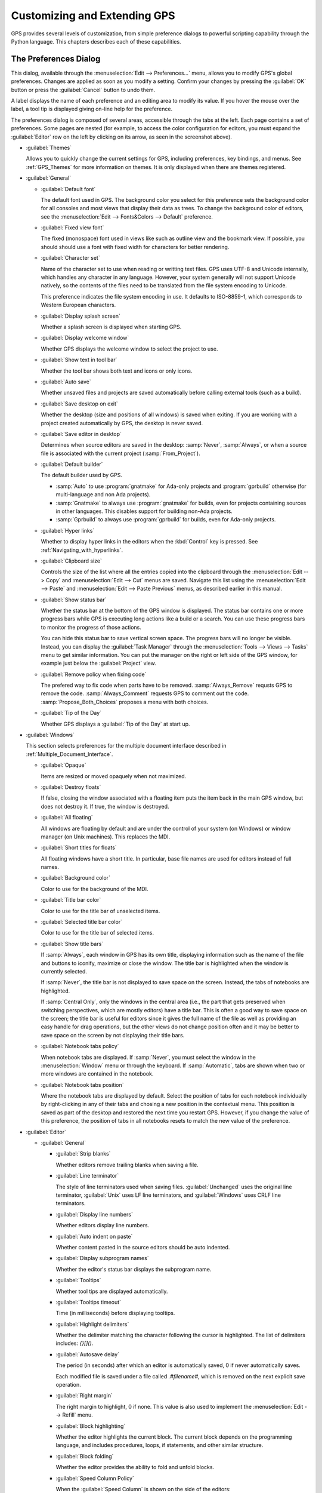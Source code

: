 .. highlight:: ada
.. _Customizing_and_Extending_GPS:

*****************************
Customizing and Extending GPS
*****************************

.. index:: customization

GPS provides several levels of customization, from simple preference
dialogs to powerful scripting capability through the Python language.  This
chapters describes each of these capabilities.


.. index:: preferences
.. _preferences_dialog:
.. _The_Preferences_Dialog:

The Preferences Dialog
======================

.. image:: preferences-general.png

This dialog, available through the :menuselection:`Edit --> Preferences...`
menu, allows you to modify GPS's global preferences.  Changes are
applied as soon as you modify a setting.  Confirm your changes by pressing
the :guilabel:`OK` button or press the :guilabel:`Cancel` button to undo
them.

A label displays the name of each preference and an editing area to modify
its value. If you hover the mouse over the label, a tool tip is displayed 
giving on-line help for the preference.

The preferences dialog is composed of several areas, accessible through the
tabs at the left.  Each page contains a set of preferences.  Some pages are
nested (for example, to access the color configuration for editors, you
must expand the :guilabel:`Editor` row on the left by clicking on its
arrow, as seen in the screenshot above).

* :guilabel:`Themes`

  Allows you to quickly change the current settings for GPS, including
  preferences, key bindings, and menus.  See :ref:`GPS_Themes` for more
  information on themes. It is only displayed when there are themes
  registered.

* :guilabel:`General`

  * :guilabel:`Default font`

    .. index:: font
    .. index:: background color

    The default font used in GPS. The background color you select for this
    preference sets the background color for all consoles and most views
    that display their data as trees. To change the background color of
    editors, see the :menuselection:`Edit --> Fonts&Colors --> Default`
    preference.

  * :guilabel:`Fixed view font`

    .. index:: font

    The fixed (monospace) font used in views like such as outline view and
    the bookmark view.  If possible, you should should use a font with
    fixed width for characters for better rendering.

  * :guilabel:`Character set`

    .. index:: character set
    .. index:: ISO-8859-1

    Name of the character set to use when reading or writting text files.
    GPS uses UTF-8 and Unicode internally, which handles any character in
    any language. However, your system generally will not support Unicode
    natively, so the contents of the files need to be translated from the
    file system encoding to Unicode.

    This preference indicates the file system encoding in use. It defaults
    to ISO-8859-1, which corresponds to Western European characters.

  * :guilabel:`Display splash screen`

    .. index:: splash screen

    Whether a splash screen is displayed when starting GPS.

  * :guilabel:`Display welcome window`

    .. index:: welcome dialog

    Whether GPS displays the welcome window to select the project to use.

  * :guilabel:`Show text in tool bar`

    .. index:: tool bar

    Whether the tool bar shows both text and icons or only icons.

  * :guilabel:`Auto save`

    .. index:: auto save

    Whether unsaved files and projects are saved automatically before
    calling external tools (such as a build).

  * :guilabel:`Save desktop on exit`

    .. index:: desktop

    Whether the desktop (size and positions of all windows) is saved when
    exiting.  If you are working with a project created automatically by
    GPS, the desktop is never saved.

  * :guilabel:`Save editor in desktop`

    .. index:: desktop

    Determines when source editors are saved in the desktop: :samp:`Never`,
    :samp:`Always`, or when a source file is associated with the current
    project (:samp:`From_Project`).

  * :guilabel:`Default builder`

    The default builder used by GPS.

    * :samp:`Auto` to use :program:`gnatmake` for Ada-only projects and
      :program:`gprbuild` otherwise (for multi-language and non Ada
      projects).

    * :samp:`Gnatmake` to always use :program:`gnatmake` for builds, even
      for projects containing sources in other languages. This disables
      support for building non-Ada projects.

    * :samp:`Gprbuild` to always use :program:`gprbuild` for builds, even
      for Ada-only projects.

  * :guilabel:`Hyper links`

    .. index:: hyper mode

    Whether to display hyper links in the editors when the :kbd:`Control`
    key is pressed.  See :ref:`Navigating_with_hyperlinks`.

  * :guilabel:`Clipboard size`

    .. index:: clipboard

    Controls the size of the list where all the entries copied into the
    clipboard through the :menuselection:`Edit --> Copy` and
    :menuselection:`Edit --> Cut` menus are saved.  Navigate this list
    using the :menuselection:`Edit --> Paste` and :menuselection:`Edit -->
    Paste Previous` menus, as described earlier in this manual.

  * :guilabel:`Show status bar`

    .. index:: status bar

    Whether the status bar at the bottom of the GPS window is displayed.
    The status bar contains one or more progress bars while GPS is
    executing long actions like a build or a search.  You can use these
    progress bars to monitor the progress of those actions.

    You can hide this status bar to save vertical screen space. The
    progress bars will no longer be visible. Instead, you can display the
    :guilabel:`Task Manager` through the :menuselection:`Tools --> Views
    --> Tasks` menu to get similar information.  You can put the manager
    on the right or left side of the GPS window, for example just below
    the :guilabel:`Project` view.

  * :guilabel:`Remove policy when fixing code`

    .. index:: code fix

    The prefered way to fix code when parts have to be removed.
    :samp:`Always_Remove` requsts GPS to remove the code.
    :samp:`Always_Comment` requests GPS to comment out the code.
    :samp:`Propose_Both_Choices` proposes a menu with both choices.

  * :guilabel:`Tip of the Day`

    .. index:: tip of the day

    Whether GPS displays a :guilabel:`Tip of the Day` at start up.

* :guilabel:`Windows`

  .. index:: MDI
  .. index:: Multiple Document Interface

  This section selects preferences for the multiple document interface
  described in :ref:`Multiple_Document_Interface`.

  * :guilabel:`Opaque`

    .. index:: opaque

    Items are resized or moved opaquely when not maximized.

  * :guilabel:`Destroy floats`

    .. index:: float

    If false, closing the window associated with a floating item puts the
    item back in the main GPS window, but does not destroy it. If true, the
    window is destroyed.

  * :guilabel:`All floating`

    .. index:: float

    All windows are floating by default and are under the control of your
    system (on Windows) or window manager (on Unix machines). This replaces
    the MDI.

  * :guilabel:`Short titles for floats`

    .. index:: float

    All floating windows have a short title. In particular, base file names
    are used for editors instead of full names.

  * :guilabel:`Background color`

    .. index:: color

    Color to use for the background of the MDI.

  * :guilabel:`Title bar color`

    .. index:: color

    Color to use for the title bar of unselected items.

  * :guilabel:`Selected title bar color`

    .. index:: color

    Color to use for the title bar of selected items.

  * :guilabel:`Show title bars`

    If :samp:`Always`, each window in GPS has its own title, displaying
    information such as the name of the file and buttons to iconify,
    maximize or close the window. The title bar is highlighted when the
    window is currently selected.

    If :samp:`Never`, the title bar is not displayed to save space on the
    screen.  Instead, the tabs of notebooks are highlighted.

    If :samp:`Central Only`, only the windows in the central area (i.e.,
    the part that gets preserved when switching perspectives, which are
    mostly editors) have a title bar.  This is often a good way to save
    space on the screen; the title bar is useful for editors since it gives
    the full name of the file as well as providing an easy handle for drag
    operations, but the other views do not change position often and
    it may be better to save space on the screen by not displaying their
    title bars.

  * :guilabel:`Notebook tabs policy`

    When notebook tabs are displayed. If :samp:`Never`, you must select the
    window in the :menuselection:`Window` menu or through the keyboard.  If
    :samp:`Automatic`, tabs are shown when two or more windows are
    contained in the notebook.

  * :guilabel:`Notebook tabs position`

    Where the notebook tabs are displayed by default.  Select the position
    of tabs for each notebook individually by right-clicking in any of
    their tabs and chosing a new position in the contextual menu. This
    position is saved as part of the desktop and restored the next time you
    restart GPS. However, if you change the value of this preference, the
    position of tabs in all notebooks resets to match the new value of the
    preference.

* :guilabel:`Editor`

  .. index:: editor

  * :guilabel:`General`

    * :guilabel:`Strip blanks`

      .. index:: strip blanks

      Whether editors remove trailing blanks when saving a file.

    * :guilabel:`Line terminator`

      .. index:: line terminator

      The style of line terminators used when saving files.
      :guilabel:`Unchanged` uses the original line terminator,
      :guilabel:`Unix` uses LF line terminators, and :guilabel:`Windows`
      uses CRLF line terminators.

    * :guilabel:`Display line numbers`

      .. index:: display line numbers

      Whether editors display line numbers.

    * :guilabel:`Auto indent on paste`

      .. index:: Auto indent on paste

      Whether content pasted in the source editors should be auto indented.

    * :guilabel:`Display subprogram names`

      .. index:: Display subprogram names

      Whether the editor's status bar displays the subprogram name.

    * :guilabel:`Tooltips`

      .. index:: tooltip

      Whether tool tips are displayed automatically.

    * :guilabel:`Tooltips timeout`

      .. index:: tooltip timeout

      Time (in milliseconds) before displaying tooltips.

    * :guilabel:`Highlight delimiters`

      .. index:: highlight delimiter

      Whether the delimiter matching the character following the cursor is
      highlighted. The list of delimiters includes: `{}[]()`.

    .. _autosave_delay:

    * :guilabel:`Autosave delay`

      .. index:: autosave delay

      The period (in seconds) after which an editor is automatically saved,
      0 if never automatically saves.

      Each modified file is saved under a file called `.#filename#`, which is
      removed on the next explicit save operation.

    * :guilabel:`Right margin`

      .. index:: right margin

      The right margin to highlight, 0 if none.  This value is also used to
      implement the :menuselection:`Edit --> Refill` menu.

    * :guilabel:`Block highlighting`

      .. index:: block highlighting

      Whether the editor highlights the current block.  The current block
      depends on the programming language, and includes procedures, loops,
      if statements, and other similar structure.

    * :guilabel:`Block folding`

      .. index:: block folding

      Whether the editor provides the ability to fold and unfold blocks.

    * :guilabel:`Speed Column Policy`

      .. index:: speed column policy

      When the :guilabel:`Speed Column` is shown on the side of the
      editors:

      * :samp:`Never`

      * :samp:`Always`

      * :samp:`Automatic`

        Shown whenever lines are highlighted in the editor, for example to
        show the current execution point or lines containing compilation
        errors. It disappears when no lines are highlighted.

    * :guilabel:`Use Windows ACL`

      A Windows-specific preference, disabled by default. When enabled, GPS
      uses the ACL to change the file's write permission. Note that ACL's
      cannot be used on network drives.

    * :guilabel:`External editor`

      .. index:: external editor

      The default external editor to use.

    .. _custom_editor_command:

    * :guilabel:`Custom editor command`

      The command line used to launch a custom editor.  GPS assumes the
      command creates a new window or terminal as needed.  If the editor
      itself does not provide this capability (such as :program:`vi` or
      :program:`pico` on Unix systems), you can use an external terminal
      command such as::

        xterm -geo 80x50 -exe vi +%l %f

      GPS performs the following substitutions:

      * :command:`%l`
        line to display

      * :command:`%c`
        column to display

      * :command:`%f`
        full pathname of file to edit

      * :command:`%e`
        extended lisp inline command

      * :command:`%p`
        top level project file name

      * :command:`%%`
        a literal percent sign ('%')

    * :guilabel:`Always use external editor`

      True if all editing is done with the external editor, which
      completely deactivates the internal editor. False if the external
      editor is only explicitly called by the user.

    * :guilabel:`Smart completion`

      .. index:: smart completion

      When enabled, GPS loads all the information needed for the Smart
      completion to work on startup.

    * :guilabel:`Smart completion timeout`

      The timeout, milliseconds, after which the :guilabel:`Smart
      Completion` window appears automatically after entering a triggering
      character, such as ".".

  * :guilabel:`Fonts & Colors`

    .. index:: font
    .. index:: color

    * :guilabel:`Default`

      The default font, default foreground and default background colors
      used in the source editor.

    * :guilabel:`Blocks`

      Font variant and colors used to highlight blocks (such as
      subprograms, task, and entries) in declarations.

    * :guilabel:`Types`

      Font variant and colors used to highlight types in declarations.

    * :guilabel:`Keywords`

      Font variant and colors used to highlight keywords.

    * :guilabel:`Comments`

      Font variant and colors used to highlight comments.  Setting the
      color to white sets the color as transparent.

    * :guilabel:`SPARK Annotations`

      Font variant and colors used to highlight SPARK annotations within
      Ada comments (Starting with `--#`).  Setting the
      color to white sets the color as transparent.

    * :guilabel:`Ada/SPARK Aspects`

      Font variant and colors used to highlight Ada 2012 and SPARK 2014
      aspects.  Setting the color to white sets the color as transparent.

    * :guilabel:`Strings`

      Font variant and colors used to highlight strings.
      Setting the color to white sets the color as transparent.

    * :guilabel:`Numbers`

      Font variant and colors used to highlight numbers.
      Setting the color to white sets the color as transparent.

    * :guilabel:`Current line color`

      Color for highlighting the current line. Leave it blank for no
      highlighting.  Setting the color to white sets the color as
      transparent.

    * :guilabel:`Draw current line as a thin line`

      Whether to use a thin line rather than full background highlighting
      on the current line.

    * :guilabel:`Current block color`

      Color for highlighting the current source block.

    * :guilabel:`Delimiter highlighting color`

      Color for highlighting delimiters.

    * :guilabel:`Search results highlighting`

      Color for highlighting the search results within the text of editors.

  * :guilabel:`Ada`

    .. index:: Ada

    * :guilabel:`Auto indentation`

      .. index:: indentation

      How the editor should indent Ada sources.  :guilabel:`None` means no
      indentation; :guilabel:`Simple` means use indentation from the
      previous line; :guilabel:`Extended` means use a language specific
      parser.

    * :guilabel:`Use tabulations`

      .. index:: tabs

      Use tab characters when indenting.  This preference does not modify
      the :kbd:`Tab` key, which still inserts tab characters. You can also
      map the :menuselection:`Edit --> Insert Tab With Spaces` key shortcut
      to, e.g., :kbd:`Tab` via :ref:`The_Key_Manager_Dialog`. You can also
      reconfigure the default key binding for the automatic indentation
      action: by default, it is mapped to :kbd:`Tab`, but you can change it
      to :kbd:`Tab` by modifying the :menuselection:`Edit --> Format
      Selection` action from :ref:`The_Key_Manager_Dialog`.

    * :guilabel:`Default indentation`

      .. index:: indentation level

      Number of spaces for the default Ada indentation.

    * :guilabel:`Continuation lines`

      .. index:: continuation line

      Number of extra spaces for continuation lines.

    * :guilabel:`Declaration lines`

      .. index:: declaration line

      Number of extra spaces for multiple line declarations.  For example,
      if you specify a value of 4, here is how the following code would be
      indented::

        variable1,
            variable2,
            variable3 : Integer;

    * :guilabel:`Conditional continuation lines`

      .. index:: conditional line

      Number of extra spaces used to indent multiple-line conditionals
      within parentheses.

      For example, when set to 1 (the default), continuation lines are
      indented from the previous parenthesis by one space::

        if (Condition1
            and then Condition2)
        then


      When this preference is set to 3, you get::

        if (Condition1
              and then Condition2)
        then

    * :guilabel:`Record indentation`

      .. index:: record indentation

      Number of extra spaces for record definitions, when the
      :command:`record` keyword is on its own line.

      For example, when set to 3 (the default), the following sample will
      be indented as::

        type T is
           record
              F : Integer;
           end record;

      When set to 1, you get::

        type T is
         record
            F : Integer;
         end record;

    * :guilabel:`Case indentation`

      .. index:: case indentation

      Whether GPS should indent case statements an extra level, as done in
      the Ada Reference Manual, e.g::

        case Value is
           when others =>
              null;
        end case;

      If set to :guilabel:`Non_Rm_Style`, this is indented as::

        case Value is
        when others =>
           null;
        end case;

      By default (:guilabel:`Automatic`), GPS decides whether to indent an
      extra level based on the first :command:`when` construct: if that
      construct is indented an extra level, the whole case statement is
      indented following the RM style.

    * :guilabel:`Casing policy`

      The way the editor handles auto-casing:

      * :guilabel:`Disabled`

        No auto-casing is done.

      * :guilabel:`End_Of_Line`

        Auto-casing done when pressing the :kbd:`Enter` key.

      * :guilabel:`End_Of_Word`

        Auto-casing is done word-by-word while typing.

      * :guilabel:`On_The_Fly`

        Auto-casing is done character-by-character while typing.

      For the :guilabel:`End_Of_Line`, :guilabel:`End_Of_Word` and
      :guilabel:`On_The_Fly` policies you can force auto-casing of the
      current line by pressing the indentation key (by default,
      :kbd:`Tab`).

      You can also disable auto-casing for a single character (action
      :guilabel:`No Casing/indentation on Next Key`, by default
      :kbd:`Ctrl-Q`) or temporarily (action :guilabel:`Toggle Auto
      Casing/indentation`, by default :kbd:`Alt-Q`).

    * :guilabel:`Reserved word casing`

      How the editor handles the casing of reserved words.

      * :guilabel:`Unchanged`

        Keeps casing as-is.

      * :guilabel:`Upper`

        Changes the casing of all reserved words to upper case.

      * :guilabel:`Lower`

        Changes to lower case.

      * :guilabel:`Mixed`

        Changes to mixed case (all characters to lower case except first
        character and characters after an underscore which are made upper
        case).

      * :guilabel:`Smart_Mixed`

        Like :guilabel:`Mixed`, but do not force upper case characters to
        lower case.

    * :guilabel:`Identifier casing`

      How the editor handles the casing of identifiers.  The values are the
      same as for the :guilabel:`Reserved word casing` preference.

    * :guilabel:`Format operators/delimiters`

      Whether the editor adds extra spaces around operators and delimiters,
      if needed.  If enabled, an extra space is added in the following
      cases: before an opening parenthesis; after a closing parenthesis,
      comma, semicolon and around all Ada operators (e.g.  `<=`, `:=`,
      `=>`).

    * :guilabel:`Align colons in declarations`

      Whether the editor automatically aligns colons in declarations and
      parameter lists.  The alignment is computed by looking at the editor
      up to the current line (or end of the current selection), so if
      declarations continue beyond that point, you must select the
      declarations lines and hit the reformat key.

    * :guilabel:`Align associations on arrows`

      Whether the editor automatically aligns arrows in associations
      (e.g. aggregates or function calls). See also the previous preference.

   * :guilabel:`Align declarations after colon`

      Whether the editor aligns continuation lines in variable declarations
      based on the colon character.

      Consider the following code::

        Variable : constant String :=
          "a string";

      If enabled, the code is indented as follows::

        Variable : constant String :=
                     "a string";

    * :guilabel:`Indent comments`

      Whether to indent lines containing only comments and blanks or to
      keep these lines unchanged.

    * :guilabel:`Align comments on keywords`

      Whether to align comment lines following :command:`record` and
      :command:`is` keywords with no extra space.

      When enabled, the following code is indented as::

        package P is
        --  Comment

           [...]
        end P;


      When disabled, it is indented as::

        package P is
           --  Comment

           [...]
        end P;

  * :guilabel:`C & C++`

    .. index:: C
    .. index:: C++

    * :guilabel:`Auto indentation`

      .. index:: indentation

      How the editor should indent C/C++ sources.  :guilabel:`None` is no
      indentation, :guilabel:`Simple` uses indentation from the previous
      line for the next line, and :guilabel:`Extended` uses a language
      specific parser to indent sources.

    * :guilabel:`Use tabulations`

      .. index:: tabs

      Use tab characters when indenting. If :guilabel:`True`, the editor
      replaces each occurrence of eight characters by a tab character.

    * :guilabel:`Default indentation`

      .. index:: indentation

      Number of spaces for the default indentation.

    * :guilabel:`Extra indentation`

      .. index:: indentation

      Whether to indent loops, :command:`if` and :command:`switch`
      statements an extra level.  If enabled, the following layout is
      generated::

        if (condition)
          {
            int x;
          }


      If disabled, the same code is indented as::

        if (condition)
        {
          int x;
        }

    * :guilabel:`Indent comments`

      Whether to indent lines containing only comments and blanks or keep
      these lines unchanged.

* :guilabel:`Debugger`

  .. index:: debugger

  * :guilabel:`Preserve State on Exit`

    .. index:: breakpoint

    If enabled, the debugger automatically saves breakpoints when it exits
    and restores them the next time the it debugs the same executable.
    This is a convenient way to work when the typical usage alternates
    between compile and debug operations.

    When enabled, the debugger also preserves the contents of the data
    window whenever it is closed.  Reopening the window, either during the
    same debugger session or automatically when you start a new debugger on
    the same executable, recreates the same boxes within the data window.

  * :guilabel:`Debugger Windows`

    .. index:: debugger windows

    Controls what happens to debugger-related windows, such the call stack,
    data window, and tasks view when the debugger terminates. There are
    three possibilities.

    * :guilabel:`Close Windows`

      All those windows are closed. This saves memory and space on your
      screen, but you must explicitly reopen them and put them in the
      desired location on the desktop the next time you start a debugger
      session.

   * :guilabel:`Keep Windows`

      The windows are cleared but kept on the desktop. When you start a
      new debugger session, the windows are automatically reused.  This
      ensures you will not have to reopen and reposition them but takes up
      space on your screen.

   * :guilabel:`Hide Windows`

      The windows are cleared and hidden. When you start a new debugger
      session, they are automatically reused and made visible again. This
      option also ensures you will not have to reopen and reposition them but
      requires some memory.  Note that if you move other windows around
      while these are hidden, they might reappear in unexpected locations.

  * :guilabel:`Break on exceptions`

    .. index:: breakpoint
    .. index:: exception

    Specifies whether a breakpoint on all exceptions should be set by default
    when loading a program. This setup is only taken into account when a new
    debugger is initialized, and will not modify a running debugger (use the
    breakpoint editor for running debuggers).

  * :guilabel:`Execution window`

    .. index:: execution
    .. index:: tty

    Whether the debugger should create a separate execution window for the
    program being debugged.  This preference does not apply to the current
    debug session; to change the current debug session, you need to
    terminate it and start a new one.

    If enabled, a separate console is created.  On Unix systems, this
    console is another window in the bottom part of the main window and on
    Windows, it is a separate window created by the underlying
    :program:`gdb`, since Windows does not have the notion of separate
    terminals (ttys).

    If using this mode under Windows, the :menuselection:`Debug -->
    Interrupt` menu is only able to interrupt the debugged program with
    recent versions of :program:`gdb`.  If you are using older versions,
    you need to hit :kbd:`Ctrl-C` in the separate execution window to
    interrupt it.  This separate execution window uses the default
    system-wide console properties (such as the size of the window and its
    color).  You can change those properties using the default console menu
    (top-left of the console).

    If this preference is disabled, GPS does not created an execution
    window. The debugger assumes the program being debugged either does not
    require input or that input is handled outside GPS. For example, when
    you attach to a running process, this process already has an associated
    terminal.

  * :guilabel:`Show lines with code`

    Whether the source editor displays blue dots for lines containing
    code. If disabled, gray dots are instead displayed on each line,
    permitting breakpoint on any line, which is faster since GPS does not
    need to ask the debugger which lines contain code.

  * :guilabel:`Detect aliases`

    .. index:: aliases

    If enabled, do not create new items when an item with the same address
    is already present on the canvas.

  * :guilabel:`Assembly range size`

    .. index:: range size

    Number of assember lines to display in the initial display of the
    assembler window. If 0, the whole subprogram is displayed, which can
    take a long time on slow machines.

  * :guilabel:`Current assembly line`

    Color used to highlight the assembly code for the current line.

  * :guilabel:`Color highlighting`

    .. index:: color

    Color used for highlighting in the debugger console.

  * :guilabel:`Clickable item`

    Color used for clickable items (e.g pointers).

  * :guilabel:`Changed data`

    Color used to highlight fields in the data window that have changed
    since the last update.

  * :guilabel:`Memory color`

    Default color for the memory view window.

  * :guilabel:`Memory highlighting`

    Color used for highlighted items in the memory view.

  * :guilabel:`Memory selection`

    Color used for selected items in the memory view.

  * :guilabel:`Item name`

    Font used for the name of each item in the data window.

  * :guilabel:`Item type`

    Font used to display the type of each item in the data window.

  * :guilabel:`Max item width`

    Maximum width of an item.

  * :guilabel:`Max item height`

    Maximum height of an item.

* :guilabel:`External Commands`

  .. index:: helper
  .. index:: external commands

  These preferences specify the names of the commands that GPS uses to
  perform various operations.

  * :guilabel:`List processes`

    List processes running on the machine.

  * :guilabel:`Remote shell`

    .. index:: remote shell

    Run a process on a remote machine. You can specify arguments, for
    example, :command:`rsh -l user`.

  * :guilabel:`Remote copy`

    .. index:: remote copy

    Copy a file from a remote machine. You can specify arguments, for
    example :command:`rcp -l user`.

  * :guilabel:`Execute command`

    .. index:: execution

    Execute commands externally.

  * :guilabel:`HTML Browser`

    .. index:: html

    View HTML files, for example the documentation.  Not relevant under
    Windows, where the default HTML browser is used.  Not specified by
    default, which means GPS tries to find a suitable HTML browser.  Only
    change this value if GPS cannot find a HTML browser, or if the browser
    found is not the one you prefer.

  .. _Print_Command:

  * :guilabel:`Print command`

    .. index:: print
    .. index:: a2ps
    .. index:: PrintFile

    Print files.  This program is required under Unix systems to print, and
    is set to :program:`a2ps` by default.  If :program:`a2ps` is not
    installed on your system, download it from
    `ftp://ftp.enst.fr/pub/unix/a2ps/ <ftp://ftp.enst.fr/pub/unix/a2ps/>`_.
    You can also specify other programs such as :program:`lp`.

    On Windows, this program is optional and the preference is empty by
    default since GPS provides built-in printing.  If you specify an
    external tool, such as the :program:`PrintFile` freeware utility
    available from `http://www.lerup.com/printfile/descr.html
    <http://www.lerup.com/printfile/descr.html>`_, GPS uses that.

* :guilabel:`Search`

  .. index:: search

  * :guilabel:`Confirmation for "Replace all"`

    .. index:: replace

    Enable or disable the confirmation popup for the replace all action.

  * :guilabel:`Close on Match`

    .. index:: search

    If enabled, GPS closes the search window when a match is found.

  * :guilabel:`Select on Match`

    .. index:: search

    If enabled, the focus is be given to the editor when a match is found.

  * :guilabel:`Preserve Search Context`

    .. index:: search

    If enabled, the contents of the :guilabel:`Look in:` field is preserved
    between consecutive file searches.

* :guilabel:`Browsers`

  .. index:: browsers

  * :guilabel:`General`

    * :guilabel:`Selected item color`

      .. index:: color

      Color of selected items.

    * :guilabel:`Background color`

      .. index:: color

      Color of browser background.

    * :guilabel:`Hyper link color`

      .. index:: color

      Color of hyperlinks between items.

    * :guilabel:`Selected link color`

      .. index:: color

      Color of links between selected items.

    * :guilabel:`Default link color`

      .. index:: color

      Color of links between non-selected items.

    * :guilabel:`Ancestor items color`

      .. index:: color

      Color of background of items linked to selected items.

    * :guilabel:`Offspring items color`

      .. index:: color

      Color of background of items linked from selected items.

    * :guilabel:`Vertical layout`

      .. index:: vertical layout

      Whether the layout of the graph should be vertical or
      horizontal.  This setting applies to most browsers (such as the
      call graph), but does not apply to the entity browsers.

    * :guilabel:`Show elaboration cycles`

      .. index:: show elaboration cycles

      Display a elaboration graph after each compilation showing an
      elaboration cycle.

* :guilabel:`VCS`

  .. index:: vcs

  * :guilabel:`Implicit status`

    .. index:: Implicit status

    Whether GPS is allowed to launch a status action (such as getting
    revision numbers) as part of another action (such as an update
    command).  If the network connection with the repository is slow,
    disabling this preference can speed up the VCS actions.

  * :guilabel:`Default VCS`

    .. index:: Default VCS

    The default VCS.

* :guilabel:`Visual diff`

  .. index:: visual diff
  .. index:: file comparison

  In order to perform visual comparison between files, GPS needs to
  call external tools that are not distributed with GPS such as
  :program:`diff` or :program:`patch`.  These tools are usually found
  on most Unix systems but may not be available by default on other
  OSes. Under Windows, you can download them from one of the available
  Unix toolsets, such as :program:`msys` (`http://www.mingw.org
  <http://www.mingw.org>`_) and :program:`cygwin`
  (`http://www.cygwin.com <http://www.cygwin.com>`_).

  * :guilabel:`mode`

    .. index:: diff

    How GPS visually displays the difference between two files:

    * :guilabel:`Side_By_Side`

      Editors are displayed side-by-side; new editors are created as needed.

    * :guilabel:`Unified`

      No new editor is created; changes are displayed directly in the
      existing editor.

  * :guilabel:`Diff command`

    .. index:: -u
    .. index:: -c

    Command used to compute differences between two files.  You can
    also specify arguments. The visual diff support expects a standard
    :program:`diff` output with no context (that is, no :command:`-c`
    or :command:`-u` switches).  You may wish to include some of the
    following switches depending on the version of :program:`diff` you
    specify:

    * :command:`-b`

      Ignore changes in the amount of white space.

    * :command:`-B`

      Ignore changes that only insert or delete blank lines.

    * :command:`-i`

      Ignore changes in case; consider upper and lower case letters equivalent.

    * :command:`-w`

      Ignore all white space when comparing lines.

  * :guilabel:`Patch command`

    .. index:: patch

    Command used to apply a patch.  You can also specify arguments.
    GPS used this command internally to perform the visual comparison
    on files in a VCS.  This command should be compatible with the GNU
    :program:`patch` command.

  * :guilabel:`Use old diff`

    .. index:: old diff

    Use the old version of the visual comparison.  The remianing preferences
    are not displayed if this preference is enabled.

  * :guilabel:`Diff3 command`

    .. index:: diff3

    Command used to query a 3-way diff.  See :guilabel:`Diff command`
    for a description of the parameters.

  * :guilabel:`Default color`
    
    Color in the reference editor indicating lines on which there is a
    difference.

  * :guilabel:`Old color`

    Color for space used by lines not present in one of the editors in
    a 3-way diff.

  * :guilabel:`Append color`

    Color indicating lines present in an editor but not in the reference
    editor.

  * :guilabel:`Remove color`

    Color indicating lines present in the reference editor but not in
    other editors.

  * :guilabel:`Change color`

    Color indicating lines changed between the reference editor and other
    editors.

  * :guilabel:`Fine change color`

    Color indicating detailed differences within a modified line.

  * :guilabel:`Context length`

    .. index:: context length

    Number of lines displayed before and after each chunk of differences.
    Specifying -1 displays the whole file.

* :guilabel:`Messages`

  .. index:: messages

  * :guilabel:`Color highlighting`

    .. index:: color

    Color of highlighted text in the :guilabel:`Messages` view.

  * :guilabel:`Errors highlighting`

    .. index:: errors

    Color used in a source editor for lines that cause compilation errors.
    If white, the errors are not highlighted. (See :ref:`Compilation/Build`)

  * :guilabel:`Warnings highlighting`

    .. index:: errors

    Color used in a source editor for lines that cause compilation
    warnings.  If white, the warnings are not highlighted. (See
    :ref:`Compilation/Build`)

  * :guilabel:`Style errors highlighting`

    .. index:: style

    Color used in a source editor for lines that cause style errors.  If
    white, the style errors are not highlighted. (See
    :ref:`Compilation/Build`)

  * :guilabel:`Compiler info highlighting`

    .. index:: style

    Color used in a source editor to highlight lines containing compiler
    information. If white, the information is not highlighted.

  * :guilabel:`File pattern`

    .. index:: file pattern
    .. index:: location

    Pattern used to parse file locations and message type from lines outputed
    to the :guilabel:`Messages` view.  This is particularly useful when
    using an external tool such as a compiler or a search tool so GPS
    highlights and allows navigation through source locations.  The pattern
    is a standard System V regular expression containing from two to five
    parenthesized subexpressions corresponding to the file, line, column,
    warnings or style error patterns.

  * :guilabel:`File index`

    .. index:: file index

    Index of the filename in the expressions in the :guilabel:`File pattern`.

  * :guilabel:`Line index`

    .. index:: line index

    Index of the line number in the expressions in the :guilabel:`File
    pattern`.

  * :guilabel:`Column index`

    .. index:: column index

    Index of the column number in the expressions in the :guilabel:`File
    pattern`.

  * :guilabel:`Warning index`

    .. index:: warning index

    Index of the warning identifier in the expressions in the
    :guilabel:`File pattern`.

  * :guilabel:`Style index`

    .. index:: style index

    Index of the style error identifier in the expressions in the
    :guilabel:`File pattern`.

  * :guilabel:`Info index`

    .. index:: info index

    Index of the compiler info identifier in the expressions in the
    :guilabel:`File pattern`.

  * :guilabel:`Secondary File pattern`

    .. index:: file pattern
    .. index:: location

    Pattern used to parse additional file locations from lines in the
    :guilabel:`Messages` view.  This is a standard System V regular
    expression containing two or three parenthesized subexpressions
    corresponding to the file, line, and column patterns.

  * :guilabel:`Secondary File index`

    .. index:: file index

    Index of the filename in the expressions in the :guilabel:`Secondary File
    pattern`.

  * :guilabel:`Secondary Line index`

    .. index:: line index

    Index of the line number in the expressions in the :guilabel:`Secondary
    File pattern`.

  * :guilabel:`Secondary Column index`

    .. index:: column index

    Index of the column number in the expressions in the
    :guilabel:`Secondary File pattern`.  Index of the column number in the
    file pattern.

  * :guilabel:`Alternate Secondary File pattern`

    .. index:: location

    Pattern used to parse additional file locations in alternate form from
    lines in the :guilabel:`Messages` view.  This is a standard System V
    regular expression containing one parenthesized subexpression.

  * :guilabel:`Alternate Secondary Line index`

    .. index:: line index

    Index of the line number in the expressions in the :guilabel:`Alternate
    Secondary File pattern`.

* :guilabel:`Project`

  * :guilabel:`Relative project paths`

    .. index:: relative project path

    Whether paths should be absolute or relative when GPS modifies a
    project file.

  * :guilabel:`Fast Project Loading`

    .. index:: fast project loading

    If the project contains a number of restrictions, this preference 
    significantly speeds up loading time when GPS parses the project. 
    This is especially noticeable if the source files are on a network drive.

    GPS assumes the following restrictions are true when this preference is
    enabled. If any are false, no error is reported and there be only minor
    effects in GPS.  For example, it will not be able to detect that two files
    are the same if one of them is a symbolic link, although GPS still
    warns if you are trying to overwrite a file modified on the disk.

    The restrictions are the following:

    * Symbolic links should not be used in the project.

      More precisely, you can only have symbolic links that point to files
      outside of the project, but not to another file in the project

    * Directories cannot have source names.

      No directory name should match the naming scheme defined in the
      project. For example, if you are using the default GNAT naming scheme,
      you cannot have directories with names ending in :file:`.ads` or
      :file:`.adb`.

  * :guilabel:`Hidden directories pattern`

    .. index:: hidden directories pattern

    A regular expression used to match hidden directories which are not
    displayed by default in the project view, nor taken into account by VCS
    operations on directories.

.. _Documention_Preferences:

* :guilabel:`Documentation`

  This section specifies preferences that apply to the documentation
  generator. See :ref:`Documentation_Generation` for more information.

  * :guilabel:`Process body files`

    Body (implementation) files are processed.  Otherwise, only the
    specification files are processed.

  * :guilabel:`Show private entities`

    By default, no documentation is generated for private entities.
    Enabling this preference produces that documentation.

  * :guilabel:`Call graph`

    The documentation computes and take advantages of source references to
    generate call graph information.  Activating this option slows down the
    documentation generation process.

  * :guilabel:`Up-to-date files only`

    Only files having up-to-date cross references information are
    documented.

  * :guilabel:`Comments filter regexp`

    A regular expression used to filter to comments found in the source
    code before using them for documentation. For example "^!.*" ignores
    all comments starting with '!'.

  * :guilabel:`Spawn a browser`

    A browser is spawned after documentation is generated to view the
    generated files.

  * :guilabel:`Find xrefs in comments`

    Tries to find references to entities in comments and generate links to
    them when generating the documentation.

.. _Coverage_Analysis_Preferences:

* :guilabel:`Coverage Analysis`

  * :guilabel:`Coverage toolchain`

    Select which coverage toolchain (:program:`gcov` or :program:`xcov`) to
    use from the :menuselection:`Tools --> Coverage` menu.

.. _GPS_Themes:

GPS Themes
==========

.. index:: themes

GPS include extensive support for themes, which are predefined sets of
values for preferences, key bindings, and other configurable aspects of
GPS.

For example, color themes are a convenient way to change all colors in GPS
simultaneously to predefined choices such as strongly contrasted colors or
monochrome.  You can also have key themes defining a set of key bindings
that, for example, emulate other editors.

You can activate any number of themes simultaneously via the preferences
dialog (:menuselection:`Edit --> Preferences`), which contains a list of
all themes supported by GPS, organized into categories.  Click on the
buttons on the left of each theme name to activate that theme.  This
immediately changes the current preferences settings. For example, if the
theme you selected changes the colors in the editor, these are changed
immediately in the :menuselection:`Editor --> Fonts & Colors` menu.  Press
:guilabel:`Cancel` to return to your previous settings

If multiple themes are active and you try to set the same preference, the last
theme loaded by GPS overrides all previously loaded themes. However, there
is no predefined order in which the themes are loaded, so you should not
depend on this behavior.

.. _The_Key_Manager_Dialog:

The Key Manager Dialog
======================

Access the key manager dialog through the :menuselection:`Edit --> Key
Shortcuts` menu.  This dialog provides an easy way to associate key
shortcuts with actions.  Actions are either predefined in GPS or defined in
your own customization files, as documented in
:ref:`Customizing_through_XML_and_Python_files`.  It also provides an easy
way to redefine menu shortcuts.

.. index:: screen shot
.. image:: key-shortcuts.jpg

Actions are referenced by their name and grouped into categories indicating
when the action applies. For example, the indentation command applies only
in source editors while the command to change the current window applies
anywhere in GPS.  Specify the category when you create your own actions
through XML files (see :ref:`Defining_Actions`).

As an example, you can use the key manager to define key bindings similar
to what Emacs uses (such as :kbd:`Ctrl-x` followed by
:kbd:`Ctrl-k`). To register such key bindings, press the
:guilabel:`Grab` button and type the shortcut.  Recording of the key
binding stops shortly after you press the last key.

If you define complex shortcuts for menus, they will not appear next to the
menu name when you select it with the mouse due to technical limitations in
the graphical toolkit that GPS uses.

Assigning a new shortcut to an action causes the following:

* All actions and menus currently associated with key are no longer
  executed when the key is pressed.

* All key shortcuts defined for this action are replaced by the new one;
  the action is only executable through this new shortcut.

.. _The_Plug-ins_Editor:

The Plug-ins Editor
===================

.. index:: plug-ins

You can extensively customize GPS through external plug-ins, either ones
you write (see :ref:`Customization_files_and_plugins`) or using one of the
plug-ins in GPS's own collection.

Some plug-ins are loaded by default when GPS starts (such as support for
the CVS version management system and support for highlighting in various
programming languages) and others are available but not loaded
automatically, such as Emacs emulation mode.

Some plug-ins provided with GPS are:

* :program:`Emacs` emulation

  .. index:: Emacs

  Several plug-ins emulate many functions provided by :program:`Emacs`,
  such as the interactive search, manipulation of rectangles, navigation,
  and the usual :program:`Emacs` key shortcuts.  Activate it by loading the
  :file:`emacs.xml` plug-in.

* :file:`Makefile` support

  .. index:: Makefile

  A plug-in that parses a :file:`Makefile` and creates menus for each of
  its targets so you can easily start a :command:`make` command.

* Cross-references enhancements

  Some plug-ins take advantage of GPS's cross-references information to
  create additional menus for navigation such as jumping to the primitive
  operations of Ada tagged types and to the body of Ada separate entities.

* Text manipulation

  Several plug-ins provide support for advanced text manipulation in the
  editors, for example to align a set of lines based on various criteria
  or to manipulate a rectangular selection of text.

To graphically choose which plug-ins are loaded on startup, select the
:menuselection:`Tools --> Plug-ins` menu.  This brings up a new window,
containing two parts:

* A list of all known plug-ins on the left.

  This list indicates the name of the plug-in, and whether it is loaded in
  this GPS session (when the toggle button is checked).

  As described in :ref:`Customization_files_and_plugins`, GPS searches for
  plug-ins in various directories and, based on these directories, decides
  whether to automatically load the plug-in on startup.

* Details for the selected plug-in on the right.

  This window is a notebook with two pages: the first contains the exact
  location of the plug-in, the reason it was either loaded or not loaded,
  and the source of the plug-in.  By convention, each plug-in starts with
  a comment indicating the purpose of this plug-in and more detailed
  documentation on its usage.  This also contains the plug-in itself, so it
  can act as an example you can use to create your own customization
  script.  The list of plug-ins to load are stored in the file
  :file:`HOME/.gps/startup.xml`.

  If you have modified anything through this dialog (such as the list of
  plug-ins to load or unload), you need to restart GPS, since it cannot
  unload a module due to such an action having too many possible effects on
  GPS, so a dialog is displayed asking you whether you would like to exit
  GPS. Doing so saves your files.

.. _Customizing_through_XML_and_Python_files:

Customizing through XML and Python files
========================================

.. index:: customization

.. _Customization_files_and_plugins:

Customization files and plugins
-------------------------------

You can customize many capabilities in GPS using files it loads at startup.
For example, you can add items to the menu and tool bars as well as
defining new key bindings, languages, and tools.  Using Python as a
programming language, you can also add new facilities and integrate your
own tools into the GPS platform.

GPS searches for these customization files at startup in several different
directories. Depending on where they are found, they are either
automatically loaded by GPS (and thus can immediately modify things in GPS)
or may only be made visible in the :guilabel:`Plug-ins` editor (see
:ref:`The_Plug-ins_Editor`).

GPS searches these directories in the order given below. Any script loaded
later can override operations performed by previously loaded scripts. For
example, they can override a key shortcut, remove a menu, or redefine a GPS
action.

In each directory name below, :file:`INSTALL` is the name of the directory
in which you have installed GPS. :file:`HOME` is your home directory, either
by default or as overriden by the :file:`GPS_HOME` environment variable.
In each directory, only files with :file:`.xml` or :file:`.py` extensions
are used. Other files are ignored, although for compatibility with future
versions of GPS you should not have keep other files in these directories.

* Automatically-loaded, global modules

  The :file:`INSTALL/share/gps/plug-ins` directory contains the files GPS
  automatically loads by default (unless overriden by the user via the
  Plug-ins Editor). These plug-ins are visible to any user on the system
  using the same GPS installation.  Reserve this directory for critical
  plug-ins that almost everyone will use.

* Not automatically-loaded, global modules

  The :file:`INSTALL/share/gps/library` directory contain files GPS
  displays in the :guilabel:`Plug-ins` editor but does not load
  automatically.  Typically, these files add optional capabilities to GPS,
  for example an :program:`emacs` emulation mode or additional editor
  capabilities that many of users generally will not use.

* :file:`GPS_CUSTOM_PATH`

  Set this environment variable before launching GPS to be a list of
  directories, separated by semicolons (';') on Windows systems and colons
  (':') on Unix systems. All files in these directories with the
  appropriate extensions are automatically loaded by default by GPS, unless
  overriden by the user through the :guilabel:`Plug-ins` editor.

  This is a convenient way to have project-specific customization
  files. You can, for example, create scripts or icons that set the
  appropriate value for the variable and then start GPS. Depending on your
  project, this allows you to load specific aliases which do not make sense
  for other projects.

* Automatically loaded user directory

  The directory :file:`HOME/.gps/plug-ins` is searched last. Any script in
  it is loaded automatically unless overriden in the :guilabel:`Plug-ins`
  editor.

  This is a convenient way for you to create your own plug-ins or test them
  before you make them available to all GPS users by copying them to one of
  the other directories.

Any script loaded by GPS can contain customization for various aspects of
GPS, such as aliases, new languages or menus, in a single file. 

Python files
^^^^^^^^^^^^

You can format the Python plug-in in any way you want (as long as it can be
executed by Python, of course), the following formatting is
suggested. These plug-ins are visible in the :guilabel:`Plug-ins` editor,
so having a common format makes it easier for users to understand each
plug-in:

* Comment

  Your script should start with a comment on its goal and usage. This
  comment should use Python's triple-quote convention, rather than the
  start-of-line hash ('#') signs.  The first line of the comment should be
  a one line explanation of the goal of the script, separated by a blank
  line from the rest of the comment.

* Customization variables

  If a user can configure your script by changing some global variables,
  they should be listed next and fully documented.  The user can use the
  :menuselection:`Tools --> Plug-ins` menu to change the value of those
  variables.

* Implementation

  Separate the implementation from the initial comment by a form-feed
  (control-L); the startup scripts editor only displays the first page of
  the script in the first page of the editor.

  If possible, scripts should avoid executing code when they are
  loaded. This gives the user a chance to change the value of global
  variables or override functions before the script is actually launched.
  Instead, you should to connect to the :command:`"gps_started"` hook, as
  in::

      ^L
      ###########################################################
      ## No user customization below this line
      ###########################################################

      import GPS

      def on_gps_started (hook_name):
         ... launch the script

      GPS.Hook ("gps_started").add (on_gps_started)

XML files
^^^^^^^^^

.. highlight:: xml

XML files must be UTF8-encoded by default. In addition, you can specify any
specific encoding through the standard command:`<?xml encoding="..." ?>`
declaration, as in the following example::

  <?xml version="1.0" encoding="iso-8859-1"?>
  <!--  general description -->
  <submenu>
    <title>encoded text</title>
  </submenu>

These files must be valid XML files, i.e. must start with the `<?xml?>` tag
and contain a single root XML node, the name of which is arbitrary.  The
format is therefore::

  <?xml version="1.0" ?>
  <root_node>
     ...
  </root_node>

The first line after the `<?xml?>` tag should contain a comment describing
the purpose and usage of the script.  This comment is made visible in the
:guilabel:`Plug-ins` editor.  The list of valid XML nodes that you can
specify under :file:`<root>` is described in later sections. It includes:

* :ref:`\<action>\ <Defining_Actions>`

* :ref:`\<key>\ <Binding_actions_to_keys>`

* :ref:`\<submenu>\ <Adding_new_menus>`

* :ref:`\<pref>\ <Preferences_support_in_custom_files>`

* :ref:`\<preference>\ <Preferences_support_in_custom_files>`

* :ref:`\<alias>\ <Defining_text_aliases>`

* :ref:`\<language>\ <Adding_support_for_new_languages>`

* :ref:`\<button>\ <Adding_tool_bar_buttons>`

* :ref:`\<entry>\ <Adding_tool_bar_buttons>`

* :ref:`<vsearch\-pattern>\ <Defining_new_search_patterns>`

* :ref:`\<tool>\ <Adding_support_for_new_tools>`

* :ref:`\<filter>\ <Filtering_actions>`

* :ref:`\<contextual>\ <Adding_contextual_menus>`

* :ref:`<case\_exceptions>\ <Adding_casing_exceptions>`

* :ref:`<documentation\_file>\ <Adding_documentation>`

* :ref:`<doc\_path>\ <Adding_documentation>`

* :ref:`\<stock>\ <Adding_stock_icons>`

* :ref:`<project\_attribute>\ <Defining_project_attributes>`

* :ref:`<remote_machine\_descriptor>\ <Defining_a_remote_server>`

* :ref:`<remote_path\_config>\ <Defining_a_remote_path_translation>`

* :ref:`<remote_connection\_config>\ <Defining_a_remote_connection_tool>`

* :ref:`<rsync\_configuration>\ <Configuring_rsync_usage>`

.. _Defining_Actions:

Defining Actions
----------------

.. index:: action
.. index:: <action>
.. index:: <shell>
.. index:: <external>
.. index:: <filter>

This mechanism links actions to their associated menus or key
bindings. Actions can take several forms: external commands, shell
commands and predefined commands, each explained in more detail below.

Define new actions using the :file:`<action>` tag.  This tag accepts the
following attributes:

* :file:`name` (required)

  The name by which the action is referenced elsewhere in the customization
  files, for example when it is associated with a menu or toolbar button.
  It can contain any character, although you should avoid XML special
  characters and it cannot start with a '/'.

* :file:`output` (optional)

  Where the output of the commands are sent by default.  You can override
  this for each command using the same attribute for :file:`<shell>` and
  :file:`<external>` tags.  See :ref:`Redirecting_the_command_output`.

* :file:`show-command` (optional, default :command:`true`)

  Whether the text of the command itself should be displayed in the same
  place as its output. Neither are displayed if the output is hidden. The
  default shows the command along with its output.  You can override this
  attribute for each command.

* :file:`show-task-manager` (optional, default :command:`false`)

  Whether an entry is in the task manager to show this command. The
  progress bar indicaton is associated with this entry so if you hide the
  entry, no progress bar is shown. Alternatively, several progress bars may
  displayed for your action if this is enabled, which might be an issue
  depending on the context.  You can override this attribute for each
  external command.

* :file:`category` (optional, default :command:`General`)

  The category in the keybindings editor (:menuselection:`Edit --> Key
  bindings` menu) in which the action is displayed. If you specify an empty
  string, the action is considered part of the implementation and not
  displayed in the editor and the user will not be able to assign it a
  keybinding through the graphical user interface (although this can still
  be done via XML commands).

If you define the same action multiple times, the last definition is used.
However, items such as menus and buttons that reference the action keep
their existing semantics: the new definition is only used for items created
after it is defined.

The :file:`<action>` tag can have one or several children, all of which
specify a command to execute. All commands are executed sequentially unless
one fails, in which case the following commands are ignored.

The valid children of :file:`<action>` are the following XML tags:


* :file:`<external>`

  .. index:: external

  Defines a system command (i.e. a standard Unix or Windows command).

  * :file:`server` (optional)

    Execute the external command on a remote server. The values are
    "gps_server" (default), "build_server", "execution_server",
    "debug_server" and "tools_server".  See :ref:`Remote_operations` for
    information on what each of these servers are.

  * :file:`check-password` (optional)

    .. index:: password

    Tell GPS to check for and handle password prompts from the external
    command. The values are false (default) and true.

  * :file:`show-command` (optional)

  * :file:`output` (optional)

    Override the value of the attribute of the same name specified in the
    :file:`<action>` tag.

  * :file:`progress-regexp` (optional)

  * :file:`progress-current` (optional, default :command:`1`)

  * :file:`progress-final` (optional, default :command:`2`)

    :file:`progress-regexp` is a regular expression that GPS matches the
    output of the command against. When the regular expression matches, it
    must provide two subexpressions whose numeric values represent the
    current and total number of steps to perform, which are used to display
    the progress indicators at the bottom-right corner of the GPS window.
    :file:`progress-current` is the ordinal of the subexpression containing
    the current step, and :file:`progress-final` is the ordinal of the
    subexpression containing the total number of steps, which grows as
    needed. For example, :program:`gnatmake` outputs the number of the file
    it is currently compiling and the total number of files to be
    compiled. However, that last number may increase, since compiling a new
    file may cause additional files to be compiled.

    The name of the action is printed in the progress bar while the action is
    executing.  Here is an example::

      <?xml version="1.0" ?>
      <progress_action>
        <action name="progress" >
          <external
            progress-regexp="(\\d+) out of (\\d+).*$"
            progress-current="1"
            progress-final="2"
            progress-hide="true">gnatmake foo.adb
          </external>
        </action>
      </progress_action>

  * :file:`progress-hide` (optional, default :command:`true`)

    If true, all lines matching :file:`progress-regexp` and are used to
    compute the progress are not displayed in the output
    console. Otherwise, those lines are displayed with the rest of the
    output.

  * :file:`show-task-manager` (optional, default inherited from
    :file:`<action>`)

    Whether an entry is created in the task manager to show this command.
    The progress bar indicator is associated with this entry, so if you
    hide the entry, no progress is shown. Alternatively, several progress
    bars may be displayed for your action if this is enabled, which might
    be an issue depending on the context.

    If set a value for `progress-regexp`, this attribute is automatically
    set to true so the progress bar is displayed in the task manager.

  Note for Windows users: like Unix, scripts can be called from a custom
  menu.  To allow that, you need to write your script in a :file:`.bat` or
  :file:`.cmd` file and call this file.  So the :file:`external` tag would
  look like::

    <?xml version="1.0" ?>
    <external_example>
      <action name="my_command">
        <external>c:\\.gps\\my_scripts\\my_cmd.cmd</external>
      </action>
    </external_example>

  .. index:: on-failure

* :file:`on-failure`

  Specifies a command or group of commands to be executed if the previous
  external command fails. Typically, this is used to parse the output of the 
  command and fill the :guilabel:`Locations` view appropriately
  (see :ref:`Processing_the_tool_output`).

  For example, the following action spawns an external tool and parses its
  output to the :guilabel:`Locations` view.  It calls the automatic fixing
  tool if the external tool fails.

  You can use the %... and $... macros in this group of commands
  (see :ref:`Macro_arguments`)::

    <?xml version="1.0" ?>
    <action_launch_to_location>
      <action name="launch tool to location" >
        <external>tool-path</external>
        <on-failure>
          <shell>Locations.parse "%1" category<shell>
          <external>echo the error message is "%2"</external>
        </on-failure>
        <external>echo the tool succeeded with message %1</external>
      </action>
    </action_launch_to_location>

  .. index:: shell
  .. index:: shell
  .. index:: interactive command

* :file:`shell`

  You can use custom menu items to invoke GPS commands using the
  :file:`shell` tag. These are written in one of the shell scripts
  supported by GPS.

  This tag supports the same :file:`show-command` and :file:`output`
  attributes as the :file:`<action>` tag.

  The following example shows how to create two actions to invoke the
  :command:`help` interactive command and open the file :file:`main.c`::

    <?xml version="1.0" ?>
    <help>
      <action name="help">
        <shell>help</shell>
      </action>
      <action name="edit">
        <shell>edit main.c</shell>
      </action>
    </help>

  By default, commands are written in the GPS shell language.  However, you
  can specify the language through the :file:`lang` attribute, whose
  default value is "shell". You can also specify "python".

  When programming with the GPS shell, execute multiple commands by
  separating them with semicolons. Therefore, the following example adds a
  menu that lists all the files used by the current file in a
  :guilabel:`Project` browser::

    <?xml version="1.0" ?>
    <current_file_uses>
      <action name="current file uses">
        <shell lang="shell">File %f</shell>
        <shell lang="shell">File.uses %1</shell>
      </action>
    </current_file_uses>

* :file:`<description>`

  .. index:: description

  A description of the command, which is used in the graphical editor for
  the key manager. See :ref:`The_Key_Manager_Dialog`.

* :file:`<filter>`, :file:`<filter_and>`, :file:`<filter_or>`

  .. index:: filter

  The context in which the action can be executed. See
  :ref:`Filtering_actions`.

You can mix both shell commands and external commands. For example, the
following command opens an :program`xterm` (on Unix systems only) in the
current directory, which depends on the context::

  <?xml version="1.0" ?>
  <xterm_directory>
    <action name="xterm in current directory">
      <shell lang="shell">cd %d</shell>
      <external>xterm</external>
    </action>
  </xterm_directory>
  
As you can see in some of the examples above, some special strings are
expanded by GPS just prior to executing the command, for example "%f" and
"%d".  See below for a full list.

More information on chaining commands is provided in :ref:`Chaining_commands`.

Some actions are also predefined in GPS itself. This includes, for example,
aliases expansion and manipulating MDI windows. You can display all known
actions (both predefined and the ones you defined in your own customization
files) by opening the key shortcut editor using the :menuselection:`Edit -->
Key shortcuts` menu.

.. _Macro_arguments:

Macro arguments
---------------

.. index:: menu
.. index:: argument
.. index:: substitution

You use macro arguments to pass parameters to shell or external commands in
any actions you define. Macro arguments are special parameters that are
transformed every time the command is executed.  The macro arguments below
are provided by GPS.  The equivalent Python code is given for some
arguments.  This code is useful when you are writing a full python script.

.. highlight:: python

* :file:`%a`

  If the user clicked inside the :guilabel:`Locations` view, name of
  the current line's category.

* :file:`%builder`

  Replaced by the default builder configured in GPS.  This can be
  :program:`gnatmake` if your project contains only Ada code, or
  :program:`gprbuild` for non-Ada or multi-language projects.  This macro
  is only available in commands defined in the :guilabel:`Build Manager`
  and :guilabel:`Build Launcher` dialogs.

* :file:`%c`

  The column number on which the user clicked.  Python equivalent::

    GPS.current_context().column()

* :file:`%d`

  Current directory.  Python equivalent::

    GPS.current_context().directory()

* :file:`%dk`

  Krunched name of the current directory.

* :file:`%e`

  Name of the entity the user clicked on.  Python equivalent::

    GPS.current_context().entity().name()

* :file:`%ef`

  Name of the entity the user clicked on, possibly followed by "(best
  guess)" if there is an ambiguity, which may, for example, be due to
  cross-reference information not being up-to-date.

* :file:`%E`

  Full path to the executable name corresponding to the target.

* :file:`%ek`

  Krunched name of the entity the user clicked on.  Like :file:`%e`, except
  long names are shorted as in :file:`%fk`.

* :file:`%eL`

  Either an empty string or :file:`-eL`, depending on whether the
  :guilabel:`Fast Project Loading` preference if set.  :file:`-eL` is used
  by GNAT tools to specify whether symbolink links should be followed when
  parsing projects.  This macro is only available in commands defined in
  the :guilabel:`Build Manager` and the :guilabel:`Build Launcher` dialogs.

* :file:`%external`

  Command line specified in the :menuselection:`External Commands -->
  Execute command` preference.

* :file:`%f`

  Base name of the currently selected file.  Python equivalent::

    import os.path
    os.path.basename (GPS.current_context().file().name())

* :file:`%F`

  Absolute name of the currently opened file.  Python equivalent::

    GPS.current_context().file().name()

* :file:`%fk`

  Krunched base name of the currently selected file.  This is the same as
  :file:`%f` except that long names are shortened with some letters
  replaced by "[...]".  Use this in menu labels to keep the menus narrow.

* :file:`%fp`

  Base name of the currently selected file. If the file is not part of
  the project tree or no file is selected, generate an error in the
  :guilabel:`Messages` view.  This macro is only available in commands
  defined in the :guilabel:`Build Manager` and the :guilabel:`Build
  Launcher` dialogs.

* :file:`%gnatmake`

  The :program:`gnatmake` executable configured in your project file.

* :file:`%gprbuild`

  The :program:`gprbuild` command line configured in your project file.

* :file:`%gprclean`

  Default cleaner configured in GPS.  This can be, for example,
  :command:`gnat clean`, or :command:`gprclean`.  This macro is only
  available in commands defined in the :guilabel:`Build Manager` and
  the :guilabel:`Build Launcher` dialogs.

* :file:`%GPS`

  GPS's home directory (i.e., the :file:`.gps` directory in which GPS
  stores its configuration files).

* :file:`%i`

  If the user clicked inside the :guilabel:`Project` view, name of the
  parent project, i.e., the one that is importing the one clicked on.
  With this definition of parent project, a given project may have
  multiple parents, but the one here is the one from the
  :guilabel:`Project` view..

* :file:`%l`

  Number of the line in which the user clicked.  Python equivalent::

    GPS.current_context().line()

* :file:`%o`

  Object directory of the current project.

* :file:`%O`

  Object directory of the root project.

* :file:`%p`

  Name of the current projec (not the project file). The :file:`.gpr`
  extension is not included and the casing is the one in the project
  file not that of the file name itself.  If the current context is an
  editor, the name of the project to which the source file belongs.
  Python equivalent::

    GPS.current_context().project().name()

* :file:`%P`

  Name of root project.  Python equivalent::

    GPS.Project.root().name()

* :file:`%Pb`

  Basename of the root project file.

* :file:`%Pl`

  Name of the root project converted to lower case.

* :file:`%pp`

  Current project file pathname. If a file is selected, the project
  file to which the source file belongs.  Python equivalent::

    GPS.current_context().project().file().name()

* :file:`%PP`

  Root project pathname.  Python equivalent::

    GPS.Project.root().file().name()

* :file:`%pps`

  Similar to :file:`%pp`, except it returns the project name prepended
  with :command:`-P` or an empty string if there is no project file
  selected and the current source file does not belong to any
  project. This is intended mostly for use with the GNAT command line
  tools.  GPS quotes the project name if it contains spaces.  Python
  equivalent::

    if GPS.current_context().project():
       return "-P" & GPS.current_context().project().file().name()

* :file:`%PPs`

  Similar to :;file:`%PP`, except it returns the project name
  prepended with :command:`-P`, or an empty string if the root project
  is the default project.  This is intended mostly for use with the
  GNAT command line tools.

* :file:`%(p|P)[r](d|s)[f]`

  Replaced by the list of sources or directories of a project. This list is
  space-separated with all names surrounded by double quotes for proper
  handling of spaces in directories or file names.  The first letter
  specifies the project and successive letters which files are in the list
  and related options:

  * :file:`P`

     root project.

  * :file:`p`

    The selected project or the root project if project is selected.

  * :file:`r`

    Recurse through the projects, including all subprojects.

  * :file:`d`

    List source directories.  Python equivalent::

      GPS.current_context().project().source_dirs()

  * :file:`s`

    List source files.  Python equivalent::

      GPS.current_context().project().sources()

  * :file:`f`

    Write the list into a file and replace the parameter with the name of
    the file. This file is never deleted by GPS; you must do so manually in
    the plugin when you no longer need it.

  Examples:

  * :file:`%Ps`

    List of source files in the root project.

  * :file:`%prs`

    List of files in the current project, and all imported sub projects,
    recursively.

  * :file:`%prdf`

    Name of a file containing a list of source directories in the current
    project and all imported sub projects, recursively.

* :file:`%s`

  Text selected by the user, if a single line was selected. If multiple
  lines are selected, returns the empty string

* :file:`%S`

  Text selected by the user or the current entity if no selection. If the
  entity is part of an expression ("A.B.C"), the whole expression is
  returned instead of the entity name.

* :file:`%switches(tool)`

  Value of :command:`IDE'Default_Switches (tool)`.  If you have a tool
  whose switches are defined via an XML file in GPS, they are stored as
  :guilabel:`Default_Switches (xxx)` in the :guilabel:`IDE` package, and you
  can retrieve them using this macro. The result is a list of switches, or
  an empty list if none.

  This macro is only available in the commands defined in the :guilabel:`Build
  Manager` and :guilabel:`Build Launcher dialogs`.

* :file:`%T`

  Subtarget being considered for building.  Depending on the context, this
  can correspond to such things as the base filename of a main source or
  :file:`makefile` targets.  This macro is only available in the commands
  defined in the :guilabel:`Build Manager` and the :guilabel:`Build
  Launcher` dialogs.

* :file:`%TT`

  Like `%TT`, but the full path to main sources rather than the base
  filename.

* :file:`%attr(Package'Name[,{default}])`

  Project attribute :command:`Package'Name`L: the attribute :file:`Name`
  from the package :file:`Package`. You can omit :file:`Package'` if
  :file:`Name` is a top level attribute (e.g. :file:`Object_Dir`).  If the
  attribute is not defined in the project, an optional :command:`default`
  value is returned, or an empty string if none is specified.

  This macro is only available in the commands defined in the
  :guilabel:`Build Manager` and :guilabel:`Build Launcher` dialogs and only
  supports attributes that return a single string, not those returning
  lists.

* :file:`%dirattr(Package'Name[,default])`

  Like :file:`%attr`, but the directory part of an attribute value. 

* :file:`%baseattr(Package'Name[,default])`

  Like :file:`%attr`, but the base name an attribute value. 

* :file:`%vars`

  List of switches of the form :file:`{variable}={value}`, where
  :command:`variable` is the name of a scenario variable and
  :command:`value` its current value, as configured in the
  :guilabel:`Scenario` view. All scenario variables defined in the current
  project tree are listed.  You can also use :file:`%vars(-D)` to generate
  a list of switches of the form :file:`-D{variable}={value}`.  This macro
  is only available in the commands defined in the :guilabel:`Build
  Manager` and the :guilabel:`Build Launcher` dialogs.

* :file:`%X`

  List of switches of the form :file:`-X{variable}={value}`, where
  :command:`variable` is the name of a scenario variable and
  :command:`value` its current value, as configured in the
  :guilabel:`Scenario` view. All the scenario variables defined in the
  current project tree are listed.  This macro is only available in the
  commands defined in the :guilabel:`Build Manager` and the
  :guilabel:`Build Launcher` dialogs.

* :file:`%target`

  The string :file:`--target={t}` where :command:`t` is the build target,
  as determinted by the current toolchain.

* :file:`%%`

  The literal :kbd:`%` character.

Another type of macros are expanded before commands are executed: they start
with the :kbd:`$` character and represent parameters passed to the action
by its caller. Depending on the context, GPS passes zero, one or many
arguments to a action. You will commonly use these macros when you define
your own VCS system.  Also see the shell function :file:`execute_action`,
which executes an action and passes it arguments.

These macros are the following

* :file:`$1, $2, ... ${n}`

  Where :command:`n` is a number. These are the argument with the
  corresponding number that was passed to the action.

* :file:`$1-, $2-, ... ${n}-*`

  Likewise, but a string concatenating the specified argument and all
  subsequent arguments.

* :file:`$*`

  String concatenating all arguments passed to the action.

* :file:`$repeat`

  Number of times the action has been consequtively executed.  This is
  1 (the first execution of the action) unless the user invoked the
  :guilabel:`Repeat Next` action.

  .. highlight:: python

  By default, when :guilabel:`Repeat Next` is invoked by the user, it
  repeats the following action the number of times the user
  specified. However, in some cases, either for efficiency reasons or for
  other technical reasons, you may want to handle the repeat yourself.  Do
  this with the following action declaration::

    <action name="my_action">
       <shell lang="python">if $repeat==1: my_function($remaining + 1)</shell>
    </action>

    def my_function (count):
       """Perform an action count times"""
       ...

  The idea here is to do something only the first time the action is called
  (the :command:`if` statement), but pass your shell function the number of
  times it should repeat (the :file:`$remaining` parameter).

* :file:`$remaining`

  Like $repeat, but indicates the number of times the action remains
  to be executed. This is 0 unless the user invoked the
  :guilabel:`Repeat Next` action.

.. _Filtering_actions:

Filtering actions
-----------------

.. index:: <filter>
.. index:: <filter_and>
.. index:: <filter_or>

By default, an action can execute in any context in GPS.  When the user
selects the menu or key, GPS executes the action.  You can restrict when
an action is permitted. If the current context does not permit the action,
GPS displays an error message.

You can use one of several types of restrictions:

* Using macro arguments (see :ref:`Macro_arguments`).

  If an action uses one of the macro arguments defined in the previous
  section, GPS checks that the information is available. If not, it will not
  run any of the shell commands or external commands for that action.

  For example, if you specified :file:`%F` as a parameter to a command,
  GPS checks there is a current file such as a currently selected file
  editor or a file node selected inside the :guilabel:`Project` view.
  This filtering is automatic: you do not have to do anything else.

  However, the current context may contain more information than you
  expect. For example, if a user clicks on a file name in the
  :guilabel:`Project` view, the current context contains a file (and hence
  satisfies :file:`%F`) and also a project (and hence satisfies :file:`%p`
  and similar macros).

* Defining explicit filters

  You can also specify explicit restrictions in the customization files by
  using the :file:`<filter>`, :file:`<filter_and>` and :file:`<filter_or>`
  tags.  Use these tags to further restrict when the command is valid. For
  example, you can use them to specify that the command only applies to
  Ada files, or only if a source editor is currently selected.

The filters tags
^^^^^^^^^^^^^^^^

You can define filters in one of two places in the customization files:

* At the toplevel.

  You can define named filters at the same level as other tags such as
  :file:`<action>`, :file:`<menu>` or :file:`<button>` tags. These are
  global filters that can be referenced elsewhere.

* As a child of the :file:`<action>` tag.

  These filters are anonymous, although they provide exactly the same
  capabilities as the ones above. These are intended for simple filters or
  filters that you use only once.

There are three different kinds of tags representing filters:

* :file:`<filter>`

  A simple filter. This tag has no child tag.

* :file:`<filter_and>`

  All the children of this tag are merged to form a compound filter.
  they are each evaluated in turn and if one of them fails, the whole
  filter fails.  Children of this tag can be of type :file:`<filter>`,
  :file:`<filter_and>` or :file: `<filter_or>`.

* :file:`<filter_or>`

  Like :file:`<filter_and>`, but as soon as one child filter succeeds, the
  whole filter succeeds.

If several filter tags are found under an :file:`<action>` tag, they act
as if they were all under a single :file:`<filter_or>` tag.

The :file:`<filter>`, :file:`<filter_and>` and :file:`<filter_or>` tags
all accept the following common attributes:

* :file:`name` (optional)

  Used to create named filters that can be reused, via the `id` attribute,
  elsewhere in actions or compound filters.  The name can have any form.

* :file:`error` (optional)

  Error message GPS will display if the filter does not match and hence the
  action cannot be executed. If you are using the :file:`<filter_and>` or
  :file:`<filter_or>` tag, GPS will only display the error message of that
  filter.

In addition, the :file:`<filter>` tag has the following specific
attributes:

* :file:`id` (optional)

  .. highlight:: xml

  If this attribute is specified, all other attributes are ignored. Use
  this to reference a named filter previously defined. Here is how you can
  make an action depend on a named filter::

    <?xml version="1.0" ?>
    <test_filter>
      <filter name="Test filter" language="ada" />
      <action name="Test action" >
         <filter id="Test filter" />
         <shell>pwd</shell>
      </action>
    </test_filter>

  GPS contains a number of predefined filters:

  * :file:`Source editor`

    Match if the currently selected window in GPS is an editor.

  * :file:`Explorer_Project_Node`

    Match if clicking on a project node in the :guilabel:`Project` view.

  * :file:`Explorer_Directory_Node`

    Match if clicking on a directory node in the :guilabel:`Project` view.

  * :file:`Explorer_File_Node`

    Match if clicking on a file node in the :guilabel:`Project` view.

  * :file:`Explorer_Entity_Node`

    Match if clicking on an entity node in the :guilabel:`Project` view.

  * :file:`File`

    Match if the current context contains a file (for example the focus is
    on a source editor or the focus is on the :guilabel:`Project` view and
    the currently selected line contains file information).

* :file:`language` (optional)

  Name of the language that must be associated with the current file in
  order for the filter to match. For example, if you specify
  :command:`ada`, the user must have an Ada file selected for the action
  to execute. GPS determines the language for a file by using several
  methods such as looking at file extensions in conjunction with the
  naming scheme defined in the project files.

* :file:`shell_cmd` (optional)

  Shell command to execute. The output of this command is used to find if
  the filter matches: if it returns "1" or "true", the filter matches. In
  any other case, the filter fails.

  Macro arguments (such as :file:`%f` and `%p`) may be used in the text of
  the command to execute.

* :file:`shell_lang` (optional)

  Which language the command in :file:`shell_cmd` is written.  The default
  if that the command is written for the GPS shell.

* :file:`module` (optional)

  The filter only matches if the current window was created by this
  specific GPS module. For example, if you specify :file:`Source_Editor`,
  the filter only matches if the active window is a source editor.

  You can obtain the list of module names by typing :command:`lsmod` in
  the shell console at the bottom of the GPS window.

  This attribute is useful mostly when creating new contextual menus.

.. highlight:: xml

When several attributes are specified for a :file:`<filter>` node (which
cannot be combined with :file:`id`), they must all match for the action to
be executed::

  <?xml version="1.0" ?>
  <!-- The following filter only matches if the currently selected
       window is a text editor editing an Ada source file -->
  <ada_editor>
    <filter_and name="Source editor in Ada" >
      <filter language="ada" />
      <filter id="Source editor" />
    </filter_and>

    <!-- The following action is only executed for such an editor -->

    <action name="Test Ada action" >
       <filter id="Source editor in Ada" />
       <shell>pwd</shell>
    </action>

    <!--  An action with an anonymous filter. it is executed if the
          selected file is in Ada even if the file was selected through
          the project view  -->

    <action name="Test for Ada files" >
        <filter language="ada" />
        <shell>pwd</shell>
    </action>
  </ada_editor>


.. _Adding_new_menus:

Adding new menus
----------------

.. index:: menus
.. index:: <menu>
.. index:: <submenu>
.. index:: <title>

Actions can be associated with menus, tool bar buttons and keys, all
using similar syntax.

Each menu item has an associated path, which it behaves like a UNIX path,
except it references menus, starting from the menu bar itself. The first
character of this path must be :kbd:`/`. The last part is the name of the
menu item.  For example, specifying :command:`/Parent1/Parent2/Item` as a
menu path is a reference to a :menuselection:`Parent1 --> Parent2 -> Item`
menu.  If you are creating a new menu item, GPS creates any parent menus
that do not already exist.

You bind a menu item to an action through the :file:`<menu>` and
:file:`<submenu>` tags.  The :file:`<menu>` tag can have the following
attributes:

* :file:`action` (required)

  Action to execute when the item is selected by the user. If no
  action by this name is defined, GPS does not add a new menu. If the
  action name starts with a '/', it represents the absolute path to an
  action.

  Omit this attribute only when no title is specified for the menu.  Doing
  that makes it a separator (see below).

  If you associate a filter with the action via the :file:`<filter>`
  tag, the menu is greyed out when the filter does not match.

* :file:`before` (optional)

  Name of another menu item before which the new menu should be
  inserted.  If that item has not been previously created, the new menu
  is inserted at the end.  Use this attribute to control precisely
  where the item menu is displayed.

* :file:`after` (optional)

  Like :file:`before`, but with a lower priority. If specified and
  there is no :file:`before` attribute, it specifies an item after
  which the new item should be inserted.

The :file:`<menu>` tag should have one XML child called
:file:`<title>`, which specifies the label of the menu. This label is
actually a path to a menu, so you can define submenus. 

You can define the accelerator keys for your menus using underscores
in the title to designate the accelerator key. For example, if you
want an accelerator on the first letter in a menu named :file:`File`,
set its title to :file:`_File`.

The :file:`<submenu>` tag accepts the :file:`before` and :file:`after`
attributes, which operate the same way as for the :file:`<menu>` tag.  It
accepts several children, such as :file:`<title>` (which can present at
most once), :file:`<submenu>` (for nested menus), and :file:`<menu>`.

:file:`<submenu>` does not accept the :file:`action` attribute.  Use
:file:`<menu>` for clickable items that result in an action and
:file:`<submenu>` to define several menus with the same path.

Specify which menu the new item is added to in one of two ways:

* Specify a path in the :file:`title` attribute of :file:`<menu>`
* Put the :file:`<menu>` as a child of a :file:`<submenu>` node.  This
  requires more typing, but allows you to specify the exact location,
  at each level, of the parent menu.

For example, this adds an item named :file:`mymenu` to the standard
:guilabel:`Edit` menu::

  <?xml version="1.0" ?>
  <test>
    <submenu>
      <title>Edit</title>
      <menu action="current file uses">
         <title>mymenu</title>
      </menu>
    </submenu>
  </test>

The following has exactly the same effect::

  <?xml version="1.0" ?>
  <test>
    <menu action="current file uses">
      <title>Edit/mymenu</title>
    </menu>
  </test>

The following adds a new item :file:`stats` to the :file:`unit
testing` submenu in :file:`my_tools`::

  <?xml version="1.0" ?>
  <test>
    <menu action="execute my stats">
       <title>/My_Tools/unit testing/stats</title>
    </menu>
  </test>

The previous method is shorter but less flexible than the following,
where we also create the :file:`My_Tools` menu, if it does not already
exist, to appear after the :guilabel:`File` menu. This cannot be done
by using only :file:`<menu>` tags. We also insert several items in
that new menu::

  <?xml version="1.0" ?>
  <test>
    <submenu after="File">
      <title>My_Tools</title>
      <menu action="execute my stats">
         <title>unit testing/stats</title>
      </menu>
      <menu action="execute my stats2">
         <title>unit testing/stats2</title>
      </menu>
    </submenu>
  </test>

.. index:: menu separator

If you add an item with an empty title or no title at all, GPS inserts
a menu separator. For example, the following example will insert a
separator followed by a :menuselection:`File --> Custom` menu::

  <?xml version="1.0" ?>
  <menus>
    <action name="execute my stats" />
    <submenu>
       <title>File</title>
       <menu><title/></menu>
       <menu action="execute my stats">
           <title>Custom</title>
       </menu>
    </submenu>
  </menus>


.. _Adding_contextual_menus:

Adding contextual menus
-----------------------

.. index:: <contextual>

You can also add actions as new items in contextual menus anywhere in GPS.
Contextual menus are displayed when the user right clicks and only show
actions relevant to the current context.

Add an item using the :file:`<contextual>` tag, which takes the following
attributes:

* :file:`action` (required)

  Name of action to execute, which must be defined elsewhere in one of the
  customization files.

  If set to an empty string, a separator is inserted in the contextual
  menu.  If you specify an item using the :file:`before` or :file:`after`
  attribute, the separator is displayed only when the specified item is.

* :file:`before` (optional)

  Name of another contextual menu item before which the new item should
  appear.  You can find the list of names of predefined contextual menus by
  looking at the output of :command:`Contextual.list` in the GPS shell
  console. The name of your contextual menu item is the value of the
  :file:`<title>` child.

  There is no guarantee the new menu item will appear just before the
  specified item. For example, it will not if the new item is created before
  the specified menu item or if a later contextual menu item also specified
  it must be displayed before the same item.

* :file:`after` (optional)

  Like :file:`before`, except it indicates the new menu item should appear
  after the specified item.

  If you specify both :file:`after` and :file:`before`, only
  the latter is honored.

* :file:`group` (optional, default :command:`0`)

  Allows you to create groups of contextual menus that are put next to each
  other. Items with the same group number appear before all items with a
  larger group number.

The :file:`<contextual>` tag accepts one child tag, :file:`<Title>`, which
specifies the name of the menu item. If not specified, the menu item uses
the name of the action. The title is the full path to the new menu item,
like in the :file:`<menu>` tag.  You can create submenus by using a title of
the form :command:`Parent1/Parent2/Menu`.  You can use macro arguments in
the title, which are expended based on the current context. See
:ref:`Macro_arguments`.

GPS only displays the new contextual menu item if the filters associated
with the action match the current context.

For example, the following example inserts a new contextual menu item that
displays the name of the current file in the GPS console. This contextual
menu is only displayed in source editors. This contextual menu entry is
followed by a separator line, displayed when the menu item is::

  <?xml version="1.0" ?>
  <print>
    <action name="print current file name" >
      <filter module="Source_Editor" />
      <shell>echo %f</shell>
    </action>

    <contextual action="print current file name" >
      <Title>Print Current File Name</Title>
    </contextual>
    <contextual action="" after="Print Current File Name" />
  </print>

.. _Adding_tool_bar_buttons:

Adding tool bar buttons
-----------------------

.. index:: tool bar
.. index:: <button>
.. index:: <entry>

As an alternative to creating new menu items, you can create new buttons on
the tool bar, by using the :file:`<button>` tag. Like the :file:`<menu>`
tag, it requires an :file:`action` attribute, which specifies what should
be done when the button is pressed. The button is not created if the action
action does not exist.

This tag accepts one optional attribute, :file:`stock` which you can use to
override the default image registered for the action or set one if the
action no image. The value for this attribute is an icon specified by a
:file:`<stock>` node (which you can use to provide a label for the button
or several sizes of the images for better rendering).  (The :file:`stock`
attribute replaces the old :file:`<pixmap>` child, which is no longer
supported.)

The following example defines a new button::

  <?xml version="1.0" ?>
  <stats>
    <button action="undo" />   <!--  use default icon -->
    <button action="execute my stats" stock='my-image' />
  </stats>

Use the :file:`<button>` tag to create a simple button that the user can
press to start an action. GPS also supports another type of button, a combo
box, from which the user can choose among a list of choices.  Create a
combo box with the :file:`<entry>` tag, which accepts the following
attributes:

* :file:`id` (required)

  Unique id for this combo box, used later on to refer it, specifically
  from the scripting languages. It can be any string.

* :file:`label` (default)

  Text of a label to display on the left of the combo box. If not
  specified, no text is displayed

* :file:`on-changed` (default)

  Name of a GPS action to execute whenever the user selects a new value in
  the combo box. This action is called with two parameters: the unique id
  of the combo box and the newly selected text.

It also accepts any number of `<choice>` tags, each of which defines one
value the user can choose from. These tags accept one optional attribute,
:file:`on-selected`, which is the name of a GPS action to call when that
value is selected::

     <action name="animal_changed">
        <shell>echo A new animal was selected in combo $1: animal is $2</shell>
     </action>
     <action name="gnu-selected">
        <shell>echo Congratulations on choosing a Gnu</shell>
     </action>
     <entry id="foo" label="Animal" on-changed="animal_changed">
        <choice>Elephant</choice>
        <choice on-selected="gnu-selected">Gnu</choice>
     </entry>

GPS provides a more convenient interface for Python, the
:file:`GPS.Toolbar` class, which provides the same flexibility as above,
but also gives you dynamic control over the entry and allows placement of
buttons at arbitrary positions in the toolbar. See the Python
documentation.

.. _Binding_actions_to_keys:

Binding actions to keys
-----------------------

.. index:: key
.. index:: <key>

All actions can be bound to specific key shortcuts through the
:file:`<key>` tag.  It requires one :file:`action` attribute to specify
what to do when the key is pressed. The name of the action can start with a
'/' to indicate that a menu should be executed instead of a user-defined
action.  If the action is specified as an empty string, the key is no
longer bound to any action.

This tag does not contain any child tags. Instead, its text contents
specifies the keyboard shortcut. The name of the key can be prefixed by
:command:`control-`, :command:`alt-`, :command:`shift-` or any combination
of these to specify the key modifiers to apply.

You can also define multiple key bindings similar to Emacs' by separating
them by a space. For example, :command:`control-x control-k` means the user
should press :kbd:`Ctrl-x`, followed by a :kbd:`Ctrl-k` to activate
the corresponding action. This only works if the first key is not already
bound to an action. If it is, you must first unbind it by passing an empty
action to :file:`<key>`.

Use an empty string as the key binding if you wish to deactivate a
preexisting binding. The second example below deactivates the standard
binding::

  <?xml version="1.0" ?>
  <keys>
    <key action="expand alias">control-o</key>
    <key action="Jump to matching delimiter" />

    <!--  Bind a key to a menu -->
    <key action="/Window/Close">control-x control-w</key>
  </key>


If you bind multiple actions to the same key binding, they are executed
sequentually, followed by any menu for which this key is an accelerator.

When GPS processes a :file:`<key>` tag, it does the following:

* Removes all actions bound to that key.  This ensures that any action
  previously associated with it, either by default in GPS or in some other
  XML file, is no longer executed.
* Adds the new key to the list of shortcuts that can execute the
  action. Any existing shortcut for the action is preserved, allowing
  multiple shortcuts for the action.

.. _Preferences_support_in_custom_files:

Configuring preferences
-----------------------

Creating new preferences
^^^^^^^^^^^^^^^^^^^^^^^^

.. index:: <preference>

GPS contains a number of predefined preferences to configure its
behavior and appearance, which are all customizable through the
:menuselection:`Edit --> Preferences` menu.

You can add preferences for your extension modules through the usual GPS
customization files.  Preferences are different from project attributes
(see :ref:`Defining_project_attributes`); the latter varies depending on
which project is loaded by the user, while preferences are always set to
the same value independent of what project is loaded.

You create your own preferences with the :file:`<preference>` tag, which
accepts the following attributes:

* :file:`name` (required)

  Name of the preference, used both when the preference is saved by GPS in
  the :file:`$HOME/.gps/preferences` file and to query the value of a
  preference interactively through the :file:`GPS.Preference` class in the
  GPS shell or Python. These names cannot contain spaces or underscore
  characters: use minus signs instead of the latter.

* :file:`page` (optional, default :command:`General`)

  Name of the page in the preferences editor where the preference are
  edited. If the page does not already exist, GPS automatically creates
  it. If this is the empty string, the preference is not editable
  interactively. Use this to save a value from one session of GPS to the
  next without allowing the user to change it.  Subpages are reference by
  separating pages name with colons (:kbd:`:`).

* :file:`default` (optional, default depends on type of the preference)

  Default value of the preference. If not specified, this is 0 for integer
  preferences, the empty string for string preferences, True for boolean
  preferences, and the first possible choice for choice preferences.

* :file:`tip` (optional)

  Text of the tooltip that appears in the preferences editor dialog.

* :file:`label` (required)

  Name of the preference as it appears in the preferences editor dialog

* :file:`minimum` (optional, default :command:`0`),
  :file:`maximum` (default :command:`10`)

  Minimum and maximum values for integer preferences.

* :file:`type` (required)

  Type of the preference.  Must be one of:

  * :command:`boolean`

  * :command:`integer`

  * :command:`string`

  * :command:`font`

  * :command:`color`

    A color name, in the format of a named color such as "yellow", or a
    string like "#RRGGBB", where RR is the red component, GG is the green
    component, and BB is the blue component.

  * :command:`choices`

    The preference is a string whose value is chosen among a static list of
    possible values, each of which is defined in by a :file:`<choice>`
    child of the :file:`<preference>` node.

Here is an example that defines a few new preferences::

  <?xml version="1.0"?>
  <custom>
     <preference name="my-int"
                 page="Editor"
                 label="My Integer"
                 default="30"
                 minimum="20"
                 maximum="35"
                 page="Manu"
                 type="integer" />

     <preference name="my-enum"
                 page="Editor:Fonts &amp; Colors"
                 label="My Enum"
                 default="1"
                 type="choices" >
       <choice>Choice1</choice>
       <choice>Choice2</choice>  <!--  The default choice -->
       <choice>Choice3</choice>
     </preference>
  </custom>

.. highlight:: python

The values of the above preferences can be queried in the scripting languages:

* GPS shell::

    Preference "my-enum"
    Preference.get %1

* Python::

    val = GPS.Preference ("my-enum").get ()
    val2 = GPS.Preference ("my-int").get ()

Setting preferences values
^^^^^^^^^^^^^^^^^^^^^^^^^^

.. index:: <pref>

You can force specific default values for the preferences in the
customization files through the :file:`<pref>` tag. This is the same tag
used by GPS itself when it saves the preferences edited via the preferences
dialog.

This tag requires one attribute, :file:`name`, the name of the
preference for which you are setting a default value.  These names are
defined when the preference is registered in GPS.  You can find them by
looking at the :file:`$HOME/.gps/preferences` file for each user or by
looking at one of the predefined GPS themes.

It accepts no child tags, but the value of the :file:`<pref>` tag defines
the default value of the preference, which is used unless the user has
overridden it in his own preferences file.

Any setting you defined in the customization files is overridden by a
specification of that preference in the user's preferences file.

The :file:`<pref>` tag is mostly intended for use in themes (see
:ref:`Creating_themes`).

.. _Creating_themes:

Creating themes
---------------

.. index:: themes creation
.. index:: <theme>

You can create your own themes and share them between users and then
selectively chose which themes each user want to activate through the
preferences dialog (see :ref:`GPS_Themes`).

You create new themes in the customization files using the
:file:`<theme>` tag.

This tag accepts the following attributes:

* :file:`name` (required)

  Name of the theme as it appears in the preferences dialog

* :file:`description` (optional)

  This text should explain what the theme does. It appears in the
  preferences dialog when the user selects that theme.

* :file:`category` (optional, default :command:`General`)

  Name of the category in which the theme should be presented in the
  preferences dialog. Categories are currently only used to organize
  themes graphically. GPS creates a category automatically if you
  choose one that has not previously been created.

This tag accepts any other customization tags including setting preferences
(:file:`<pref>`), defining key bindings (:file:`<key`), and defining menus
(:file:`<menu>`).

If you define the same theme in multiple locations (either multiple times
in the same customization file or in different files), the customizations
in each are merged. The first definition of the theme seen by GPS sets the
description and category for the theme.

.. highlight:: xml

All child tags of the theme are executed when the user activates the theme
in the preferences dialog. There is no strict ordering of the child tags.
The default order is the same as for the customization files themselves:
first the predefined themes of GPS, then the ones defined in customization
files found through the :file:`GPS_CUSTOM_PATH` directories, and finally
the ones defined in files found in the user's own GPS directory.

Here is an example of a theme::

  <?xml version="1.0" ?>
  <my-plug-in>
     <theme name="my theme" description="Create a new menu">
         <menu action="my action"><title>/Edit/My Theme Menu</title></menu>
     </theme>
  </my-plug-in>

.. _Defining_new_search_patterns:

Defining new search patterns
----------------------------

.. index:: <vsearch-pattern>
.. index:: predefined patterns

The search dialog contains a number of predefined search patterns for Ada,
C and C++. These are generally complex regular expressions, presented in
the dialog with a more descriptive name. For example, :guilabel:`Ada
assignment`.

Define your own search patterns in the customization files using the
:file:`<vsearch-pattern>` tag. This tag can have the following child tags:

* :file:`<name>`

  String displayed in the search dialog to represent the new pattern. This
  is the text the user sees (instead of the often hard-to-understand
  regular expression)

* :file:`<regexp>`

  Regular expression to use when the pattern is selected by the user. Be
  careful to protect reserved XML characters such as :kbd:`<` and
  replace them by their equivalent expansion (:command:`&lt;` in that
  case).

  This tag accepts one optional attribute, :file:`case-sensitive` a
  boolean that specifies whether the search should distinguish lower
  case and upper case letters.  The default is :command:`false`.

* :file:`<string>`

  A constant string that should be searched.  Provide either
  :file:`<regexp>` or :file:`<string>`, but not both. If both are provided,
  the first :file:`<regexp>` child found is used.  The tag accepts the same
  optional attribute :file:`case-sensitive` as above.

.. highlight:: xml

Here is a short example, showing how the :guilabel:`Ada assignment` pattern is
defined::

  <?xml version="1.0" ?>
  <search>
    <vsearch-pattern>
      <name>Ada: assignment</name>
      <regexp case-sensitive="false">\\b(\\w+)\\s*:=</regexp>
    </vsearch-pattern>
  </search>

.. _Adding_support_for_new_languages:

Adding support for new languages
--------------------------------

.. index:: <Language>

Define new languages in a custom file by using the :file:`<Language>`
tag. Defining languages gives GPS the ability to perform language-specific
operations such as highlighting the syntax of a file, exploring a file
using the :guilabel:`Project` view, and finding files associated with that
language.

The following child tags are available:

* :file:`<Name>`

  Short string giving the name of the language.

* :file:`<Parent>`

  Optional name of language that provides default values for all properties
  not explicitly set.

* :file:`<Spec_Suffix>`

  String identifying the filetype (including the '.' character) of spec
  (definition) files for this language.  If the language does not have the
  notion of spec or definition file, you should use the :file:`<Extension>`
  tag instead.  Only one such tag is permitted for each language.

* :file:`<Body_Suffix>`

  String identifying the filetype of body (implementation) files for this
  language.  Only one such tag is permitted for each language.

* :file:`<Obj_Suffix>`

  String identifying the extension for object files for this language.
  For example, it is :file:`.o` for C or Ada and :file:`.pyc` for
  Python.  The default is :command:`-`, which indicates there are no
  object files.

* :file:`<Extension>`

  String identifying one of the valid filetypes for this language.
  You can specify several such children.

* :file:`<Keywords>`

  Regular expression for recognizing and highlighting keywords.  You can
  specify multiple such tags, which will all be concatenated into a single
  regular expression. If the regular expression needs to match characters
  other than letters and underscore, you must also edit the
  :file:`<Wordchars>` tag. If you specified a parent language, you can
  append to the parent :file:`<Keywords>` by providing a :file:`mode`
  attribute set to :command:`append` (the default for :file:`mode` is
  :command:`override`, where the :file:`<Keywords>` definition replaces the
  one from the parent).

  You can find the full grammar for regular expression in the spec of the
  file :file:`g-regpat.ads` in the GNAT run time.

* :file:`<Wordchars>`

  Most languages have keywords that only contain letters, digits and
  underscore characters.  If you want to also include other special
  characters (for example :kbd:`<` and :kbd:`>` in XML), use this tag.  The
  value of this tag is a string consisting of all the special characters
  that may be present in keywords. You need not include letters, digits or
  underscores.

* :file:`<Context>`

  Information that GPS uses to determine the syntax of a file for
  highlighting purposes.  The following child tags are defined:

  * :file:`<Comment_Start>`, :file:`<Comment End>`

    Strings that determine the start and end of a multiple-line comment.

  * :file:`<New_Line_Comment_Start>`

    A regular expression defining the beginning of a single line comment
    that ends at the next end of line. This regular expression may contain
    multiple possibilities, such as :command:`;|#` for comments starting
    after a semicolon or after the pound sign. If you specified a parent
    language, you can append to the parent's
    :file:`<New_Line_Comment_Start>` by including a :file:`mode` attribute
    with a value of :command:`append` (the default is :command:`override`,
    meaning the :file:`<New_Line_Comment_Start>` definition replaces the
    one in the parent).

  * :file:`<String_Delimiter>`

    Character defining the string delimiter.

  * :file:`<Quote_Character>`

    Character defining the quote (also called escape) character, used to
    include the string delimited inside a string (:kbd:`\\` in C).

  * :file:`<Constant_Character>`

    Character defining the beginning of a character literal, in languages
    that support such literals (e.g., C).

  * :file:`<Can_Indent>`

    Boolean indicating whether indentation is enabled. The indentation
    mechanism is the same for all languages: the number of spaces at the
    beginning of the current line is used when indenting the next line.

  * :file:`<Syntax_Highlighting>`

    Boolean indicating whether the language syntax should be highlighted
    and colorized.

  * :file:`<Case_Sensitive>`

    Boolean indicating whether the language (in particular the identifiers
    and keywords) is case sensitive.

  * :file:`<Accurate_Xref>`

    Boolean indicating whether cross reference information for this
    language is fully accurate or whether it is either an approximation or
    not present). Default is :command:`False`.

  * :file:`<Use_Semicolon>`

    Boolean indicating whether semicolons are expected in sources and can
    be used as a delimiter for syntax highlighting purposes. Default is
    :command:`False`.

* :file:`<Categories>`

  Optional tag to describe the categories supported by the
  :guilabel:`Project` view. This tag contains a list of :file:`<Category>`
  tags, each describing the characteristics of a single category, with the
  following child tags:

  * :file:`<Name>`

    Name of the category, either one of the predefined categories or a new
    name, in which case GPS will create a new category.

    The predefined categories are :command:`package`, :command:`namespace`,
    :command:`procedure`, :command:`function`, :command:`task`,
    :command:`method`, :command:`constructor`, :command:`destructor`,
    :command:`protected`, :command:`entry`, :command:`class`,
    :command:`structure`, :command:`union`, :command:`type`,
    :command:`subtype`, :command:`variable`, :command:`local_variable`,
    :command:`representation_clause`, :command:`with`, :command:`use`,
    :command:`include`, :command:`loop_statement`,
    :command:`case_statement`, :command:`if_statement`,
    :command:`select_statement`, :command:`accept_statement`,
    :command:`declare_block`, :command:`simple_block`, and
    :command:`exception_handler`.

  * :file:`<Pattern>`

    Regular expression to select a language category.  Like
    :file:`<Keywords>` tags, if you specify multiple :file:`<Pattern>`
    tags, GPS will concatenate them into a single regular expression.

  * :file:`<Index>`

    Index of the subexpression in the pattern that extracts the name of the
    entity in this category.

  * :file:`<End_Index>`

    Optional tag providing the index of the subexpression used to start the
    next search.  The default is the end of the pattern.

  * :file:`<Icon>`

    Name of a stock icon for that category (see
    :ref:`Adding_stock_icons`). This tag is currently ignored and reserved
    for future use.

* :file:`<Project_Field>`

  Information about the tools used to support this language. The name of
  these tools is stored in the project files so you can specify only a
  limited number of tools.  This tag is currently only used by the project
  properties and wizard and not by other components of GPS.

  .. highlight:: ada

  This tag two attributes:

  * :file:`Name`

    Name of the attribute in the project file. Currently, you can only
    specify :command:`compiler_command`.

  * :file:`Index`

    If present, specifies the index to use for the attribute in the project
    file. The line defining this attribute looks like::

       for Name ("Index") use "value";

    e.g::

       for Compiler_Command ("my_language") use "my_compiler";

    The value of the index should be either the empty string or the
    name of the language.

  The value of this attribubte is the string to use in the project
  properties editor when editing this project field.

.. highlight:: xml

here is an example of a language definition for the GPS project files::

  <?xml version="1.0"?>
  <Custom>
    <Language>
      <Name>Project File</Name>
      <Spec_Suffix>.gpr</Spec_Suffix>
      <Keywords>^(case|e(nd|xte(nds|rnal))|for|is|</Keywords>
      <Keywords>limited|null|others|</Keywords>
      <Keywords>p(ackage|roject)|renames|type|use|w(hen|ith))\\b</Keywords>

      <Context>
        <New_Line_Comment_Start>--</New_Line_Comment_Start>
        <String_Delimiter>&quot;</String_Delimiter>
        <Constant_Character>&apos;</Constant_Character>
        <Can_Indent>True</Can_Indent>
        <Syntax_Highlighting>True</Syntax_Highlighting>
        <Case_Sensitive>False</Case_Sensitive>
      </Context>

      <Categories>
        <Category>
          <Name>package</Name>
          <Pattern>^[ \\t]*package[ \\t]+((\\w|\\.)+)</Pattern>
          <Index>1</Index>
        </Category>
        <Category>
          <Name>type</Name>
          <Pattern>^[ \\t]*type[ \\t]+(\\w+)</Pattern>
          <Index>1</Index>
        </Category>
      </Categories>
    </Language>
  </Custom>

.. _Defining_text_aliases:

Defining text aliases
---------------------

.. index:: aliases
.. index:: <alias>

GPS provides a mechanism known as "aliases".  The user can define
these using the :menuselection:`Edit->Aliases` menu.

Each alias has a name, generally a short string of characters.  When you
type that string in any textual entry in GPS (usually a source editor, but
also entry fields anywhere, such as in a file selector) and press the
special activation key (by default :kbd:`Ctrl-o`, but controlled by a
preference), GPS replaces the string by the text you have associated with it.

Alias names can contain any character except newline but must start with a
letter. GPS looks backward to the start of the word before the current
cursor position, and if the characters between there and the cursor
position is an alias name (using a case insensitive comparison), it expands
the alias.

.. index:: screen shot
.. image:: aliases.jpg

The alias editor is divided into three main parts. The left shows the list
of currently defined aliases. Clicking on any of them displays its
replacement text. If you click a second time, GPS displays a text entry
allowing you to rename that alias. A checkbox at the bottom determines
whether the editor displays read-only aliases (i.e., system-wide aliases).

The second part displays the expansion text for the alias, at the bottom
right corner. This text can span multiple lines and contain macros, which
are displayed in a different color. You can insert these macros either by
typing their symbols (as shown below) or by right-clicking in the editor
and selecting the entity in the contextual menu.

The alias editor supports the following macros:

* :file:`%_`

  Position in the replacement text where the cursor is placed.

* :file:`%{name}`

  Name of a parameter. :command:`name` can contain any characters except
  closing parenthesis. See below for more information on parameters.

* :file:`%D`

  Current date, in ISO format. The year is displayed first, then the month
  and day.

* :file:`%H`

  Current time (hour, minutes and seconds).

* :file:`%O`

  For recursive aliases expansion. This macro expands the text before it in
  the current replacement of the parameters and possibly other recursive
  expansions. This is similar to pressing :kbd:`Ctrl-o` in the expansion of
  the alias.

  You cannot expand an alias recursively when already expanding that
  alias. If the alias expansion for, e.g., :command:`procedure` contains
  :command:`procedure%O`, the inner procedure is not expanded.

* :file:`%%`

  A percent sign.

The remaining macros are only expanded if the alias is being expanded in a
source editor:

* :file:`%l`

  Line on which the cursor is when pressing :kbd:`Ctrl-o`.

* :file:`%c`

  Like :file:`%l`, except the current column.

* :file:`%f`

  Name of current file (its base name only, not including directory).

* :file:`%d`

  Directory containing current file.

* :file:`%p`

  Base name of the project file referencing the current file.

* :file:`%P`

  Like :file:`%p`, but the full name of the project file (directory and
  base name).

GPS preserves the indentation of the alias when it is expanded. All lines
are indented the same as the alias name. You can override this default
behavior by selecting the checkbox :guilabel:`Indent source editor after
expansion`.  In that case, GPS replaces the name of the alias by its
expansion and then recomputes the position of each line with its internal
indentation engine as if the text had been inserted manually.

The third part of the alias editor, the top right corner, lists the
parameters for the currently selected alias.  Whenever you insert a
:file:`%{name}` string in the expansion text, GPS detects new, changed, or
deleted parameter references and updates the list of parameters to show the
current list.

Each parameter has three attributes:

* :file:`name`

  The name you use in the expansion text of the alias in the :file:`%{name}`
  macro.

* :file:`Environment`

  Whether the default value of the parameter comes from the list of
  environment variables set before GPS was started.

* :file:`default value`

  Instead of getting the default value from the environment variable, you
  can also specify a fixed value.  Clicking on the initial value of the
  currently selected variable opens a text entry which you can use to edit
  this default value.

When an alias that contains parameters is expanded, GPS first displays a
dialog to ask for the value of the parameters. You can interactively enter
this value, which replaces all corresponding :file:`%{name}` entities in
the expanded text.

Alias files
-------------

Customization files can also contain alias definitions that can be used to
create project or system- wide aliases. All customization files are parsed
to look for aliases definitions.  All customization files are treated as
read-only by GPS and therefore cannot be edited through its graphical
interface.  You can override some of the aliases in your own custom files.
The system files are loaded first and aliases defined there can be
overridden by the user-defined file.  There is one specific files which must
contain only aliases definitions: :file:`$HOME/.gps/aliases`. Whenever you 
edit aliases graphically or create new ones, they are stored in this file, 
which is the only one GPS ever modifies automatically.

These files are standard XML customization files.  The XML tag to use is
:file:`<alias>`, one per new alias.  The following example contains a
standalone customization file, though you may wish to merge the
:file:`<alias>` tag into any other customization file.

The following child tags are supported:

* :file:`<alias>`

  Indicates the start of a new alias. It has one mandatory attribute,
  :file:`name`, the text to type before pressing :kbd:`Ctrl-o`, and
  one optional attribute, :file:`indent`, which, if set to :command:`true`
  tells GPS to recompute the indentation of the newly inserted paragraph
  after the expansion.

* :file:`<param>`

  One per alias parameter. It has one mandatory attribute, :file:`name`,
  the name in :file:`%{name)` in the alias expansion text, and one optional
  attribute, :file:`environment`, indicating whether or not the default
  value must be read from the environment variables.

* :file:`<text>`

  Replacement text, possibly multiple lines.

.. highlight:: xml

Here is an example of an alias definition in a configuration file::

  <?xml version="1.0"?>
  <Aliases>
    <alias name="proc" >
      <param name="p" >Proc1</param>
      <param environment="true" name="env" />
      <text>procedure %(p) is
  %(env)%_
  end %(p);</text>
    </alias>
  </Aliases>

.. _Defining_project_attributes:

Defining project attributes
---------------------------

.. index:: project attributes
.. index:: <project_attribute>

Project files are required by GPS and store various pieces of
information related to the current set of source files, including how
to find the source files and how the files should be compile or
manipulated through various tools.

The default set of attributes used by GPS in a project file is limited to
those attributes used by tools packaged with GPS or GNAT.  If you are
delivering your own tools, you may want to store similar information in the
project files, since they are a very convenient location to associate
specific settings with a given set of source files.

GPS lets you manipulate the contents of projects through XML customization
files and script commands. You can add your own typed attributes into the
projects and have them saved automatically when the user saves the project
and reloaded automatically when GPS reloads the project.

Declaring the new attributes
^^^^^^^^^^^^^^^^^^^^^^^^^^^^

You can declare new project attributes in two ways: either using the
advanced XML tags below or the :file:`<tool>` tag (see
:ref:`Defining_tool_switches`).

The customization files support the file:`<project_attribute>` tag, used to
declare attributes GPS should support in a project file.  Attributes that
are not supported by GPS are not accessible through the GPS scripting
languagues and generate warnings in the :guilabel:`Messages` window.

Each project attributes has a type typed and can either have a single value
or have a set of values (a list). Each value can be a free-form string, a
file name, a directory name, or a value extracted from a list of preset
values.

Attributes declared in these customization files are also graphically
editable through the project properties dialog or the project wizard. When
you define an attribute, you need to specify how it is presented to the GPS
user.

The :file:`<project_attribute>` tag accepts the following attributes:

* :file:`package` (string)

  Package in the project file containing the attribute.  Good practice
  suggests that one such package should be used for each tool.  These
  packages provide namespaces so that attributes with the same name but for
  different tools do not conflict with each other.

* :file:`name` (string, required)

  Name of the attribute. A string with no space that represents a valid Ada
  identifier (typically starting with a letter and be followed by a set of
  letters, digits or underscores).  This is an internal name used when
  saving the attribute in a project file.

* :file:`editor_page` (string, default :command:`General`)

  Name of the page in the :guilabel:`Project Properties` editor dialog in
  which the attribute is presented. If no such page exists, GPS creates
  one. If the page already exists, the attribute is appended to the bottom
  of those already on the page.

* :file:`editor_section` (string)

  Name of the section, if any, inside the editor page where the attribute
  is displayed. These sections are surrounded by frames, the title of which
  is given by the this attribute.  If not present, the attribute is put in
  an untitled section.

* :file:`label` (string, default: name of the attribute)

  Textual label displayed to the left of the attribute in the graphical
  editor used to identify the attribute. However, it can be set to the
  empty string if the attribute is in a named section of its own, since the
  title of the section may be good enough.

* :file:`description` (string)

  Help message describing the role of the attribute, displayed as a tooltip
  if the user hovers over the attribute.

* :file:`list` (boolean, default :command:`false`)

  If :command:`true`, the project attribute contains a list of values, as
  opposed to a single value. An example is the list of source directories
  in standard projects.

* :file:`ordered` (boolean, default :command:`false`)

  Only relevant if the project attribute contains a list of values, when it
  indicates whether the order of the values is relevant.  In most cases,
  it is not.  However, the order of source directories, for example,
  matters since it also indicates where GPS searches for the source files,
  and it stops at the first match.

* :file:`omit_if_default` (boolean, default :command:`true`)

  Whether the project attribute should be set explicitly in the project if
  the user left it with its default value.  Enable this to keep the project
  files as simple as possible if all the tools using this attribute know
  about the default value. Otherwise, set it :command:`false` to always
  emit the definition of the project attribute.

* :file:`base_name_only` (boolean, default :command:`false`)

  If the case of attributes that are a file or directory name, whether the
  base name (:command:`true`) or the full path (:command:`false`) is
  stored. In most cases, the full path is best. However, since GPS looks
  for source files in the list of directories the list of source files, for
  example, should only contain base names. This also increases the
  portability of project files.

* :file:`case_sensitive_index` (:command:`true`, :command:`false` (default)
  or :command:`file`)

  Only relevant for project attributes that are indexed on another
  attribute (see below for more information on indexed attributes). It
  indicates whether two indexes that differ only by their casing are
  considered the same. For example, if the index is the name of one of the
  languages supported by GPS, the index is case insensitive since "Ada" is
  the same as "C".

  The value :command:`file` indicates that the case sensitivity is the same
  as the filesystem of the local host. Use that value when the index is
  a filename.

* :file:`hide_in` (string)

  Context in which GPS will not allow graphical editing of this attribute.
  GPS provides three such contexts (:command:`wizard`, :command:`library_wizard` 
  and :command:`properties` corresponding to the project creation wizards and
  the project properties editor). If any of those contexs are specified, GPS 
  will not display the widget to edit this attribute.  Use this to keep the 
  graphical interface simple.

* :file:`disable_if_not_set` (boolean, default :command:`false`)

  If :command:`true`, the field to edit this attribute is greyed out if the
  attribute is not explicitly set in the project. In most cases, you will not
  specify this, since the default value of the attribute can populate that
  field.  However, when the value of the attribute is automatically
  computed depending on other attributes, you cannot specify the default
  value in the XML file, and it might be simpler to grey out the field. A
  checkbox is displayed next to the attribute so the user can choose to
  enable the field and add the attribute to the project.

* file:`disable` (space-separated list of attribute names)

  List of attribute whose fields should be greyed out if this attribute is
  specified. This only works if both the current attribute and the
  referenced attributes all have their :file:`disable_if_not_set` attribute
  set :command:`true`.  Use this to create mutually exclusive attributes.

Declaring the type of the new attributes
^^^^^^^^^^^^^^^^^^^^^^^^^^^^^^^^^^^^^^^^

The type of the project attribute is specified by child tags of
:file:`<project_attribute>`. The following tags are recognized:

.. index:: <string>

* :file:`<string>`

  Attribute is composed of a single string or a list of strings. This tag
  accepts the following XML attributes:

  * :file:`default` (string)

    Default value of the attribute.  If the attribute's type is a file or
    directory, the default value is normalized: an absolute path is
    generated based on the project's location, with :command:`"."`
    representing the project's directory.  As a special case, if
    :file:`default` is surrounded by parenthesis, no normalization is done
    so you can on test whether the user is still using the default value.

    Another special case is when you specify :command:`project source
    files`, which is replaced by the known list of source files for the
    project.  However, this does not work from the project wizard, since the
    list of source files has not been computed yet.

  * :file:`type` (empty string (default), :command:`file`,
    :command:`directory`, or :command:`unit`)

    What the string represents. In the default case, any value is valid.
    For :command:`file`, it should be a file name, although no check is
    done to ensure the file actually exists.  Similarly,
    :command:`directory` tells GPS to expect a directory. For
    :command:`units`, GPS should expect the name of one of the project's
    units.

  * :file:`filter` (:command:`none`, :command:`project`,
    :command:`extending_project`)

    Ignored for all types except :command:`file`, where it further
    specifies what type of files should be specified by this attribute. If
    :command:`none`, any file is valid.  If :command:`project`, only files
    from the selected project are valid. If :command:`extended_project`,
    only the files from the project extended by the current project can be
    specified. This attribute is not shown if the current project is not an
    extension project.

  * :file:`allow_empty` (boolean, default :command:`True`)

    Whether the value for this attribute can be an empty string. If not and
    the user does not specify a value, GPS will display an error message in
    the project properties editor and project wizard.

  .. index:: <choice>

* :file:`<choice>`

  One of the valid values for the attribute.  Use multiple occurrences of
  this tag to provide a static list of such values.  If combined with a
  :file:`<string>` tag, indicates that the attribute can be any string,
  although a set of possible values is provided to the user.  This tag
  accepts one optional XML attribute, :file:`default`, a boolean which
  indicates whether this value is the default.  If several :file:`details`
  attributes are present the default value of the attribute is a list, as
  opposed to a single value.

  .. index:: <shell>

* :file:`<shell>`

  GPS scripting command to execute to get a list of valid values for the
  attribute.  Like the :file:`<choice>` tag, this can be combined with a
  :file:`<string>` tag to indicate that the list of values returned by the
  scripting command is only a set of possible values, but that any valid
  is valid.

  The :file:`<shell>` tag accepts two attributes:

  * :file:`lang` (string, default :command:`shell`)

    Scripting language in which the command is written. The only other
    possible value is :command:`python`.

  * :file:`default` (string)

    Default value of the attribute if the user has not specied one.

.. index:: indexed project attributes
.. index:: project attributes, indexed
.. index:: <index>
.. index:: <specialized_index>

Sometimes either the type of the project attribute or its default value
depends on what the attribute applies to. The project file supports this in
the form of indexed project attributes. This, for example, is used to
specify the name of the executable generated when compiling each of the
main files in the project (e.g., the executable for :file:`gps.adb` is
:file:`gps.exe` and the one for :file:`main.c` is :file:`myapp.exe`).

You can also declare such attributes in XML files. In such cases, the
:file:`<project_attribute>` tag should have one :file:`<index>` child, and
zero or more :file:`<specialized_index>` children.  Each of these two tags
in turn accepts one of the already mentioned :file:`<string>`,
:file:`<choice>` or :file:`<shell>` tags as children.

The :file:`<index>` tag specifies what other project attribute is used to
index the current one. In the example given above for the executable names,
the index is the attribute containing the list of main files for the
project.

It accepts the following XML attributes:

* :file:`attribute` (string, required)

  Name of the other attribute, which must be declared elsewhere in the
  customization files and whose type must be a list of values.

* :file:`package` (string)

  Package in which the index project attribute is defined. This is used to
  uniquely identify attributes with the same name.

Use the :file:`<specialized_index>` tag to override the default type of the
attribute for specific values of the index. For example, project files
contain an attribute specifying the name of the compiler for each language,
which is indexed on the project attribute specifying the language used for
each source file. Its default value depends on the language
(:program:`gnatmake` for Ada, :program:`gcc` for C, etc.). This attribute
requires one XML attribute, :file:`value`, which is the value of the
attribute for which the type is overriden.

Almost all the standard project attributes are defined through an XML file,
:file:`projects.xml`, which is part of the GPS installation. Examine this
file for advanced examples on declaring project attributes.

Examples
^^^^^^^^

.. highlight:: xml

The following declares three attributes, each with a single string as their
value. This string represents a file in the first case and a directory in
the last two::

  <?xml version="1.0"?>
  <custom>
    <project_attribute

        name="Single1"
        package="Test"
        editor_page="Tests single"
        editor_section="Single"
        description="Any string">

       <string default="Default value" />
    </project_attribute>

    <project_attribute
        name="File1"
        package="Test"
        editor_page="Tests single"
        editor_section="Single"
        description="Any file" >

        <string type="file" default="/my/file" />
    </project_attribute>

    <project_attribute
        name="Directory1"
        package="Test"
        editor_page="Tests single"
        editor_section="Single"
        description="Any directory" >

        <string type="directory" default="/my/directory/" />
    </project_attribute>
  </custom>

The following declares an attribute whose value is a string. However, it
provides list of predefined possible values as an help for the user. If the
:file:`<string>` tag was not specified, the attribute's value could only be
one of the three possible choices::

  <?xml version="1.0" ?>
  <custom>
    <project_attribute
        name="Static2"
        package="Test"
        editor_page="Tests single"
        editor_section="Single"
        description="Choice from static list (or any string)" >

        <choice>Choice1</choice>
        <choice default="true" >Choice2</choice>
        <choice>Choice3</choice>
        <string />
    </project_attribute>
  </custom>

The following declares an attribute whose value is one of the languages
currently supported by GPS. Since this list of languages is only known when
GPS is executed, the example uses a script command to query this list::

  <?xml version="1.0" ?>
  <custom>
   <project_attribute
        name="Dynamic1"
        package="Test"
        editor_page="Tests single"
        editor_section="Single"
        description="Choice from dynamic list" >

        <shell default="C" >supported_languages</shell>
    </project_attribute>
  </custom>

The following declares an attribute whose value is a set of file names. The
order of files in this list matters to the tools using this attribute::

  <?xml version="1.0" ?>
  <custom>
   <project_attribute
        name="File_List1"
        package="Test"
        editor_page="Tests list"
        editor_section="Lists"
        list="true"
        ordered="true"
        description="List of any file" >

        <string type="file" default="Default file" />
    </project_attribute>
  </custom>

The following declares an attribute whose value is a set of predefined
values. By default, two such values are selected, unless the user overrides
the default::

  <?xml version="1.0" ?>
  <custom>
    <project_attribute
        name="Static_List1"
        package="Test"
        editor_page="Tests list"
        editor_section="Lists"
        list="true"
        description="Any set of values from a static list" >

        <choice>Choice1</choice>
        <choice default="true">Choice2</choice>
        <choice default="true">Choice3</choice>
    </project_attribute>
  </custom>

The following declares an attribute whose value is a string. However, the
value is specific to each language (it could, for example, be the name of a
compiler to use for that language). This is an indexed attribute, with two
default values, one for Ada and one for C. All other languages have no
default value::

  <?xml version="1.0" ?>
  <custom>
    <project_attribute
        name="Compiler_Name"
        package="Test"
        editor_page="Tests indexed"
        editor_section="Single">

        <index attribute="languages" package="">
           <string default="" />
        </index>
        <specialized_index value="Ada" >
           <string default="gnatmake" />
        </specialized_index>
        <specialized_index value="C" >
           <string default="gcc" />
        </specialized_index>
    </project_attribute>
  </custom>

Accessing project attributes
^^^^^^^^^^^^^^^^^^^^^^^^^^^^

Attributes you define are accessible from the GPS scripting languages like
all the standard attributes, see :ref:`Querying_project_switches`.

.. highlight:: python

For example, you can access the :command:`Compiler_Name` attribute we
created above with a python command similar to::

  GPS.Project.root().get_attribute_as_string ("Compiler_Name", "Test", "Ada")

You can also access the list of main files for the project, for
example, by calling::

  GPS.Project.root().get_attribute_as_list ("main")

.. _Adding_casing_exceptions:

Adding casing exceptions
------------------------

.. index:: case_exceptions
.. index:: <case_exceptions>

.. highlight:: xml

You can use the customization files to declare a set of case exceptions by
using the :file:`<case_exceptions>` tag.  Put each exception in child tag
of :file:`<word>` or :file:`<substring>`.  GPS uses these exceptions to
determine the case of identifiers and keywords when editing case
insensitive languages (except if corresponding case is set to
:command:`Unchanged`). See :ref:`The_Preferences_Dialog`.  Here is an
example::

  <?xml version="1.0" ?>
  <exceptions>
    <case_exceptions>
       <word>GNAT</word>
       <word>OS_Lib</word>
       <substring>IO</substring>
    </case_exceptions>
  </exceptions>

.. _Adding_documentation:

Adding documentation
--------------------

.. index:: <documentation_file>

You can add new documentation to GPS in various ways.  You can create
a new menu, through a :file:`<menu>` tag in a configuration file,
associated with an action that either spawns an external web browser
or calls the function :func:`GPS.Help.browse`.  However, this will not
show the documentation in the :menuselection:`Help --> Contents` menu,
which is where people expect to find it.  To do both, use the
:file:`<documentation_file>` tag. These tags are usually found in a
:file:`gps_index.xml` file, but are permitted in any customization
file.

Your documentation files can contain the usual HTML links.  In addition,
GPS treats links starting with '%' specially and considers them as script
commands to execute instead of files to display. The following examples show
how to insert a link that, which clicked by the user, opens a file in GPS::

  <a href="%shell:Editor.editor g-os_lib.ads">Open runtime file</a>

The first token after '%' is the name of the language; the command to
execute is after the ':' character.

The :file:`<documentation_file>` tag accepts the following child tags:

* :file:`<name>`

  Name of the file, either an absolute filename or a filename relative to
  one of the directories in :file:`GPS_DOC_PATH`.  If this child is
  omitted, you must specify a :file:`<shell>` child.  The name can contain
  a reference to a specific anchor in the HTML file, using the standard
  HTML syntax::

      <name>file#anchor</name>

* :file:`<shell>`

  Name of a shell command to execute to get the name of the HTML file. This
  command could create the HTML file dynamically or download it locally
  using some special mechanism.  This child accepts one attribute,
  :file:`lang`, the name of the language in which the command is written

* :file:`<descr>`

  Description for this help file, which appears as a tool tip for the menu
  item.

* :file:`>category>`

  Used in the :menuselection:`Help --> Contents` menu to organize all
  documentation files.

* :file:`<menu>`

  Full path to the menu. See :ref:`Adding_new_menus`.  If not set, GPS
  does not display a menu item for this file, although it still appears
  in the :menuselection:`Help->Contents` menu

  This tag accepts two attributes, :file:`before` and :file:`after`, that
  control the position of the menu item.  If the new menu is inserted in a
  submenu, the attribute controls the deeper nesting.  Parent menus are
  created as needed, but if you wish to control their display order, create
  them first with a :file:`<submenu>` tag.

The following example creates a new entry :guilabel:`item` in the
:guilabel:`Help` menu, that displays :file:`file.html` (searched for in the
:file:`GPS_DOC_PATH` path)::

  <?xml version="1.0"?>
  <index>
     <documentation_file>
        <name>file.html</name>
        <descr>Tooltip text</descr>
        <category>name</category>
        <menu>/Help/item</menu>
     </documentation_file>
  </index>

.. index:: <doc_path>

The directories given by the :file:`GPS_DOC_PATH` environment variable are
searched for the HTML documentation files. However, you can also use the
:file:`<doc_path>` XML node to define additional directories to search.
Such a directory is relative to the installation directory of GPS.  For
example::

  <?xml version="1.0"?>
  <GPS>
     <doc_path>doc/application/</doc_path>
  </GPS>

adds the directory :file:`<prefix>/doc/application` to the search path
for documentation.

.. highlight:: python

Youc an also add such a directory via Python, as in::

  GPS.HTML.add_doc_directory ('doc/application')

.. _Adding_stock_icons:

Adding stock icons
------------------

.. index:: stock_icons
.. index:: <stock_icons>

You can also define 'stock icons' in an XML configuration file. Stock icons
are pictures that are identified by their label and are used throughout GPS
in places such as buttons, menus and toolbars.

You must declare stock icons using the tag :file:`<icon>` within the global
tag :file:`<stock>`. The attribute :file:`id` is the label used to identify
the stock icon and the attribute :file:`file` is the filename (either
absolute or relative to the GPS icons directory) containing the actual
picture.  If you need to read the icons from a directory relative to the
location of the plug-in, you should use a Python script like::

    XML = r"""<GPS><stock>
        <icon id="gtk-new" file="${icons}/file.svg"/>
      </stock></GPS>"""

    icons = os.path.normpath(
       os.path.join(os.path.dirname(__file__), "../dir"))
    XML = XML.replace("${icons}", icons)
    GPS.parse_xml(XML)

If you intend to use the stock icon in a toolbar, use the attribute
:file:`label` to specify the text to display in the toolbar, under the
button, when the toolbar is configured to show text.

For icons intended to be displayed at multiple sizes, specify multiple
files corresponding to these multiple sizes by adding children to the main
:file:`<icon>` tag, with the tag :file:`<alternate>` containing a
:file:`file` attribute and a :file:`size` attribute giving the size for
which this alternate source should be used.

Possible values for the :file:`size` attribute are:

* :command:`Icon_Size_Menu`

  Menu item, typically 16x16 pixels.

* :command:`Icon_Size_Small_Toolbar`

  Button in a small toolbar, typically 18x18 pixels.

* :command:`Icon_Size_Large_Toolbar`

  Button in a large toolbar, typically 24x24 pixels.

* :command:`Icon_Size_Button`

  Standard button, typically 20x20 pixels.

* :command:`Icon_Size_Dnd`

  Image used during drag-and-drop operation, typically 32x32 pixels.

* :command:`Icon_Size_Dialog`

  Main image in a dialog, typically 48x48 pixels

.. highlight:: xml

Here is an example::

  <?xml version="1.0"?>
  <my_visual_preferences>
    <stock>
      <icon id="myproject-my-picture" file="icons/my-picture.png" />
      <icon id="myproject-multipurpose-image"
             label="do something"
             file="icons/icon_default.png">
         <alternate file="icons/icon_16.png" size="Icon_Size_Menu" />
         <alternate file="icons/icon_24.png" size="Icon_Size_Large_Toolbar" />
         <alternate file="icons/icon_20.png" size="Icon_Size_Button" />
      </icon>

    </stock>
  </my_visual_preferences>

As shown in the example above, you should prefix the label with a unique
name, here :file:`myproject-`, to make sure predefined stock icons do not
get overridden by your icons.

.. _Remote_programming_customization:

Customizing Remote Programming
------------------------------

.. index:: remote

There are two parts to specifying the configuration of remote programming
functionality: the configuration of the tools (remote connection tools,
shells, and rsync parameters) and the servers.

The first part (see :ref:`Defining_a_remote_connection_tool`,
:ref:`Defining_a_shell` and :ref:`Configuring_rsync_usage`) is performed by
a pre-installed file in the plug-ins directory called
:file:`protocols.xml`.

The second part (see :ref:`Defining_a_remote_server` and
:ref:`Defining_a_remote_path_translation`) creates a :file:`remote.xml`
file in the user's :file:`gps` directory when the user has configured them
(see :ref:`Setup_the_remote_servers`). System-wide servers can be also
installed.

.. _Defining_a_remote_connection_tool:

Defining a remote connection tool
^^^^^^^^^^^^^^^^^^^^^^^^^^^^^^^^^

.. index:: remote

A remote connection tool is responsible for making a connection to a remote
machine.  GPS already defines several remote access tools: :program:`ssh`,
:program:`rsh`, :program:`telnet` and :program:`plink`. You can add support
other tools using the tag :file:`<remote_connection_config>`, which
requires a :file:`name` attribute giving the name of the tool. This name
need not necessarilly correspond to the command used to launch the tool.

The following child tags are defined:

* :file:`<start_command>` (required)

  The command used to launch the tool.  This tag supports the
  :file:`use_pipes` attribute, which selects on Windows the manner in which
  GPS launchs the remote tools and accepts the following values:

  * :command:`true`

    Use pipes to launch the tool.

  * :command:`false` (default)

    Use a tty emulation, a bit slower but allows password prompt
    retrieval with some tools.

* :file:`<start_command_common_arg>`

  Arguments provided to the tool. This string can contain the
  following macros, which are replaced by the following strings:

  * :command:`%C`: Command executed on the remote host (normally the shell
    command).

  * :command:`%h`: Remote host name.

  * :command:`%U`: Value of :file:`<fstart_command_user_args>`, if specified.

  * :command:`%u`: User name.

  If you have not included either :command:`%u` or :command:`%U` in the
  string and the user specifies a username in the remote connection
  configuration, GPS places the value of :file:`<start_command_user_args>`
  at the beginning of the arguments.

* :file:`<start_command_user_args>`

  Arguments used to define a specific user during connection. :command:`%u`
  is replaced by the user name.

* :file:`<send_interrupt>`

  Character sequence to send to the connection tool to interrupt the remote
  application. If not specified, an Interrupt signal is sent directly to the
  tool.

* :file:`<user_prompt_ptrn>`, :file:`<password_prompt_ptrn>`,
  :file:`<passphrase_prompt_ptrn>`

  Regular expressions to detect username, password, and passphrase prompts,
  respectively, sent by the connection tool. If not specified,
  appropriate defaults are used.

* :file:`<extra_ptrn>`

  Used to handle prompts from the connection tool other than for username,
  password or passphrase.  The :file:`auto_answer` attribute selects
  whether GPS provides an answer to this prompt or asks the user. If
  :command:`true`, a :file:`<answer>` child is required.  Its value is the
  answer to be supplied by GPS. If :command:`false`, a :file:`<question>`
  child is required.  Its value is used by GPS to ask the user a question.
  Provide this child once for every prompt that must be handled.

.. _Defining_a_shell:

Defining a shell
^^^^^^^^^^^^^^^^

.. index:: shell

GPS already defines several shells: :program:`sh`, :program:`bash`,
:program:`csh`, :program:`tcsh` and, on Windows, :file:`cmd.exe`). You can
add other shells by using the :file:`<remote_shell_config>` tag which has
one required attribute, :file:`name`, denoting the name of the shell. This
name need not be same as the command used to launch the shell.

The following child tags are defined:

* :file:`<start_command>` (require)

  Command used to launch the shell.  Put any required arguments here,
  separated by spaces.

* :file:`<generic_prompt>` (optional)

  Regular expression used to identify a prompt after the initial
  connection. If not set, a default value is used.

* :file:`<gps_prompt>` (required)

  Regular expression used to identify a prompt after the initial setup is
  performed. If not set, a default value is used.

* :file:`<filesystem>` (required)

  Either :command:`unix` or :command:`windows`, representing the filesystem
  used by the shell.

* :file:`<init_commands>` (optional)

  Contains :file:`<cmd>` children, each containing a command to initialize
  a new session.

* :file:`<exit_commands>` (optional)

  Like :file:`<init_commands>`, but each :file:`<cmd>` child contains a
  command to exit a session.

* :file:`<no_echo_command>` (optional)

  Command used to tell the remote shell to suppress echo.

* :file:`<cd_command>` (require)

  Command to change directories. :command:`%d` is replaced by the
  directory's full name.

* :file:`<get_status_command>` (required)

  Command used to retrieve the status of the last command launched.

* :file:`<get_status_ptrn>` (mandatory)

  Regular expression used to retrieve the status returned by
  :file:`<get_status_command>`. You must include a single pair of
  parentheses; that subexpression identifies the status.

.. _Configuring_rsync_usage:

Configuring :command:`rsync` usage
^^^^^^^^^^^^^^^^^^^^^^^^^^^^^^^^^^

.. index:: rsync

GPS includes native support for the :command:`rsync` tool to synchronize
paths during remote programming operations.

By default, GPS uses the :command:`--rsh=ssh` option if :program:`ssh` is
the connection tool used for the server. It also uses the :command:`-L`
switch when transfering files to a Windows local host.

You can define additional arguments to rsync by using the
:file:`<rsync_configuration>` tag, which accepts :file:`<arguments>` tags
as children, each containing additional arguments to pass to
:program:`rsync`.

.. _Defining_a_remote_server:

Defining a remote server
^^^^^^^^^^^^^^^^^^^^^^^^

.. index:: server
.. index:: remote

Users can define remote servers, as described in
:ref:`Setup_the_remote_servers`.  Doing this creates a :file:`remote.xml`
file in the user's :file:`gps` directory, which can be installed in any
plug-ins directory to set the values system-wide.  The tag used in this file
is :file:`<remote_machine_descriptor>` for each remote server.  You can
also write this tag manually.  Its attributes are:

* :file:`nickname` (required)

  Uniquely identifies the server.

* :file:`network_name` (required)

  Server's network name or IP address.

* :file:`remote_access` (required)

  Name of the remote access tool used to access the server.  These tools
  are defined in :ref:`Defining_a_remote_connection_tool`.

* :file:`remote_shell` (required)

  Name of the shell used to access the server. See :ref:`Defining_a_shell`.

* :file:`remote_sync` (required)

  Remote file synchronisation tool used to synchronize files between the
  local host and the server. Must be :command:`rsync`.

* :file:`debug_console` (optional)

  Boolean that indicates whether GPS displays a debug console during the
  connection with a remote host. Default is :command:`false`.

The optionally child tags for this tag are:

* :file:`<extra_init_commands>`

  Contains :file:`<cmd>` children whose values are used to set
  server-specific initialization commands.

* :file:`max_nb_connections`

  Positive number representing the maximum number of simultaneous
  connections GPS is permitted to launch.

* :file:`timeout`

  Positive number representing a timeout value (in ms) for every action
  performed on the remote host.

.. _Defining_a_remote_path_translation:

Defining a remote path translation
^^^^^^^^^^^^^^^^^^^^^^^^^^^^^^^^^^

.. index:: server
.. index:: path
.. index:: remote

The user can also define a remote path translation, as described in
:ref:`Setup_the_remote_servers`.  Each remote paths translations
corresponds to one :file:`<remote_path_config>` tag, which has one required
attribute, :file:`server_name`, the server name that uses this path
translation, and contains child :file:`<remote_path_config>` tags, that have
the following required attributes:

* :file:`local_path`

  Absolute local path, written using local filesystem syntax.

* :file:`remote_path`

  Absolute remote path, written using remote filesystem syntax.

* :file:`sync`

  Synchronization mechanism used for the paths (see
  :ref:`Path_settings`). Must be one of :command:`NEVER`,
  :command:`ONCE_TO_LOCAL`, :command:`ONCE_TO_REMOTE` or :command:`ALWAYS`.

.. _Customizing_build_Targets_and_Models:

Customizing Build Targets and Models
------------------------------------

You can customize the information displayed in
:ref:`The_Target_Configuration_Dialog` and in the :guilabel:`Mode
selection` via the XML configuration files.

.. _Defining_new_Target_Models:

Defining new Target Models
^^^^^^^^^^^^^^^^^^^^^^^^^^

.. index:: Model

Define a model with a :file:`target-model` tag, which has one attribute,
:file:`name`, containing the name of the model, and which supports the
following child tags:

* :file:`<icon>` (required)

  Name of the stock icon associated by default with targets of this model.
  See :ref:`Adding_stock_icons`.

* :file:`<description>` (required)

  One-line description of what the model supports.

* :file:`<server>` (default :command:`Build Server`)

  Server used for launching targets of this model. See
  :ref:`Remote_operations`.

* :file:`<is-run>` (default :command:`False`)

  Whether targets of this model correspond to the launching of an
  executable instead of performing a build. GPS launches such targets
  using an interactive console and does not parse their output for errors.

* :file:`<uses-shell>` (default :command:`False`)

  Whether GPS should launch targets of this model with the shell pointed to
  by the :file:`SHELL` environment variable.

* :file:`<command-line>` (required)

  Contains :file:`<arg>` child tags, each containing an argument of the
  default command line for this model, beginning with the executable name.

.. highlight:: xml

* :file:`<switches>`

  Description of the switches.  (See :ref:`Defining_tool_switches`)::

    <?xml version="1.0" ?>
       <my_model>
       <target-model name="gprclean" category="">
          <description>Clean compilation artefacts with gprclean</description>
          <command-line>
             <arg>gprclean</arg>
             <arg>-P%PP</arg>
             <arg>%X</arg>
          </command-line>
          <icon>gps-clean</icon>
          <switches command="%(tool_name)s" columns="1">
             <check label="Clean recursively" switch="-r"
                    tip="Clean all projects recursively" />
          </switches>
       </target-model>
    </my_model>

.. _Defining_new_Targets:

Defining new Targets
^^^^^^^^^^^^^^^^^^^^

.. index:: Target

Define targets with a :file:`<target>` tag, which has three attributes:

* :file:`name`

  Name of the target. It must be a unique name.  Underscores are
  interpreted as menu mnemonics. If you want an actual underscore, use a
  double underscore.

* :file:`category`

  Category containing the target for purposes of ordering the tree in the
  :guilabel:`Target Configuration Dialog` and the :guilabel:`Build` menu.
  Underscores are interpreted as menu mnemonics. If you want an actual
  underscore, use a double underscore.  If the string begins and ends with
  an underscore, GPS places the menu for the target in the toplevel
  :guilabel:`Build` menu.

* :file:`messages_category`

  Name of category to organize messages in the :guilabel:`Locations` view.

* :file:`model`

  Name of the initial model that this target inherits.

This tag accepts the following child tags:

* :file:`<icon>`

  Name of the stock icon associated by default with targets of this model.
  See :ref:`Adding_stock_icons`.

* :file:`<in-toolbar>` (default :command:`False`)

  Whether the target has an associated icon in the toolbar.

* file:`<in-menu>` (default :command:`True`)

  Whether the target has an associated entry in the :guilabel:`Build` menu.

* :file:`<in-contextual-menus-for-projects>` (default :command:`False`)

  Whether the target has an associated entry in the contextual menu for
  projects.

* :file:`<in-contextual-menus-for-files>`

  Likewise, but for files.

* :file:`<visible>` (default :command:`True`)

  Whether the target is initially visible in GPS.

* :file:`<read-only>` (default :command:`False`)

  Whether the user can remove the target.

* :file:`<target-type>`

  If present, a string indicating whether the target represents a simple
  target (empty) or a family of targets. The name is a parameter passed to
  the :command:`compute_build_targets` hook. If set to :command:`main`, a
  new subtarget is created for each main source defined in the project.

* :file:`<launch-mode>` (default :command:`MANUALLY`)

  How GPS should launch the target. Possible values are
  :command:`MANUALLY`, :command:`MANUALLY_WITH_DIALOG`,
  :command:`MANUALLY_WITH_NO_DIALOG` and :command:`ON_FILE_SAVE`.

* :file:`<server>` (default :command:`Build_Server`)

  Server used for launching Target. See :ref:`Remote_operations`.

* :file:`<command-line>`

  Contains a number of `<arg>` nodes, each with an argument of the default
  command line for this target, beginnng with the name of the executable::

    <?xml version="1.0" ?>
    <my_target>
       <target model="gprclean" category="C_lean" name="Clean _All">
           <in-toolbar>TRUE</in-toolbar>
           <icon>gps-clean</icon>
           <launch-mode>MANUALLY_WITH_DIALOG</launch-mode>
           <read-only>TRUE</read-only>
           <command-line>
              <arg>%gprclean</arg>
              <arg>-r</arg>
              <arg>%eL</arg>
              <arg>-P%PP</arg>
              <arg>%X</arg>
           </command-line>
      </target>
    </my_target>

* :file:`<output-parsers>`

  Optional list of output filters. See :ref:`Processing_Targets_Output`
  for details.

.. _Processing_Targets_Output:

Processing Target's Output
^^^^^^^^^^^^^^^^^^^^^^^^^^

You can filter output produced by a target's run by using custom code.  The
list of filters already provided by GPS is shown below.  By default, each
is executed during each run of a target.

* :file:`output_chopper`

  Breaks output stream to pieces. Each of the piece contains one or more
  line of output and an end of line.
  easier.

* :file:`utf_converter`

  Converts the stream to UTF-8 encoding if output is not in UTF-8.

* :file:`progress_parser`

  Drives GPS's progress bar by looking for progress messages in the output
  stream.  It excludes such messages from the stream.

* :file:`console_writer`

  Populates the GPS console with output from the stream.

* :file:`location_parser`

  Looks for special patterns in output to extract messages associated with
  processed files and locations and sends such messages to
  :guilabel:`Location` view (see :ref:`The_Locations_View`).

* :file:`text_splitter`

  Splits output into separate lines to simplify further processing.

* :file:`output_collector`

  Aggregates output and associates it with the build target.  As result,
  the output is available for scripting (see :func:`GPS.get_build_output`)
  after the build completes::

    text = GPS.get_build_output(<name of your target>)

* :file:`elaboration_cycles`

  Detects the :program:`gnatbind` report about circles in elaboration
  dependencies and draws them in the :guilabel:`Elaboration Circularities`
  browser (see :ref:`Elaboration_Cycles_Browser`).

* :file:`end_of_build`

  Cleans up internal data after a build run.

See :class:`GPS.OutputParserWrapper` for examples of writing custom filter.

.. _Defining_new_Modes:

Defining new Modes
^^^^^^^^^^^^^^^^^^

.. index:: Mode

Define modes with a :file:`<builder-mode>` tag which has one attribute,
:file:`name`, containing the name of the model.  It supports the following
child tags:

* :file:`<description>`

  One-line description of what the mode does

* :file:`<subdir>`

  Optional base name of the subdirectory to create for this mode.  GPS will
  subsitute the macro arguments :file:`%subdir` in the :file:`<extra-args>`
  tags with this value.

* :file:`<supported-model>`

  Name of a model supported by this mode.  You can provide multiple tags,
  each corresponding to a supported model and optionally specify a
  :file:`filter` attribute corresponding to the switches used for this
  mode. By default, all switches are considered.  GPS passes the
  :file:`<extra-args>` of the mode matching :file:`filter`
  to commands of the supported models.

* :file:`<extra-args>`

  List of :file:`<arg>` tags, each containing one extra argument to append
  to the command line when launching targets while this mode is active.
  Macros are supported in the `<arg>` nodes::

     <?xml version="1.0" ?>
     <my_mode>
      <builder-mode name="optimization">
       <description>Build with code optimization activated</description>
       <subdir>optimized_objects</subdir>
       <supported-model>builder</supported-model>
       <supported-model>gnatmake</supported-model>
       <supported-model filter="--subdirs=">gprclean</supported-model>
       <extra-args>
          <arg>--subdirs=%subdir</arg>
          <arg>-cargs</arg>
          <arg>-O2</arg>
       </extra-args>
      </builder-mode>
     </my_mode>

.. _Toolchains_customization:

Customizing Toolchains
----------------------

You can customize the list of toolchains and their values presented in the
project editor (see :ref:`The_Project_Wizard`) with the XML configuration
files.  GPS's default list is contained in :file:`toolchains.xml`. You can
add your own toolchain by providing an XML description with the
following tags:

* :file:`<toolchain_default>`

  Default names for the different tools used by all toolchains.
  The final name used is :file:`toolchain_name-default_name`.

* :file:`<toolchain>`

  Defines a toolchain, with an attribute, :file:`name`, giving the name of
  the toolchain, which overrides the default values defined in
  :file:`<toolchain_default>`.

Each of the above tags can have the following child tags:

* :file:`<gnat_driver>`

  GNAT driver to use.

* :file:`<gnat_list>`

  GNAT list tool to use.

* :file:`<debugger>`

  Debugger to use.

* :file:`<cpp_filt>`

  Reserved.

* :file:`<compiler>`

  Requires a :file:`lang` attribute naming an language and defines the
  compiler to use to compile that language.

You can override (including by setting the value to null) any value in the
:file:`<toolchain_default>` tag by providing the same tag withing a
:file:`toolchain` tag.

.. _Adding_support_for_new_tools:

Adding support for new tools
============================

.. index:: external tool
.. index:: <tool>

GPS has built-in support for many external tools.  This list of tools is
frequently enhanced, so if you are planning to use the external tool support
in GPS, check the latest GPS version available.

You can use this feature to support additional tools (in particular,
different compilers). You need to do following to successfully use a tool:

* Specify its command line switches
* Pass it the appropriate arguments depending on the current context and
  on user input
* Spawn the tool
* Optionally parse its result and act accordingly

Each of these is discussed below. In all cases most of the work can be done
statically through XML customization files.  These files have the same
format as other XML customization files
(:ref:`Customizing_through_XML_and_Python_files`). Tool descriptions are
found in :file:`<tool>` tags, which accept the following attributes:

* :file:`name` (required)

  Name of the tool. This is purely descriptive and appears throughout the
  GPS interface whenever this tool is referenced, for example the tabs of
  the switch editor.

* :file:`package` (default :command:`ide`)

  Which package is used in the project to store information about this
  tool, including its switches. You should use the default value unless
  you are using one of the predefined packages.

  See also :ref:`Defining_project_attributes` for more information on
  defining your own project attributes. Using the XML :file:`package`,
  :file:`attribute` or :file:`index` attributes of :file:`<tool>`
  implicitly creates new project attributes as needed.

  If :command:`ide` is specified, switches cannot be set for a specific
  file, but only at the project level. Support for file-specific switches
  currently requires modification of the GPS sources themselves.

* :file:`attribute` (default :command:`default_switches`)

  Name of the attribute in the project used to store the switches for the
  tool.

* :file:`index` (default is the tool name)

  What index is used in the project. This is mostly for internal use by GPS
  and indicates which index of the project attribute GPS uses to store the
  switches for the tool.

* :file:`override` (default :command:`False`)*

  Whether the tool definition can be redefined.  If the tool is defined
  several times GPS will display a warning.

This tag supports the following child tags, each described in a separate
section:

* :ref:`\<switches\> <Defining_tool_switches>`

* :ref:`\<language\> <Defining_supported_languages>`

* :ref:`\<initial-cmd-line\> <Defining_default_command_line>`

.. _Defining_supported_languages:

Defining supported languages
----------------------------

.. index:: <language>

A tool supports one or more languages.  If you do not specify any language,
the tool applies to all languages and the switches editor page is displayed
for all languages.  If at least one language is specified, the switches
editor page will only be displayed if that language is supported by the
project.

Specify the languages that the tool supports using the :file:`<tool>` tag::

  <?xml version="1.0" ?>
  <my_tool>
    <tool name="My Tool" >
      <language>Ada</language>
      <language>C</language>
    </tool>
  </my_tool>

.. _Defining_default_command_line:

Defining the default command line
---------------------------------

.. index:: <initial-cmd-line>

You can define the command line to be used for a tool when the user is
using the default project and has not overridden the command line in the
project.  Do this with the :file:`<initial-cmd-line>` tag, as a child of
the :file:`<tool>` tag. Its value is the command line to be passed to the
tool.  This command line is parsed in the usual manner and quotes are used
to avoid splitting switches each time a space is encountered::

  <?xml version="1.0" ?>
  <my_tool>
    <tool name="My tool" >
       <initial-cmd-line>-a -b -c</initial-cmd-line>
    </tool>
  </my_tool>

.. _Defining_tool_switches:

Defining tool switches
----------------------

.. index:: <switches>

The user must be able to specify which switches are passed to the tool.  If
the tool is only called through custom menus, you can hardcode some or all
of the switches. However, it is usually better to use the project properties
editor so the user can specify project-specific switches.

This is what GPS does by default for Ada, C and C++. Look at the GPS
installation directory to see how the switches for these languages are
defined in an XML file. These provide extended examples of the use of
customization files.

The switches editor in the project properties editor provides a powerful
interface to the command line, allowing the user to edit the command line
both as text and through GUI widgets.

In customization files, the switches are declared with the
:file:`<switches>` tag, which must be a child of a :file:`<tool>` tag
as described above.  Use this tag to produce the needed GUI widgets to
allow a user to specify the desired switch value.

This tag accepts the following attributes:

* :file:`lines` (default :command:`1`), :file:`columns` (default :command:`1`)

  Switches in the project properties editor are organized into boxes, each
  surrounded by a frame, optionally with a title. These attribute specify
  the number of rows or columns (respectively) of such frames.

* :file:`separator`

  Default character placed between a switch and its value, for example,
  :command:`=` produces :command:`-a=1`. Can can override this separately
  for each switch. If you want the separator to be a space, you must use
  the value :command:`&#32;` instead of a blank since XML parser will
  normalize the latter to the empty string when reading the XML file.

* :file:`use_scrolled_window` (default :command:`False`)

  Whether boxes of the project editor are placed into scrolled window. This
  is particularily useful if the number of displayed switches is large.

* :file:`show_command_line` (default :command:`True`)

  If :command:`False`, the command line is not displayed in the project
  properties editor.  Use this, for example, if you only want users to edit
  the command line through the buttons and other widgets but not directly
  as text.

* :file:`switch_char` (Default :command:`-`)

  Leading character of command line arguments that are considered to be
  switches. Arguments not starting with this character remain unmodified
  and do not have graphical widgets associated with them.

* :file:`sections`

  Spaceseparated list of switches delimiting a section (such as
  :command:`-bargs -cargs -largs`). A section of switches is a set of
  switches that are grouped together and preceded by a particular
  switch. Sections are always placed at the end of the command line, after
  regular switches.

The :file:`<switches>` tag can have any number of child tags, listed below.
Repeat them multiple times if you need several check boxes.  For
consistency, most of these child tags accept the following attributes:

* :file:`line` (default :command:`1`), :file:`column` (default :command:`1`)

  This indicates the row or column (respectively) of the frame to contain
  the switch.  See the attributes of the same name above.

* :file:`label` (required)

  Label displayed in the graphical interface.

* :file:`switch` (required)

  Text put in the command line if the switch is selected. This text might
  be modified, see the description of :file:`<combo>` and :file:`<spin>`
  below.  The value must not contain any spaces.

* :file:`switch-off`

  Defined in `<check>` tags, where it specified the switch used for
  deactivating the relevant feature. Use this for features that are enabled
  by default but can be disabled.

* :file:`section`

  Switch section delimiter (such as :command:`-cargs`). See the
  :file:`sections` attribute of the :file:`<switches>` tag for more
  information.

* :file:`tip`

  Tooltip describing the switch more extensively. Tags accepting this
  attribute also accept a single child :file:`<tip>` whose value contains
  the text to be displayed. The advantage of the latter is that text
  formatting is retained.

* :file:`before` (default :command:`false`

  Whether the switch must always be inserted at the begining of the command
  line.

* :file:`min` (default :command:`1`), :file:`max` (default :command:`1`)

  Only supported for :file:`<spin>` tags.  Specifies the minimum or
  maximum (respectively) value allowed for the switch.

* :file:`default` (default :command:`1`)

  Used for :file:`<check>` and :file:`<spin>` tags. See the
  description below.

* :file:`noswitch`, :file:`nodigit`

  Only valid for :file:`<combo>` tags and documented there.

* :file:`value` (required)

  Only valid for `<combo-entry>` tags and documented there.

* :file:`separator`

  Overrides the separator to use between the switch and its value.  See the
  description of this attribute for :file:`<switches>`.

Here are the valid children for :file:`<switches>`:

* :file:`<title>`

  .. index:: <title>

  Accepts the :file:`line` and :file:`column` attributes and used to give a
  name to a specific frame.  The value of the tag is the title. You need
  not specify a name.

  Use the :file:`line-span` or :file:`column-span` attribute to specify how
  many rows or columns (respectively) the frame should span. The default
  for both is :command:`1`.  If is set to :command:`0`, the frame is hidden
  from the user. See, for example, the usage in the Ada or C switches
  editor.

* :file:`<check>`

  .. index:: <check>

  Creates a toggle button. When active, the text defined in the switch
  attribute is added to the command line. The switch can also be activated
  by default (the :file:`default` attribute is :command:`on` or
  :command:`true`), in which case, deactivating the switch adds the value
  of :file:`switch-off` to the command line.

  Accepts the :file:`line`, :file:`column`, :file:`label`, :file:`switch`,
  :file:`switch-off`, :file:`section`, :file:`default`, :file:`before`, and
  :file:`tip` attributes, and you can specify an optional :file:`<tip>`
  child.

* :file:`<spin>`

  .. index:: <spin>

  Adds the contents of the :file:`switch` attribute followed by the current
  numeric value of the widget to the command line. One usage is to indicate
  indentation length.  If the current value of the widget is equal to the
  :file:`default` attribute, nothing is added to the command line.

  This tag accepts the :file:`line`, :file:`column`, :file:`label`,
  :file:`switch`, :file:`section`, :file:`tip`, :file:`min`, :file:`max`,
  :file:`separator` and :file:`default` attributes and you can specify an
  optional :file:`<tip>` child.

* :file:`<radio>`

  .. index:: <radio>

  Groups together any number of children, each of which is associated with
  its own switch, allowing only one of the children can be selected at any
  given time. 

  This tag accepts the :file:`line`, :file:`column` , :file:`label`,
  :file:`switch`, :file:`section`, :file:`before` and :file:`tip`
  attributes.  Specify an empty value for the :file:`switch` attribute to
  indicate the default switch to use in this group of radio buttons.  Each
  child must have the tag :file:`radio-entry` or :file:`<tip>`.

* :file:`<field>`

  .. index:: <field>

  Creates a text field, which can contain any text the user types and be
  editable by the user. This text is prefixed by the value of the
  :file:`switch` attribute and the separator character. If the user does not
  enter any text in the field, nothing is added to the command line.

  You can specify an optional :file:`<tip>` child tag.  This tag accepts
  the :file:`line`, :file:`column`, :file:`label`, :file:`switch`,
  :file:`section`, :file:`separator`, :file:`before` and :file:`tip`
  attributes, and the following additional attributes:

  * :file:`as-directory`

    .. index:: as-directory

    If :command:`true`, an extra :guilabel:`Browse` button is displayed,
    allowing the user to easily select a directory.

  * :file:`as-file`

    .. index:: as-file

    Like :file:`as-directory`, but opens a dialog to select a file instead
    of a directory. If both attributes are :command:`true`, GPS displays
    a file selector.

* :file:`<combo>`

  .. index:: <combo>
  .. index:: <combo-entry>

  GPS inserts the text from the :file:`switch` attribute, concatenated
  with the text of the :file:`value` attribute for the currently
  selected entry, into the command line.  If the value of the current
  entry is the same as that of the :file:`nodigit` attribute, only the
  text of the :file:`switch` attribute is inserted into the command
  line. (This is used, for example, to interpret the gcc switch
  :command:`-O` as :command:`-O1`.)  If the value of the current entry
  is the same as that of the :file:`noswitch` attribute, nothing is
  added to the command line.

  This tag accepts the :file:`line`, :file:`column`, :file:`label`,
  :file:`switch`, :file:`section`, :file:`before`, :file:`tip`,
  :file:`noswitch`, :file:`separator` and :file:`nodigit` attributes
  and any number of :file:`combo-entry` child tags, each of which
  accepts the :file:`label` and :file:`value` attribute.  You can also
  include an optional :file:`<tip>` child.

* :file:`<popup>`

  .. index:: <popup>

  Displays a button that, when clicked, displays a dialog with some
  additional switches. This dialog, like the switches editor itself,
  is organized into lines and columns of frames, the number of which
  is provided by the :file:`lines` and :file:`columns` attributes.

  This tag accepts those attributes as well as the :file:`label` attribute and
  any number of child :file:`<switch>` tags.

* :file:`<dependency>`

  .. index:: <dependency>

  Describes a relationship between two switches.  For example, when
  the :guilabel:`Debug Information` switch is selected for
  :guilabel:`Make`, we need to force it for the compiler as well.

  This tag supports the following additional attributes:

  * :file:`master-page`, :file:`master-switch`, :file:`master-section`

    Define the switch that can force a specific setting for a slave
    switch. In our example, they have the values :command:`Make` and
    :command:`-g`.  The switch referenced by these attributes must be
    of type :file:`<check>` or :file:`<field>`. If it is part of a
    section, you must also specify the :file:`master-section`
    attribute. If the user selects the check button of the this
    switch, GPS forces the selection of the check button for the slave
    switch. Likewise, if user sets the field to any value, GPS sets
    the slave switch to that same value. 

  * :file:`slave-page`, :file:`slave-switch`, :file:` slave-section`

    Likewise, but designates the slave switch.  In our example, they
    have the values :command:`Ada` and :command:`-g`.  The switch
    referenced by these attributes must be of type :file:`<check>`
    or :file:`<field>`.

  * :file:`master-status`, :file:`slave-status`

    Which state of the master switch forces which state of the slave
    switch. In our example, they both have the value :command:`on`:
    when the user enables debug information for :program:`make`, GPS
    also enables compiler debug information. However, if the user
    does not enable debug information for :program:`make`, nothing is
    changed for the compiler debug information.  If you specify
    :command:`off` for :file:`master-status` and the master switch is
    a field, GPS changes the status of the slave when the user does not
    specify any value in the master switch's field.

* :file:`<default-value-dependency>`

  .. index:: <default-value-dependency>

  Describes a relationship between two switches, which is slightly
  different from the :file:`<dependency>` tag.  This relationsip only
  affects the default values. For example, when the :command:`-gnatwa`
  switch is selected for the Ada compiler, other switches, such as
  :command:`-gnatwc` and :command:`-gnatwd`, are enabled by default. But
  the user can disable them by specifying, e,g., :command:`-gnatwC` and
  "-gnatwD".

  It supports the following additional attributes:

  * :file:`master-switch`

    Switch that triggers the dependency. If that switch is present in the
    command line, GPS changes the default status of :file:`slave-switch`.

  * :file:`slave-switch`

    Switch whose default value depends on :file:`master-switch`. This must
    be a switch already defined in a :file:`<switch>` tag.  The switch can
    match the :file:`switch` or :file:`switch-off` attributes. In the
    latter case, the slave-switch default value is disabled if the user
    specifies the :file:`master-switch`.

* :file:`<expansion>`

  .. index:: <expansion>
  .. index:: <entry>

  Describe how switches are grouped together on the command line to keep it
  shorter. It also defines aliases between switches.

  It is easier to explain the functioning of this tag with an
  example. Specifying the GNAT switch :command:`-gnatyy` is equivalent to
  specifying :command:`-gnaty3abcefhiklmnprst`. This is a style check
  switch with a number of default values.  But it can also be decomposed it
  into several switches, such as :command:`-gnatya` and :command:`-gnatyb`.
  Knowing this, GPS can keep the command line length as short as possible,
  making it more readable.

  Specify the above details in the :file:`<expansion>` tag, which supports
  two attributes: :file:`switch` is mandatory and :file:`alias` is
  optional. In our example, :file:`alias` contains the text
  :command:`-gnatyabcefhiklmnprst`.

  This tag works in two ways:

  * If you do not specify the :file:`alias` attribute, the :file:`switch`
    attribute requests GPS to group all switches starting with that prefix.
    For example, if you specify :command:`-gnatw` as the value of the
    :file:`switch` attribute, if the user selects both the :command:`-gnatwa`
    and :command:`-gnatw.b` switches, GPS merges them on the command line as
    :command:`-gnatwa.b`.

  * If you specify the :file:`alias`, GPS views the :file:`switch`
    attribute as a shorter way of writting the switch. For example, if
    :file:`switch` is :command:`-gnatyy` and :file:`alias` is
    ":command:`-gnaty3abcefhiklmnprst`, then if the user types
    :command:`-gnatyy`, it means the whole set of options.

  You can specify the same :file:`switch` attribute can be used in multiple
  :file:`<expansion>` tags nodes if you want to combine their behavior.

  For historical reasons, this tag supports :file:`<entry>` child tags, but
  these are no longer used.

.. _Executing_external_tools:

Executing external tools
------------------------

Once the user specified the switches to use for the external tool, it can
be spawned from a menu item or by pressing a key.  Both cases are described
in an XML customization file, as described previously, and both execute
what GPS calls an action, a set of commands defined by an :file:`<action>`
tag.

.. _Chaining_commands:

Chaining commands
^^^^^^^^^^^^^^^^^

The :file:`<action>` tag (see :ref:`Defining_Actions`) executes one or more
commands, either internal GPS commands (written in any of the scripting
language supported by GPS) or external commands provided by executables
found on the :file:`PATH`.

You can hard-code the command line for each of these commands in the
customization file or it can be the result of previous commands executed as
part of the same action. As GPS executes each command from the action, it
saves its output on a stack. If a command line contains the construct
:command:`%1`, :command:`%2`, etc., these constructs are replaced
respectively by the result the last command executed, the previous command,
and so on. The replacement is done with the value returned by the command,
not by any output it might have made to some of the consoles in GPS.  Each
time GPS executes a new command, it pushes the previous result on the
stack, so that, for example, the value of :command:`%1` becomes the value
of :command:`%2`.

.. highlight:: xml

The result of the previous commands is substituted exactly as is.  However,
if the output is surrounded by quotes, GPS ignores them when a substitution
is done, so you must put them back if needed. This is done because many
scripting languages systematically protect their output with quotes (simple
or double) and these quotes are often undesired when calling further
external commands::

  <?xml version="1.0" ?>
  <quotes>
    <action name="test quotes">
      <shell lang="python">'-a -b -c'</shell>
      <external> echo with quotes: "%1"</external>
      <external> echo without quotes: %2</external>
    </action>
  </quotes>

.. _Saving_open_windows:

Saving open windows
^^^^^^^^^^^^^^^^^^^

.. index:: MDI.save_all

Before launching the external tool, you may want to force GPS to save all
open files. Do this using the same command GPS uses before starting a
compilation, :command:`MDI.save_all`, which takes one optional boolean
argument specifiying whether GPS displays an interactive dialog for the
user.

This command fails when the user presses cancel, so you can put it in its
own :file:`<shell>` command, as in::

  <?xml version="1.0" ?>
  <save_children>
    <action name="test save children">
      <shell>MDI.save_all 0</shell>
      <external>echo Run unless Cancel was pressed</external>
    </action>
  </save_children>

.. _Querying_project_switches:

Querying project switches
^^^^^^^^^^^^^^^^^^^^^^^^^

.. index:: get_tool_switches_as_string
.. index:: get_tool_switches_as_list
.. index:: get_attribute_as_string
.. index:: get_attribute_as_list

You can use GPS shell commands to query the default switches set by the
user in the project file. These are :func:`get_tool_switches_as_string`,
:func:`get_tool_switches_as_list`, or, more generally,
:func:`get_attribute_as_string` and :func:`get_attribute_as_list`. The
first two require a unique parameter, the name of the tool as specified in
the :file:`<tool>` tag. This name is case-sensitive.  The last two commands
are more general and can be used to query the status of any attribute in
the project. See their description by typing the following in the GPS shell
console window::

  help Project.get_attribute_as_string
  help Project.get_attribute_as_list

The following is a short example on how to query the switches for the tool
:guilabel:`Find` from the project shown as :ref:`Tool_example`. It first
creates an object representing the current project, then passes this object
as the first argument of the :func:`get_tool_switches_as_string`
command. The last external command outputs these switches::

  <?xml version="1.0" ?>
  <find_switches>
    <action name="Get switches for Find">
      <shell>Project %p</shell>
      <shell>Project.get_tool_switches_as_string %1 Find </shell>
      <external>echo %1</external>
    </action>
  </find_switches>

The following example shows how something similar can be done from Python,
in a simpler manner.  This function queries the Ada compiler switches for
the current project and prints them in the :guilabel:`Messages` view::

  <?xml version="1.0" ?>
  <query_switches>
    <action name="Query compiler switches">
      <shell lang="python">GPS.Project("%p").get_attribute_as_list
        (package="compiler",
         attribute="default_switches",
         index="ada")</shell>
      <external>echo compiler switches= %1</external>
    </action>
  </query_switches>

.. _Querying_switches_interactively:

Querying switches interactively
^^^^^^^^^^^^^^^^^^^^^^^^^^^^^^^

.. index:: input_dialog
.. index:: yes_no_dialog

You can also query the arguments for the tool by asking the user
interactively.  The scripting languages provides a number of solutions for
these, which generally have their own native way to read input, possibly by
creating a dialog.  The simplest solution is to often use the predefined
GPS commands:

* :file:`yes_no_dialog`

  This takes a single argument, a question to display, and presents two
  buttons to the user, :guilabel:`Yes` and :guilabel:`No`. The result of
  this function is the button the user selected, as a boolean value.

* :file:`input_dialog`

  This function is more general. It takes a minimum of two arguments. The
  first argument is a message describing what input is expected from the
  user. The second, third and following arguments each correspond to an
  entry line in the dialog, each querying one specific value (as a
  string). The result of this function is a list of strings, each
  corresponding to these arguments.

  From the GPS shell, it is only convenient to query one value at a time,
  since it does not have support for lists and would return a concatenation
  of the values. However, this function is especially useful in other
  scripting languages.

The following is a short example that queries the name of a directory and a
file name and displays each in the :guilabel:`Messages` view::

  <?xml version="1.0" ?>
  <query_file>
    <action name="query file and dir">
      <shell lang="python">list=GPS.MDI.input_dialog \\
        ("Please enter directory and file name", "Directory", "File")</shell>
      <shell lang="python">print ("Dir=" + list[0], "File=" + list[1])</shell>
      </shell>
    </action>
  </query_file>

.. _Redirecting_the_command_output:

Redirecting the command output
^^^^^^^^^^^^^^^^^^^^^^^^^^^^^^

.. index:: output

By default, GPS sends the output of external commands to the
:guilabel:`Messages` view.  However, you can exercise finer control using
the :file:`output` attribute of the :file:`<external>` and :file:`<shell>`
tags.  You can also specify this attribute in the :file:`<action>` tag,
where it defines the default value for all :file:`<shell>` and
:file:`<external>` tags.

This attribute is a string.  Specifying an empty string (to override a
specification in the :file:`<action>` tag)` produces the default behavior.
A value of :command:`none` tells GPS to hide the output of the command as
well as the text of the command itself and not show it to the user.  If you
specify any other value, GPS creates a new window with the title given by
the attribute. If such a window already exists, it is cleared before any
command in the chain is executed. The output of the command, as well as the
text of the command itself, are sent to this new window::

  <?xml version="1.0" ?>
  <ls>
    <action name="ls current directory" output="default output" >
       <shell output="Current directory" >pwd</shell>
       <external output="Current directory contents" >/bin/ls</external>
    </action>
  </ls>

.. _Processing_the_tool_output:

Processing the tool output
^^^^^^^^^^^^^^^^^^^^^^^^^^

Once the output of the tool has either been hidden or made visible to the
user in one or more windows, you can do several additional things with this
output, for further integration of the tool in GPS.

* Parsing error messages

  .. index:: Locations.parse

  External tools usually display error messages for the user that are
  associated with specific locations in specific files. For example, the
  GPS builder itself analyzes the output of :program:`make` using this
  information.

  You can do this done for your own tools using the shell command
  :file:`Locations.parse`, which takes several arguments so that you can
  specify your own regular expression to find the file name, line number
  and so on in the error message. By default, it is configured to work with
  error message of the forms::

    file:line: message
    file:line:column: message


  Please refer to the online help for this command to get more information (by
  typing `help Locations.parse` in the GPS Shell).

  Here is a short example showing how to run a make command and send the
  errors to the :guilabel:`Locations` view.

  For languages that support it, it is recommended that you quote the
  argument with triple quotes (see :ref:`The_GPS_Shell`), so that any
  special character such as newlines and quotes in the output of the tool
  are not specially interpreted by GPS.  You should also leave a space at
  the end, in case the output itself ends with a quote::

    <?xml version="1.0" ?>
    <make>
      <action name="make example" >
         <external>make</external>
         <on-failure>
            <shell>Locations.parse """%1 """ make_example</shell>
         </on-failure>
      </action>
    </make>

* Auto-correcting errors

  .. index:: Codefix.parse

  GPS supports automatically correcting errors for some of languages.  You
  can get access to this auto-fixing feature through the
  :func:`Codefix.parse` shell command, which takes the same arguments as
  :func:`Locations.parse`.  This automatically adds pixmaps to the relevant
  entries in the :guilabel:`Locations` view, so you should call
  :func:`Locations.parse` before calling this command.

  Errors can also be fixed automatically by calling the methods of the
  :class:`Codefix` class. Several codefix sessions can be active at the same
  time, each of which is associated with a specific category. The list of
  currently active sessions can be retrieved through the
  :func:`Codefix.sessions` command.

  .. index:: Codefix.errors
  .. index:: CodefixError.fix
  .. index:: CodefixError.possible_fixes

  If support for Python is enabled, you can also manipulate those errors
  that can be fixed for a given session.  To do so, first get a handle for
  that section, as shown in the example below.  Then get the list of
  fixable errors through the :func:`errors` command.

  .. highlight:: python

  Each error is of the class :class:`CodefixError`, which has one important
  method, :func:`fix`, allowing you to perform an automatic correction of
  that error. The list of possible fixes is retrieved through
  :func:`possible_fixes`::

    print GPS.Codefix.sessions ()
    session = GPS.Codefix ("category")
    errors  = session.errors ()
    print errors [0].possible_fixes ()
    errors [0].fix ()

.. _Customization_examples:

Customization examples
======================

.. _Menu_example:

Menu example
------------

.. highlight:: xml

This section provides a full example of a customization file.  It creates a
top-level menu named :guilabel:`custom menu`, that contains a menu item
named :guilabel:`item 1`, associated with the external command
:file:`external-command 1` and a sub menu named :guilabel:`other menu`::

  <?xml version="1.0"?>
  <menu-example>
    <action name="action1">
      <external>external-command 1</external>
    </action>

    <action name="action2">
      <shell>edit %f</shell>
    </action>

    <submenu>
      <title>custom menu</title>
      <menu action="action1">
        <title>item 1</title>
      </menu>

      <submenu>
        <title>other menu</title>
        <menu action="action2">
          <title>item 2</title>
        </menu>
      </submenu>
    </submenu>
  </menu-example>

.. _Tool_example:

Tool example
------------

This section provides an example of how you can define a new tool. This is
only a short example, since Ada, C and C++ support themselves are provided
through such a file, available in the GPS installation.

This example adds support for the :program:`find` Unix utility, with a few
switches. All the switches are editable through the project properties
editor.  It also adds a new action and menu. The action associated with
this menu gets the default switches from the currently selected project,
and asks the user interactively for the name of the file to search::

  <?xml version="1.0" ?>
  <toolexample>
    <tool name="Find" >
      <switches columns="2" >
        <title column="1" >Filters</title>
        <title column="2" >Actions</title>

        <spin label="Modified less than n days ago" switch="-mtime-"
              min="0" max="365" default="0" />
        <check label="Follow symbolic links" switch="-follow" />

        <check label="Print matching files" switch="-print" column="2" />
      </switches>
    </tool>

    <action name="action find">
      <shell>Project %p</shell>
      <shell>Project.get_tool_switches_as_string %1 Find </shell>
      <shell>MDI.input_dialog "Name of file to search" Filename</shell>
      <external>find . -name %1 %2</external>
    </action>

    <Submenu>
      <Title>External</Title>
       <menu action="action find">
         <Title>Launch find</Title>
      </menu>
    </Submenu>
  </toolexample>

.. _Scripting_GPS:

Scripting GPS
=============

.. index:: scripts

.. _Scripts:

Scripts
-------

Scripts are small programs that interact with GPS and allow you to perform
complex tasks repetitively and easily. GPS currently includes support for
two scripting languages, although additional languages may be added in the
future. These two languages are described in the following section.

Support for scripting is currently a "work in progress" in GPS. As a
result, not many commands are currently exported by GPS, although their
number is increasing daily. These commands are similar to what is available
to those who extend GPS directly in Ada, but with major advantages: they
do not require recompilation of the GPS core and can be tested and executed
interactively.  The goal of such scripts is to help automate processes such
as builds and generation of graphs.

These languages all have a separate console associated with them, which you
can open from the :guilabel:`Tools` menu. In each of these console, GPS
displays a prompt, at which you can type interactive commands. These
consoles provide completion of the command names through the :kbd:`tab`
key.

For example, in the GPS shell console you can start typing::

  GPS> File


then press the :kbd:`tab` key, which lists all functions whose name starts
with :file:`File`.

A similar feature is available in the Python console, also providing
completion for all the standard Python commands and modules.

All the scripting languages share the same set of commands exported by GPS,
because of an abstract interface defined in the GPS core. As a result, GPS
modules do not have to be modified when new scripting languages are added.

.. index:: --load

You can execute scripts immediately upon startup of GPS by using the
command line switch :command:`--load`. Specifying the following command
line::

  gps --load=shell:mytest.gps

forces the GPS script :file:`mytest.gps` to be executed immediately, before
GPS starts responding to user's requests. Do this if you want to preform
some initializations of the environment. It can also be used as a command
line interface to GPS, if your script's last command is to exit GPS.

.. index:: --eval

You can also specify in-line commands directly on the command line through
:command:`--eval` command line switch.

For example, if you want to analyze an entity in the entity browser from
the command line, you would pass the following command switches::

  gps --eval=shell:'Entity entity_name file_name; Entity.show %1'

See the section :ref:`Customizing_through_XML_and_Python_files` on how to
bind key shortcuts to shell commands.

.. _Scripts_and_GPS_actions:

Scripts and GPS actions
-----------------------

.. index:: execute_action

There is a strong relationship between GPS actions, as defined in the
customization files (:ref:`Defining_Actions`), and scripting languages.
You can bind actions to menus and keys through the customization files or
the :menuselection:`Edit --> Key shortcuts` dialog.  These actions can
execute any script command (see :ref:`Defining_Actions`) using the
`<shell>` XML tag.

But the opposite is also true. From a script, you can execute any action
registered in GPS.  For example, you can split windows or highlight lines
in the editor when no equivalent shell function exists. You can use this to
execute external commands if the scripting language does not support this
easily.  Such calls are made through a call to :file:`execute_action`, as
in the following example::

  execute_action "Split horizontally"

  GPS.execute_action (action="Split horizontally")


The list of actions known to GPS can be found through the
:menuselection:`Edit --> Key shortcuts` dialog. Action names are case
sensitive.

Some shell commands take subprograms as parameters. If you are using the GPS
shell, you to pass the name of a GPS action. If you are using Python, you
pass a subprogram.  See :ref:`Subprogram_parameters`.

.. _The_GPS_Shell:

The GPS Shell
-------------

.. index:: gps shell

The GPS shell is a very simple-minded, line-oriented language. It is
accessible through the :guilabel:`Shell` window at the bottom of the GPS
window and similar to a Unix shell or a command window on Windows
systems.

Type :command:`help` at the prompt to get the list of available commands,
or :command:`help` followed by the name of a command to get more
information on that command.

.. highlight:: python

The following example shows how to get some information on a source entity,
and find all references to the entity in the application. It searches for
the entity :command:`entity_name`, which has at least one reference
somewhere in the file :file:`file_name.adb`. After the first command, GPS
returns an identifier for this entity, which can be used for all commands
that need an entity as a parameter, as is the case for the second
command. When run, the second command automatically displays all matching
references in the :guilabel:`Locations` view::

  GPS> Entity my_entity file_name.adb
  <Entity_0x09055790>
  GPS> Entity.find_all_refs <Entity_0x09055790>

Since the GPS shell is very simple, it does not provide any reference counting
for the result types. As a result, all the values returned by a command, such
as `<Entity_0x09055790>` in the example above, are kept in memory.

.. index:: clear_cache command

The GPS shell provides the command :func:`clear_cache` which removes all
such values from the memory. After you run this command, you can no longer
use references obtained from previous commands: you must run these commands
again to get a new reference.

You can reference the return value of the 9 previous commands by using
:command:`%1` through :command:`%9` on the command line. The previous
example could have been written as::

  GPS> Entity my_entity file_name.adb
  <Entity_0x09055790>
  GPS> Entity.find_all_refs %1

These return values are also modified for internal commands sent by GPS, so
you should only use this when you emit multiple commands at the same time
and do not perform any other action in GPS. This is mostly useful when used
for command-line scripts (see the descriptions of :command:`--eval` and
:command:`--load` above) and for custom files (see
:ref:`Customizing_through_XML_and_Python_files`).

Arguments to commands can, but need not, be quoted. If they do not contain
any space, double-quote or newline characters you need not quote them.
Otherwise, you should surround them with double-quotes and protect any
double-quotes in the argument by preceding it with a backslash.

Another way to quote a command is to use three double-quotes characters in
a row. Any character loses its special meaning until the next set of three
double-quote characters. This is useful if you do not know in advance the
contents of the string you are quoting::

  Locations.parse """%1 """ category_name


.. _The_Python_Interpreter:

The Python Interpreter
----------------------

.. index:: python

Python is an interpreted object-oriented language, created by Guido Van
Rossum.  It is similar in its capabilities to languages such as Perl, Tcl
or Lisp. This section is not a tutorial on python programming. See
`http://docs.python.org/ <http://docs.python.org/>`_ for documentation on
the current version of python.

If Python support has been enabled, the Python shell is accessible through
the :guilabel:`Python` window at the bottom of the GPS window. You can also
display it by using the :menuselection:`Tools --> Consoles --> Python` menu.
The full documentation on what GPS makes visible through Python is available
from the :menuselection:`Help --> Python extensions` menu.

The same example as shown for the GPS shell follows, now using Python.  As
you notice, the name of the commands is similar, although they are not run
exactly in the same way. Specifically, GPS uses the object-oriented aspects
of Python to create classes and instances of these classes.

In the first line, a new instance of the class Entity is created through
the :func:`create_entity` function. Various methods can then be applied to
that instance, including :func:`find_all_refs`, which lists all references
to that entity in the :guilabel:`Locations` view::

  >>> e=GPS.Entity ("entity_name", GPS.File ("file_name.adb"))
  >>> e.find_all_refs()

The screen representation of the classes exported by GPS to Python has been
modified, so most GPS functions return an instance of a class but still
display their output in a user-readable manner.

Python has extensive introspection capabilities. Continuing the
previous example, you can find what class :class:`e` is an instance of
with the following command::

  >>> help(e)
  Help on instance of Entity:

  <GPS.Entity instance>

You can also to find all attributes and methods that can be applied to
:class:`e`, as in the following example::

  >>> dir (e)
  ['__doc__', '__gps_data__', '__module__', 'called_by', 'calls',
  'find_all_refs']

The list of methods may vary depending on what modules were loaded in GPS,
since each module can add its own methods to any class.  In addition, the
list of all existing modules and objects currently known in the interpreter
can be found with the following command::

  >>> dir ()
  ['GPS', 'GPSStdout', '__builtins__', '__doc__', '__name__', 'e', 'sys']

You can also load and execute python scripts with the :func:`execfile`
command, as in the following example::

  >>> execfile ("test.py")

Python supports named parameters. Most functions exported by GPS define
names for their parameters, so you can use this Python feature to make your
scripts more readable. (A notable exception are functions that allow a
variable number of parameters.)  Using named parameters, you can specify
the parameters in any order you wish, e.g::

  >>> e=GPS.Entity (name="foo", file=GPS.File("file.adb"))

Python modules
--------------

GPS automatically imports (with Python's :command:`import` command) all
files with the extension :file:`.py` found in the directory
:file:`$HOME/.gps/plug-ins`, the directory
:file:`$prefix/share/gps/plug-ins` or in the directories pointed to by
:file:`GPS_CUSTOM_PATH` on startup. These files are loaded only after all
standard GPS modules have been loaded, as well as the custom files, and
before the script file or batch commands specified on the command lines
with the :command:`--eval` or :command:`--load` switches.

As a result, you can use the usual GPS functions exported to Python in
these startup scripts. Likewise, the script run from the command line can
use functions defined in the startup files.

Because GPS uses the :func:`import` command, functions defined in this
modules are only accessible by prefixing their name by the name of the file
in which they are defined. For example, if a file :file:`mystartup.py` is
copied to the startup directory and defines the function :func:`func`, the
latter is accessible in GPS as :func:`mystartup.func`.

Python's own mechanism for loading files at startup (using environment
variable :file:`PYTHONSTARTUP`) is not suitable for use within the context
of GPS. When Python is loaded by GPS, the GPS module itself is not yet
available and thus any script that depends on that module will fail to load
correctly. Instead, copy your script to one of the plug-in directories, as
documented above.

If you are writing a set of Python scripts for other people to use, you need
to provide the Python files themselves. This is a set of :file:`.py` files,
which the user should install in the :file:`plug-ins` directory.

To make the Python functions accessible through GPS, you can:

* Export the APIs directly through Python, under the form of Actions (the
  :class:`Action` class), Menus (the :class:`Contextual` and :class:`Menu`
  classes) or toolbar buttons (the :class:`ToolButton` and :class:`Toolbar`
  classes).

* Write an XML that creates a set of actions using the
  :file:`<action>` tag (see :ref:`Defining_Actions` and which is
  exported to the user. This allows him to either create menus to
  execute these commands or to bind them to special key shortcuts. The
  menus can be created directly in Python, with the :class:`GPS.Menu`
  class. The same XML can be directly embedded in the Python file
  itself and executed through :file:`GPS.parse_xml`.

The following example defines a Python command that inserts a line full of
dashes ('-') at the current cursor location. This command is associated with
the key binding :kbd:`Ctrl-c n` and can be distributed as a single Python
file::

  # This code can be stored in a file test.py in $HOME/.gps/plug-ins
  from GPS import *

  def add_dashes_line():
     Editor.replace_text (current_context().file().name(),
                          current_context().location().line(),
                          current_context().location().column(),
                          "--------------------------------", 0, 0)
  GPS.parse_xml ("""
     <action name="dashes line">
        <shell lang="python">test.add_dashes_line()</shell>
        <context>Source editor</context>
     </action>
     <key action="dashes line">control-c n</key>
  """)

Several complex examples are provided in the GPS distribution, in the
directory :file:`examples/python`. These are modules you might want to use,
but more importantly that show how GPS can be extended from Python.

If your script does not do what you expect it to do, there are several ways
to debug it.  The easiest is probably to add some :command:`print`
statements.  Since some output of the scripts is sometimes hidden by GPS
(for example, for interactive commands), you might not see this output.  In
that case, you can reuse the tracing facility embedded in GPS itself.
Modify the file :file:`$HOME/.gps/traces.cfg`, and add the following line::

  PYTHON.OUT=yes

This include the Python traces as part of the general traces available in
the file :file:`$HOME/.gps/log`. Note that this may slow down GPS if there is
a lot of output to process.

.. _Subprogram_parameters:

Subprogram parameters
---------------------

.. index:: subprogram parameters

Some functions exported by GPS in the GPS shell or in Python expect a
subprogram as a parameter.

This is handled in different ways depending on what language you are using:

* GPS shell

  You cannot define new functions in the GPS shell. However, this concept is
  similar to the GPS actions (see :ref:`Defining_Actions`), which allow you
  to execute a set of commands and launch external processes.  A subprogram
  parameter in the GPS shell is a string, the name of the action to
  execute.

  For examle, the following code defines the action :file:`on_editing`,
  which is called each time a new file is edited. The action is defined in
  the shell itself, although this could be more conveniently done in a
  separate customization file::

    parse_xml """<action name="on_editing">
                 <shell>echo "File edited"</shell></action>"""
    Hook "file_edited"
    Hook.add %1 "on_editing"


* Python

  Python, of course, has its own notion of subprogram, and GPS is fully
  compatible with it. As a result, the syntax is much more natural than in
  the GPS shell.  The following example has the same result as above::

    import GPS
    def on_editing(self, *arg):
        print "File edited"
    GPS.Hook("file_edited").add(on_editing)

  The situation is slightly more complex if you want to pass methods as
  arguments. Python has three notions of callable subprograms, detailed
  below. The following examples all create a combo box in the toolbar that
  calls a subprogram whenever its value is changed. The documentation for
  the combo box indicates that the callback in this case takes two
  parameters:

  * The instance of the combo
  * The current selection in the combo box

  The first parameter is the instance of the combo box associated with the
  toolbar widget and, as always in Python, you can store your own data in
  the instance, as shown in the examples below.

  here is the description of the various subprograms:

  * Global subprograms

    These are standard subprograms, found outside class
    definitions. there is no implicit parameter in this case. However, if
    you need to pass data to such a subprogram, you need to use global
    variables::

      import GPS

      my_var = "global data"

      def on_changed(combo, choice):
         global my_var
         print ("on_changed called: " +
             my_var + " " + combo.data + " " + choice)

      combo = GPS.Combo(
         "name", label="name", on_changed=on_changed)
      GPS.Toolbar().append (combo)
      combo.data = "My own data"


  * Unbound methods

    These are methods of a class. You do not specify, when you pass the
    method in parameter to the combo box, what instance should be passed as
    its first parameter. Therefore, there is also no extra parameter.

    However, whatever class the method is defined in, the first parameter
    is always an instance of the class documented in the GPS documentation
    (in this case a :class:`GPS.Combo` instance), not an instance of the
    current class.

    In this first example, since we do not have access to the instance of
    :class:`MyClass`, we also need to store the global data as a class
    component. This is a problem if multiple instances of the class can be
    created::

      import GPS
      class MyClass:
         my_var = "global data"
         def __init__(self):
            self.combo = GPS.Combo(
               "name", label="name", on_changed=MyClass.on_changed)
            GPS.Toolbar().append (self.combo)
            self.combo.data = "My own data"

         def on_changed(combo, choice):
            ## No direct access to the instance of MyClass.
            print ("on_changed called: " +
               MyClass.my_var + " " + combo.data + " " + choice)

      MyClass()

    As the example above illustrates, there is no direct access to
    :class:`MyClass` when executing :func:`on_changed`. An easy workaround
    is the following, in which the global data is stored in the instance of
    :class:`MyClass` and therefore be different for each instance of
    :class:`MyClass`::

      import GPS
      class MyClass:
         def __init__(self):
            self.combo = GPS.Combo(
                "name", label="name", on_changed=MyClass.on_changed)
            GPS.Toolbar().append (self.combo)
            self.combo.data = "My own data"
            self.combo.myclass = self   ## Save the instance
            self.my_var = "global data"

         def on_changed(combo, choice):
            print ("on_changed called: " + 
               combo.myclass.my_var + " " + combo.data + " " + choice)

      MyClass()

  * Bound methods

    The last example works as expected, but is not convenient to use. You can
    make it more convenient by using a bound method, which is a method for
    a specific instance of a class. Such a method always has an extra first
    parameter, set implicitly by Python or GPS, which is the instance of
    the class the method is defined in.

    Note the way we pass the method in parameter to :func:`append`, and the
    extra third argument to :func:`on_changed` in the example below::

      import GPS
      class MyClass:
         def __init__(self):
            self.combo = GPS.Combo(
               "name", label="name", on_changed=self.on_changed)
            GPS.Toolbar().append (self.combo)
            self.combo.data = "My own data"
            self.my_var = "global data"

         def on_changed(self, combo, choice):
            # self is the instance of MyClass specified in call to append()
            print ("on_changed called: " + 
               self.my_var + " " + combo.data + " " + choice)

      MyClass()

    You may find it convenient to use the object-oriented approach when
    writing Python scripts. If, for example, you want to spawn an external
    process, GPS provides the :class:`GPS.Process` class. When you create an
    instance, you specify a callback to be called when some input is made
    available by the process.  Matching the above example, the code looks
    something like::

      class MyClass:
        def __init__(self):
           self.process = GPS.Process(
              "command_line", on_match=self.on_match)

        def on_match (self, process, matched, unmatched):
           print ("Process output: " + unmatched + matched + "\n")

    A more natural approach, rather than having a class with a
    :func:`process` field, is to directly extend the :class:`GPS.Process`
    class, as in::

      class MyClass(GPS.Process):
        def __init__(self):
           GPS.Process.__init__(
              self, "command_line", on_match=self.on_match)

        def on_match (self, matched, unmatched):
           print ("Process output: " + unmatched + matched + "\n")

    Any command that can be used on a process (such as :func:`send`) can
    then directly be used on instances of :class:`MyClass`.

    There is one non-obvious improvement possible in the code above: the
    :func:`on_match` callback has one less parameter. What happens is the
    following: as per the documentation of :func:`GPS.Process.__init__`,
    GPS gives three arguments to its :func:`on_match` callback: the
    instance of the process (:func:`process` in the first example above),
    the string that matched the regular expression, and the string before
    that match.

    In the first example above, we are passing :func:`self.on_match`, a
    bound method, as a callback. That tells Python it should automatically
    and transparently add an extra first parameter, :func:`self`, when
    calling :func:`MyClass.on_match`. This is why the first example has
    four parameters for :func:`on_match`.

    However, the second example only has three parameters, because GPS
    detected that :func:`self` (the instance of :class:`MyClass`) and the
    instance of :func:`GPS.Process` are the same in this case. So it need
    not ada an extra parameter (:func:`self` and :func:`process` would have
    been the same).

.. _Python_FAQ:

Python FAQ
----------

.. index:: python

This section lists some problems that have been encountered while using
Python inside GPS. This is not a general Python discussion.

.. _Hello_World!_in_python:

Hello World! in python
^^^^^^^^^^^^^^^^^^^^^^

Writing a Python script to interact with GPS is very simple. Here we show how
to create a new menu in GPS that when clicked, diplays a dialog saying the
famous 'Hello World!'.

Here is the code that you need to put in :file:`hello_world.py`::

  import GPS

  def hello_world (self):
     GPS.MDI.dialog ("Hello World!")

  GPS.Menu.create ("/Help/Hello World!", on_activate=hello_world)

To use this plug-in, launch GPS with the following command line::

  $ gps --load=python:hello_world.py

If want the plug-in to be loaded every time you launch GPS without having
to specify it on the command line, copy :file:`hello_world.py` to your
:file:`$HOME/.gps/plug-ins/` directory (:file:`%USERPROFILE%\\.gps\\` on
Windows). Alternatively, you can add the directory containing your plug-in
to your :file:`GPS_CUSTOM_PATH` environment variable.  For a description of
the various environment variables used by GPS, see
:ref:`Environment_Variables`.

.. _Spawning_external_processes:

Spawning external processes
^^^^^^^^^^^^^^^^^^^^^^^^^^^

There are various mechanisms to spawn external processes from a script:

* Use the functionalities provided by the :class:`GPS.Process` class.

* Execute a GPS action through :func:`GPS.execute_action`.

  The action should have an :file:`<external>` XML node indicating how to
  launch the process.

* Create a pipe and execute the process with :func:`os.popen()` calls.

  This solution does not provide a full interaction with the process.

* Use a standard :program:`expect` library in Python

  The use of an :program:`expect` library may be a good solution. There are
  various Python :program:`expect` libraries that already exist.

  These libraries generally try to copy the parameters of the standard
  :class:`file` class. They may fail doing so, since GPS's consoles do not
  fully emulate all the primitive functions of that class (there is no file
  descriptor, for example).

  When possible, we recommend using one of the methods above instead.

.. _Redirecting_the_output_of_spawned_processes:

Redirecting the output of spawned processes
^^^^^^^^^^^^^^^^^^^^^^^^^^^^^^^^^^^^^^^^^^^

In general, you can redirect the output of any Python script to any GPS
window (either an already existing one or one GPS creates automatically) 
using the :file:`output` attribute of XML configuration files.

However, there is a limitation in Python that the output of processes
spawned through :func:`os.exec` or :func:`os.spawn` is redirected to the
standard output instead of the usual Python output that GPS has overriden.

There are two solutions for this:

* Execute the external process in through a pipe

  The output of the pipe is then redirected to Python's output, as in::

    import os, sys
    def my_external():
       f = os.popen ('ls')
       console = GPS.Console ("ls")
       for l in f.readlines():
          console.write ('   ' + l)

  This solution allows you, at the same time, to modify the output, for
  example to indent it as in the example above.

* Execute the process through GPS

  You can go through the process of defining an XML customization string for
  GPS and execute your process that way, like::

    GPS.parse_xml ("""
       <action name="ls">
         <external output="output of ls">ls</external>
       </action>""")

    def my_external():
       GPS.execute_action ("ls")

  This solution also allows you to send the output to a different window
  than the rest of your script. But you cannot filter or modify the output
  as you can using the first solution.

.. _Contextual_menus_on_object_directories_only:

Contextual menus on object directories only
^^^^^^^^^^^^^^^^^^^^^^^^^^^^^^^^^^^^^^^^^^^

.. highlight:: xml

The following filter can be used for actions that can only execute in the
:guilabel:`Project` view and only when the user clicks on an object
directory. The contextual menu entry is not visible in other contexts::

  <?xml version="1.0" ?>
  <root>
     <filter name="object directory"
             shell_cmd="import os.path; os.path.samefile (GPS.current_context().project().object_dirs()[0],GPS.current_context().directory())"
             shell_lang="python"
             module="Explorer" />

     <action name="Test on object directory">
        <filter id="object directory" />
        <shell>echo "Success"</shell>
     </action>

     <contextual action="Test on object directory" >
        <Title>Test on object directory</Title>
     </contextual>
  </root>

Another example is a filter so that the contextual menu only appears when
on a project node in the :guilabel:`Project` view. Using :command:`%P` in
your command is not enough since the current context when you click on a
file or directory also contains information about the project the file or
directory belongs to.  Thus this implicit filter is not sufficient to hide
your contextual menu.

As a result, you need to do a slightly more complex test, where you check
that the current context does not contains information on directories (which
will disable the contextual menu for directories, files and
entities). Since the command uses :command:`%P`, GPS guarantees that a
project is available.

.. highlight:: python

We will implement this contextual menu in a Python file, called
:file:`filters.py`::

  import GPS
  def on_project():
     try:
        GPS.current_context().directory()
        return False
     except:
        return True

  GPS.parse_xml ("""
  <action name="test_filter">
  <filter module="Explorer"
       shell_lang="python"
       shell_cmd="filters.on_project()" />
  <shell>echo current project is %P</shell>
  </action>
  <contextual action="test_filter">
  <title>Print current project</title>
  </contextual>""")

.. highlight:: xml

The example above shows the flexibility of filters since you can pretty
much do anything you wish through the shell commands. However, it is complex
to write the above for such a simple filter. GPS provides a predefined 
filter for just that purpose, so you can write instead, in an XML file::

  <action name="test_filter" >
  <filter id="Explorer_Project_Node" />
  <shell>echo current project is %P</shell>
  </action>

.. _Redirecting_the_output_to_specific_windows:

Redirecting the output to specific windows
^^^^^^^^^^^^^^^^^^^^^^^^^^^^^^^^^^^^^^^^^^

By default, GPS displays the output of all Python commands in the Python
console. However, you might, in some cases, want to create other windows in
GPS for this output. This can be done in one of two ways:

* Define a new action

  If the entire output of your script should be redirected to the same
  window or if the script is used interactively through a menu or a key
  binding, the easiest way is to create a new XML action and redirect its
  output, as in::

    <?xml version="1.0" ?>
    <root>
      <action name="redirect output" output="New Window">
         <shell lang="python">print "a"</shell>
      </action>
    </root>

  All the shell commands in your action can be output in a different window
  and this also applies for the output of external commands.

* Explicit redirection

  .. highlight:: python

  If, however, you want to control within your script where the output
  should be sent (for example if you cannot know that statically when you
  write your commands), you can use the following code::

    sys.stdin = sys.stdout = GPS.Console ("New window")
    print "foo"
    print (sys.stdin.read ())
    sys.stdin = sys.stdout = GPS.Console ("Python")

  The first line redirects all input and output to a new window, which is
  created if it does not yet exist. Note however that the output of
  :func:`stderr` is not redirected: you need to explicitely do it for
  :func:`sys.stderr`.

  The last line restore the default Python console. You must do this at the
  end of your script or all scripts will continue to use the new console.

  You can alternatively create separate objects for the output and use them
  explictly::

    my_out  = GPS.Console ("New Window")
    my_out2 = GPS.Console ("New Window2")

    sys.stdout=my_out
    print "a"
    sys.stdout=my_out2
    print "b"
    sys.stdout=GPS.Console ("Python")

  The parameter to the constructor :func:`GPS.Console` indicates whether
  any output sent to that console should be saved by GPS and reused for the
  :command:`%N` parameters if the command is executed in a GPS action. It
  should normally be 1, except for :func:`stderr` when it should be 0.

.. _Reloading_a_python_file_in_GPS:

Reloading a Python file in GPS
^^^^^^^^^^^^^^^^^^^^^^^^^^^^^^

After you have made modification to a Python file, you may want to reload
it. This requires careful use of Python commands.  Let's assume you have a
Python file (:file:`"mymod.py"`) containing the following::

  GPS.parse_xml ("""
     <action name="my_action">
        <shell lang="python">mymod.myfunc()</shell>
     </action>""")

  def myfunc():
     print "In myfunc\\n"


This file defines an action :file:`my_action`, that you can, for example,
associate with a keybinding through the :menuselection:`Edit --> Key
shortcuts` menu. 

If you copy this file into one of the :file:`plug-ins` directories, GPS
automatically loads it at startup.  The function :func:`myfunc` is in a
separate namespace, with the name :file:`mymod`, like the file.  If you
decide, during your GPS session, to edit this file, for exampl to have the
function print "In myfunc2" instead, you then to reload the file by typing
the following command in the Python console::

  > execfile ("HOME/.gps/plug-ins/mymod.py", mymod.__dict__)

The first parameter is the full path to the file that you want to reload.
The second argument is less obvious, but indicates the file should be
reloaded in the namespace :file:`mymod`.

If you omit the optional second parameter, Python loads the file, but the
function :func:`myfunc` is defined in the global namespace, so the new
definition is accessible through::

  > myfunc()

Therefore, the key shortcut you previously set, which still execute
:func:`mymod.myfunc`, will keep executing the old definition.

GPS provides a contextual menu, :menuselection:`Python --> Reload module`
when you are editing a Python file to deal with all the above details.

.. _Printing_the_GPS_Python_documentation:

Printing the GPS Python documentation
^^^^^^^^^^^^^^^^^^^^^^^^^^^^^^^^^^^^^

The Python extension provided by GPS is fully documented in this manual
and in a separate manual accessible through the :guilabel:`Help` menu in
GPS.  However, this documentation is provided in HTML, and might not be the
best format suitable for printing.  To generate your own documentation for
any Python module, including GPS, and print the result::

  import pydoc
  pydoc.writedoc (GPS)

In the last comamnd, "GPS" is the name of the module whose documentation
you want to print.

These commands generate a :file:`.html` file in the current directory.

Alternatively, you can generate a simple text file with::

  e=file("./python_doc", "w")
  e.write (pydoc.text.document (GPS))
  e.flush()

This text file includes bold characters by default. Such bold characters
are correctly interpreted by tools such as :program:`a2ps` which you can
can use to convert the text file into a Postscript document.

.. _Automatically_loading_python_files_at_startup:

Automatically loading python files at startup
^^^^^^^^^^^^^^^^^^^^^^^^^^^^^^^^^^^^^^^^^^^^^

At startup, GPS automatically loads all Python files found in the
:file:`share/gps/plug-ins` and :file:`$HOME/.gps/plug-ins` directories.  In
addition, Python files located under :file:`<prefix>/share/gps/python` can
be imported (using the `import` command) by any Python script.  You can
also set the :file:`PYTHONPATH` environment variable to add other
directories to the Python search path.

.. _Hiding_contextual_menus:

Hiding contextual menus
^^^^^^^^^^^^^^^^^^^^^^^

.. index:: contextual menus

GPS provides access to most of its functionality through contextual menus,
accessed by right clicking in various parts of GPS. Due to the number of
tools provided by GPS, these contextual menus can be large and you might
want to control what is displayed in them. There are several ways to do that:

* Define appropriate filters for your actions.

  If you are creating your own contextual menus through customization files
  and XML, they are are usually associated with actions (:ref:`\<action>\
  <Defining_Actions>`) you have created. In that case, you need to define
  filters appropriately, through the :ref:`\<filter>\ <Filtering_actions>`
  tag to decide when the action is relevant and hence when the contextual
  menu is displayed.

* Use shell commands to hide the menus

  If you want to control the visibility of predefined contextual menus or
  for menus where you cannot easily modify the associated filter, you can
  use shell and Python commands to hide the menu entry.  To do this, you
  need to find the name of the menu, which can be done by consulting the
  list returned by :func:`GPS.Contextual.list`. This name is also the
  value of the :file:`<title>` tag for contextual menus you have
  created. Using this name, you can disable the contextual menu by
  executing::

     GPS.Contextual ("name").hide()

  in the Python console.

.. _Creating_custom_graphical_interfaces:

Creating custom graphical interfaces
^^^^^^^^^^^^^^^^^^^^^^^^^^^^^^^^^^^^

.. index:: pygobject

GPS is based on the Gtk+ graphical toolkit, which is available under many
platforms and for many programming languages.

In particular, GPS comes with pygobject, a Python binding to Gtk+.  Using
pygobject, you can create your own dialogs and graphical windows using the
Python capabilities provided by GPS.

See the :menuselection:`Help --> Python Extensions` menu, specifically the
documentation for :class:`GPS.MDI`, for a sample of code on how to create
your own graphical interfaces and integrate them with GPS.

.. _Hooks:

Hooks
-----

.. index:: hooks

A **hook** is a named set of commands to be executed on particular
occasions as a result of user actions in GPS.

GPS and its various modules define a number of standard hooks, called, for
example, when a new project is loaded, or when a file is edited.  You can
define your own commands to be executed in such cases.

.. index:: hooks, Hook.list
.. index:: hooks, Hook.describe

You can find the list of hooks that GPS currently supports by calling the
:func:`Hook.list` function, which takes no argument and returns a list of
the names of all hooks.  You can get more advanced description for each
hook using the :menuselection:`Help --> Python Extensions` menu::

  GPS> Hook.list
  project_changed
  open_file_action_hook
  preferences_changed
  [...]

  Python> GPS.Hook.list()

.. index:: hooks, type

The description of each hook includes a pointer to the type of the hook,
which is what parameters the subprograms in this hook receive.

.. index:: hooks, Hook.list_types

You can find the list of all known hook types can be found using the
:func:`Hook.list_types` function, which takes no argument and returns a
list of all known types of hooks.  You can find more information for
each of these type by calling :func:`Hook.describe_type`.

Adding commands to hooks
^^^^^^^^^^^^^^^^^^^^^^^^

Add your own command to existing hooks by calling the :func:`Hook.add`
function. Whenever the hook is executed by GPS or another script, your
command is also executed and is passed the parameters that were specified
when the hook is run. The first parameter is always the name of the hook
being executed.

This function applies to an instance of the hook class and takes one
parameter, the command to be executed. This is a subprogram parameter
(see :ref:`Subprogram_parameters`).

* GPS shell

  The command can be any GPS action (see :ref:`Defining_Actions`). The
  arguments for the hook will be passed to the action, and are available as
  :command:`%N`. In the following example, the message "Just executed the
  hook: project_changed" is printed in the :guilabel:`Shell` console.
  We are defining the action to be executed inline, but it could be defined
  in a separate XML customization file::

    GPS> parse_xml """<action name="my_action"><shell>echo "Just executed the hook"</shell></action_name>"""
    GPS> Hook project_changed
    GPS> Hook.add %1 "my_action"

* Python

  The command must be a subprogram to execute. The arguments for the hook
  are passed to this subprogram. In the following example, the message "The
  hook project_changed was executed by GPS" is displayed in the Python
  console whenever the project changes::

    def my_callback (name):
        print "The hook " + name + " was executed by GPS"
    GPS.Hook ("project_changed").add (my_callback)

The example above illustrates the simplest type of hook, which does not have
any arguments. However, most hooks receive several parameters. For example,
the :func:`file_edited` hook receives the file name as a parameter.

* GPS shell

  The following code prints the name of the hook ("file_edited") and the
  name of the file in the shell console each time a file is openen in GPS::

    GPS> parse_xml """<action name="my_action"><shell>echo name=$1 file=$2</shell></action>"""
    GPS> Hook "file_edited"
    GPS> Hook.add %1 "my_action"

* Python

  The following code prints the name of the file being edited by GPS in the
  Python console whenever a new file is opened. The second argument is of
  type :class:`GPS.File`::

    def my_file_callback (name, file):
        print "Editing " + file.name()
    GPS.Hook ("file_edited").add (my_file_callback)


Action hooks
^^^^^^^^^^^^

.. index:: hooks, action_hooks
.. index:: hooks, open_file_action_hook

Hooks whose name ends with :command:`_action_hook` are handled specially by
GPS.  As opposed to the standard hooks described in the previous section,
the execution of the action hooks stops if one of the subprograms returns a
True value (:command:`1` or :command:`true`). The subprograms associated
with that hook are executed sequentially. If any such subprogram knows how
to do the the action for that hook, it should do so and return "1".

Other action hooks expect a string as a return value instead of a
boolean. Execution stops when a subprogram returns a non-empty string.

This mechanism is used extensively by GPS internally. For example, whenever
a file needs to be opened in an editor, GPS executes the
:func:`open_file_action_hook`. Several modules are connected to that hook.

One of the first modules to be executed is the external editor module. If
the user has chosen to use an external editor, this module spawn the editor
and returns 1. This immediately stops the execution of the
:func:`open_file_action_hook`.

However, if user is not using an external editor, this module returns 0,
which keep executing the hook, and in particular executes the source editor
module, which always takes an actions and open an editor internally in GPS.

This is a very flexible mechanism. In your own script, you could choose to
have some special handling for files with a :file:`.foo` extension, for
example. If the user wants to open such a file, you could, for example,
spawn an external command (say, :program:`my_editor`) to edit this file,
instead of opening it in GPS.

.. highlight:: python

You can do this with code similar to the following::

  from os.path import *
  import os
  def my_foo_handler(name, file, line, column,
                     column_end, enable_nav, new_file, reload):
      if splitext(file.name())[1] == ".foo":
          os.spawnv(
             os.P_NOWAIT, "/usr/bin/emacs", ("emacs", file.name()))
          return 1   ## Prevent further execution of the hook
      return 0  ## Let other subprograms in the hook do their job

  GPS.Hook("open_file_action_hook").add(my_foo_handler)

Running hooks
^^^^^^^^^^^^^

.. index:: hooks, Hook.run

Each module in GPS is responsible for running hooks when appropriate.  Most
of the time the subprograms exported by GPS to the scripting languages
properly run the hook. But you might also need to run them in your own
scripts.

As usual, this results in the execution of all the functions bound to that
hook, whether they are defined in Ada or in any of the scripting languages.

This is done by the :func:`Hook.run` function. It applies to an instance of
the :class:`Hook` class and has a variable number of arguments, which must
be in the right order and of the right type for that specific type of hook.
If you are running an action hook, the execution stops as usual as soon as
one of the subprograms return a :command:`True` value.

The following example shows how to run a simple hook with no parameter and
a more complex hook with several parameters. The latter requests the
opening of an editor for the file in GPS and has an immediately visible
effect on the interface. The file is opened at line 100. See the
description of the hook for more information on the other parameters::

  GPS.Hook ("project_changed").run()
  GPS.Hook ("open_file_action_hook").run(
     GPS.File ("test.adb"), 100, 1, 0, 1, 1, 1)


Creating new hooks
^^^^^^^^^^^^^^^^^^

.. index:: hooks, creating
.. index:: hooks, Hook.register

The list of hooks known to GPS is fully dynamic. GPS itself declares a
number of hooks, mostly for its internal use, though you can also connect
to them. But you can also create your own hooks to report events happening
in your own modules and programs. In this way, any other script or GPS
module can react to these events.

Such hooks can either be of a type exported by GPS, which constraints the
list of parameters for the callbacks, but make such hooks more portable and
secure, or they can be of a general type, which allows almost any kind of
parameters. In the latter case, GPS checks at runtime to ensure that the
subprogram called as a result of running the hook has the right number of
parameters. If this is not the case, GPS complains and displays error
messages. Such general hooks do not pass their parameters to other scripting
languages.

You create a new hook by calling :func:`Hook.register`. This function takes
two arguments: the name of the hook you are creating and the type of the
hook.  The name of the hook is left to you. Any character is allowed in
that name, although using only alphanumerical characters is recommended.

The type of the hook must be one of the following:

* the empty string

  Indicates that the hook does not take any argument. None should be passed
  to :func:`Hook.run` and none should be expected by the various commands
  connected to that hook, other than the hook name itself.

* :command:`general`

  Indicates that the hook is of the general type that allows any number of
  parameter, of any type. Other scripts are able to connect to it but
  will not be executed when the hook is run if they do not expect the same
  number of parameters passed to :func:`Hook.run`. Other scripts in other
  languages only receive the hook name as a parameter, not the full list of
  parameters.

* one of the values returned by :func:`Hook.list_types`

  Indicates that the hook is of one of the types exported by GPS itself.
  The advantage of using such explicit types instead of :command:`general`
  is that GPS is able to do more testing of the validity of the
  parameters. Such hooks can also be connected to from other scripting
  languages.

A small trick worth noting: if the command bound to a hook does not have the
correct number of parameters that this hook provides, the command will not be
executed and GPS reports an error. You can make sure that your command is
always executed by either giving default values for its parameter or by
using Python's syntax to indicate a variable number of arguments.

This is especially useful if you are connecting to a :command:`general`
hook, since you do not know in advance how many parameters the call of
:func:`Hook.run` provides::

  ## This callback can be connected to any type of hook
  def trace (name, *args):
     print "hook=" + name

  ## This callback can be connected to hooks with one or two parameters
  def trace2 (name, arg1, arg2=100):
     print "hook=" + str (arg1) + str (arg2)

  Hook.register ("my_custom_hook", "general")
  Hook ("my_custom_hook").add (trace2)
  Hook ("my_custom_hook").run (1, 2) ## Prints 1 2
  Hook ("my_custom_hook").run (1)    ## Prints 1 100

.. _Adding_support_for_new_Version_Control_Systems:

Adding support for a new Version Control System
===============================================

.. index:: generic_vcs

.. _Custom_VCS_interfaces:

Custom VCS interface
--------------------

You can customize the Version Control interface in GPS, either to refine
the behavior of the existing system and adapt it to your specific needs or
to add support for other Version Control systems.

Custom VCS interfaces are defined through XML files and Python plugins.  Those
files are read in the same location as all the other XML and Python
customizations that GPS offers. See
:ref:`Customizing_through_XML_and_Python_files` for a complete description.

To create a custom VCS interface you must first describe the VCS itself,
then implement actions corresponding to all the operations the VCS can
perform, and finally define the layout of the menus. The following three
sections (:ref:`Describing_a_VCS`, :ref:`Implementing_VCS_actions`, and
:ref:`Implementing_VCS_menus`) describe those steps.

GPS is distributed with XML and Python files describing the interfaces to
ClearCase, CVS, Subversion, and Git and experimental support for Mercurial.
These files are located in the directory :file:`share/gps/plug-ins` in the
GPS installation.  You can use them as a reference for implementing custom
VCS interfaces.

.. _Describing_a_VCS:

Describing a VCS
----------------

.. _The_VCS_node:

The VCS node
^^^^^^^^^^^^

The :file:`<vcs>` tag is the toplevel tag containing the description of the
general behavior expected from the VCS. It has the following attributes:

* :file:`name`

  Identifier of the VCS. The casing of this name is significant: the same
  casing must be used in project files.

* :file:`absolute_names`

  If :command:`True`, all commands in the VCS work on absolute
  filenames. If :command:`FALSE`, all actions work on base filenames and
  GPS must switch to the appropriate directory before executing an action.

* :file:`group_queries_by_directory`

  Whether, when querying status for all the source files in a directory,
  GPS should launch a query for the directory instead of launching a query
  for multiple files.  The default is :command:`FALSE`.

* :file:`ignore_file`

  Name of the file used by the :guilabel:`VCS Explorer` to obtain the list
  of files to ignore. For CVS, the default is :file:`.cvsignore`.

* :file:`atomic_commands`

  Whether the VCS supports atomicity. If :command:`TRUE`, the VCS supports
  atomic commands.  The default is :command:`FALSE` by default. This
  attribute triggers the activities group commit feature. See
  :ref:`VCS_Activities`.

* :file:`path_style`

  Which kind of directory separator is supported by the VCS, one of
  :command:`UNIX`, :command:`DOS`, :command:`Cygwin` or
  :command:`System_Default`. The later value is the default value. Use this
  attribute to control the directory separator used when specifying files
  to the VCS.  If :command:`Cygwin`, the drive is specified as
  :command:`/cygdrive/<drive>`.

* :file:`dir_sep`

  Alias for `path_style`, obsolescent.

* :file:`commit_directory`

  Whether the VCS supports commits on directories.  If :command:`TRUE`, the
  VCS supports commit on directories (like Subversion).

* :file:`administrative_directory`

  Name of the directory where the external VCS stores the local repository
  information. For example, this is :file:`.svn` for Subversion. This
  information is used when the project is set up so that GPS can
  automatically select the external VCS. See :ref:`Version_Control_System`.

* :file:`prev_revision`, :file:`head_revision`

  String used when querying revisions to indicate the previous or head
  (respectively) revision of a file. For example, :command:`PREV` and
  :command:`HEAD` for Subversion.

* :file:`require_log`

  Whether the VCS require a log for commit, add, and delete actions.  If
  :command:`TRUE`, GPS ensures that a log is created for each file. If
  :command:`FALSE`, GPS does not ask for log, but expects the external VCS
  to do so.

To support group commit with shared log, both :file:`absolute_name` and
:file:`atomic_commands` must be true. This is the case for the Subversion
VCS, for example.

Here is an example, adapted to the use of CVS::

     <vcs name="Custom CVS" absolute_names="FALSE">

        (... description of action associations ...)
        (... description of supported status ...)
        (... description of output parsers ...)

     </vcs>

.. _Associating_actions_to_operations:

Associating actions with operations
^^^^^^^^^^^^^^^^^^^^^^^^^^^^^^^^^^^

GPS knows about a set of predefined 'operations' that a VCS can perform.
When adding support for a VCS, you can decide to implement some, but
not necessarily all of them. This section describes how.

Each predefined action described in :ref:`Implementing_VCS_actions`
has a tag of the same name, with the following attributes:

* :file:`action`

  Name of the action to launched when GPS ask the VCS to perform the
  operation.

* :file:`label`

  Name that appears in the GPS menus when working on a file under the
  control of the defined VCS.

.. _Defining_revision_information:

Defining revision information
^^^^^^^^^^^^^^^^^^^^^^^^^^^^^

Some VCS's have revisions number that can be used to find the related
branch. This is the case in CVS, for example, where a revision number for a
branch uses as prefix the branch point revision number. For such VCS, you
can specify two regular expressions as the :file:`regexp` attribute of
one of the :file:`<parent_revision>` and :file:`<branch_root_revision>` tags,
which, when passed the revision number, have subexpressins that match the
parent revision and the branch root, respectively.  For example, in CVS,
with a revision number of :command:`1.2.4.5`, the regular expressionin
:file:`<parent_revision>` should match :command:`1.2` and that in
:file:`<branch_root_revision>` should match :command:`1.2.4`.

.. _Defining_status:

Defining status
^^^^^^^^^^^^^^^

All VCS have the notion of 'status' or 'state' to describe the relationship
between the local file and the repository. Use the XML tag :file:`<status>`
to describe the statuses supported by a custom VCS and the icon associated
with each.  This tag supports two attributes:

* :file:`label`

  Name of the status, for example :command:`Up to date` or :command:`Needs
  update` for CVS.

* :file:`stock`

  Stock identifier of the icon associated to this status used to denote the
  status in the :guilabel:`VCS Explorer`. See :ref:`Adding_stock_icons` for
  details on defining stock icons.

The order in which status are defined in the XML file is significant: the
first status listed displayed must correspond to the equivalent of the
:command:`Up-to-date` status.

.. _Output_parsers:

Output parsers
^^^^^^^^^^^^^^

GPS needs to parse the output of VCS commands when querying the status or
annotating a file.  You specify how to parse the results by specifying a
set of regular expressions as child tags within the :file:`<vcs>` tag.
node.

* :file:`<status_parser>`, :file:`<local_status_parser>`, and
  :file:`<update_parser>`

  Used by the function :file:`VCS.status_parse` to parse a string for the
  status of files controlled by a VCS.

  They each accept the following child tags:

  * :file:`<regexp>` (required)

    Regular expression to match against.

  * :file:`<file_index>`

    Index of a parenthesized subexpression that matches the filename.
    name of a file.

  * :file:`<status_index>`

    Index of a parenthesized expression that matches the status, which
    status is passed to the regular expressions defined in the
    :file:`<status_matcher>` tags described below.

  * :file:`<local_revision_index>`

    Index of a parenthesized expression that matches the name of the local
    revision (the version of the file that was checked out).

  * :file:`<repository_revision_index>`

    Index of a parenthesized expression that matches the name of the
    repository revision (the latest version of the file in the VCS).

  * :file:`<status_matcher>`

    Regular expression which, when matching an expressions indicates that
    the status is that given in the :file:`label` attribute of this tag.

* :file:`<annotations_parser>`

  Used by the function :file:`VCS.annotations_parse` to parse a line of for
  annotations in a file controlled by a VCS.

  It accepts the following child tags:

  * :file:`<regexp>` (required)

    Regular expression to match against.

  * :file:`<repository_revision_index>` (required)

    Index of a parenthesized expression that matches the repository
    revision of the line.

  * :file:`<author_index>`

    Index of a parenthesized expression that matches the author of the
    line.

  * :file:`<date_index>`

    Index of a parenthesized expression that matches the date of the line.

  * :file:`<file_index>`

    Index of a parenthesized expression that matches the part of the line
    that belongs to the file (e.g., the actual line text).

  * :file:`<tooltip_pattern>`

    Template pattern used to format the tooltip information.  It can
    contain text and reference parenthesized expressions using
    :file:`\\{n}` (where :command:`n` represents the nth expression in
    the value of :file:`<regexp>`)).

* :file:`<log_parser>`

  Used by the function :file:`VCS.log_parse` to parse the log for revision
  histories in a file controlled by a VCS.

  It accepts the following child tags:

  * :file:`<regexp>` (required)

    Regular expression to match against.

  * :file:`<repository_revision_index>` (required)

    Index of a parenthesized expression that matches the repository
    revision.

  * :file:`<author_index>`

    Index of a parenthesized expression that matches the author.

  * :file:`<date_index>`

    Index of a parenthesized expression that matches the date.

  * :file:`<log_index>`

    Index of a parenthesized expression that matches the revision text.

* :file:`<revision_parser>`

  Used by the function :file:`VCS.revision_parse` to parse a string for
  revision tags and branches in a file controlled by a VCS.

  It accepts the following child tags, all of which are required:

  * :file:`<regexp>`

    Regular expression to match against.

  * :file:`<sym_index>`

    Index of a parenthesized expression that matches the tags or branches
    symbolic name of the revision.

  * :file:`<repository_revision_index>`

    Index of a parenthesized expression that matches the repository
    revision number of the revision.

.. _Implementing_VCS_actions:

Implementing VCS actions
------------------------

GPS defines standard VCS operations, each of which can be implemented using
Actions (see :ref:`Defining_Actions`).  Here is a list of all the defined
VCS operations and their parameters:

* :command:`status_files`

  Query the status of a list of files. This performs a complete VCS query
  and returns as complete results as possible.

  * $1  = whether the log files should be cleared when obtaining up-to-date
    status
  * $2- = the list of files to query status for.

* :command:`status_dir`

  Likewise, but queries all files in one directory.

  * $1 = the directory.

* :command:`status_dir_recursive`

  Likewise, but queries all the files in one directory and all
  subdirectories, recursively.

  * $1 = the directory.

* :command:`local_status_files`

  Query the local status for specified files. This query should be as fast
  as possible and avoid connecting to any remote VCS. The results need not
  be complete, but you should not implement this command if the output
  does not at least contain the working revision.

  * $* = list of files

* :command:`open`

  Open files or directories for editing. Implement this command for any VCS
  that require an explicit check-out, open, or edit action before being
  able to edit a file.

  * $* = list of files

* :command:`update`

  Bring the specified files up to date with the latest repository revision.

  * $* = list of files

* :command:`resolved`

  Mark files' merge conflics as resolved. Some version control systems
  (such as Subversion) block any commit until this action is called.

  * $* = list of files

* :command:`commit`

  Commit, submit, or check-in files or directories with the provided
  log. The log is passed in a file.

  * $1  = log file
  * $2- = list of files

* :command:`commit_dir`

  Likewise, but for all the files in a directory.

  * $1  = log
  * $2  = directory

* :command:`history_text`

  Query the complete log history for the specified file. The result is
  expected to be placed into an editor as plain text.

  * $1 = file

* :command:`history`

  Likewise, but the result is expected to be placed into a
  :guilabel:`Revision` view.

  * $1 = file

* :command:`history_revision`

  Query the history for the corresponding revision of the specified file.

  * $1 = revision
  * $2 = file

* :command:`annotate`

  Query the annotations for a file.

  * $1 = file

* :command:`add`

  Add files and/or direcories to the repository, with the provided revision
  log. The added files and directories are commited.

  * $1  = log
  * $2- = list of files and/or directories

* :command:`add_no_commit`

  Likewise, but do not comment any added files or directories.

  * $1  = log
  * $2- = list of files or dirs

* :command:`remove`

  Remove the file or directory from the repository, with the provided
  revision log.

  * $1 = log
  * $2 = file or directory

* :command:`remove_no_commit`

  Likewise, but do not commit the removal.

  * $1 = log
  * $2 = file or directory

* :command:`revert`

  Revert the local file to the repository revision, cancelling all local
  changes, and close the file for editing if it was open.

  * $* = files

* :command:`diff_patch`

  Create a textual diff for the given file. This command is used to build
  the activity patch file.

  * $1 = file

* :command:`diff_head`

  Display a visual comparison between the local file and the latest
  repository revision. The diff command must provide a *normal* diff as
  opposed to *context* or *unified* ones.

  * $1 = file

* :command:`diff_base_head`

  Likewise, but compare the revision from which the file has been
  checked-out with the latest repository revision.

* :command:`diff_working`

  Likewise, but compare the local file and the revision from which it was
  obtained.

* :command:`diff`

  Likewise, but compare the local file with a specific revision.

* :command:`diff2`

  Display a visual comparison between the two specified revisions of the
  file. The diff command must provide a *normal* diff as opposed to
  *context* or *unified* ones.

  * $1 = revision 1
  * $2 = revision 2
  * $3 = file

.. _Implementing_VCS_menus:

Implementing VCS menus
----------------------

All of the actions defined in the previous section can, for example, be
viewed in the :guilabel:`VCS` page of the :guilabel:`Key Shortcuts` dialog
(see :ref:`The_Key_Manager_Dialog`).

GPS provides a Python facility in the plugin :file:`vcs.py` that associates
menu items to VCS actions. This facility defines, in one place, the VCS
menus to be displayed in the global VCS menu, in the contextual menus on
contexts that contain files, and on the menus in the VCS explorer.

To use this facility, you must first define a list of associations in
Python, and then register this list through a call to the function
:func:`vcs.register_vcs_actions`, which has the following parameters:

* the name of the version control system as defined in the :file:`name`
  attribute of the :file:`<vcs>` tag in the XML definition.

* a list of dictionaries of the form :command:`ACTION : <name of the vcs
  action>, LABEL: <menu label>`.  You can use the predefined
  :command:`SEPARATOR` dictionary to indicate a separator to be displayed
  in the contextual menus on files and in the :guilabel:`VCS Explorer`.

If you defined a custom VCS in a previous version of GPS, you need to
define your menus through this facility. The easiest way is to copy one of
the existing plugins (for example, `subversion.py` or `clearcase.py`) and
change the first parameter in the call to :func:`register_vcs_actions`.

.. _The_Server_Mode:

The Server Mode
===============

.. index:: server

To give access to the GPS capabilities from external processes
(e.g. :program:`emacs`), you can launch GPS in **server mode**.

The relevant command line switches are :command:`--server` and
:command:`--hide`.  :command:`--server` opens a socket on the specified
port, allowing multiple clients to connect to a running GPS and send GPS
shell or Python commands.  :command:`--hide` tells GPS not to display its
main window when starting.  On Unix systems, you still need to have access
to the current screen (as determined by the :file:`DISPLAY` environment
variable) in this mode.  Using both switches provides a way to launch GPS
as a background process with no initial user interface.

Clients connecting through a standard socket have access to a simple shell
using `GPS>>` as the prompt between each command. This is needed in order
to determine when the output (result) of a command is completed.  All GPS
shell commands (as defined in :ref:`The_GPS_Shell`) are available from this
shell. In addition, the Python interpreter, if enabled, is also available
through the use of the :command:`python` prefix before a Python command.

For example, sending :command:`pwd` through the socket sends the
:command:`pwd` command through the GPS shell and sends the result to the
socket; similarly, sending :command:`python GPS.pwd()` will send the
:command:`GPS.help()` command through the python interpreter (see
:ref:`The_Python_Interpreter` for more details).

The socket shell provides also additional commands:

* :command:`logout`

  Inform the GPS server that the connection should be closed.

* :command:`id <string>`

  Register the current session with a given string.  This string can then
  be used within GPS itself (for example via a :file:`.xml` or Python
  plug-in) to display extra information to the client via the socket, using
  the function :func:`GPS.Socket().send`.

For example, suppose we start GPS with the :command:`--server=1234`
command: this brings up GPS as usual.  Now, on a separate terminal, create
a simple client by typing the following::

  telnet localhost 1234
  Trying 127.0.0.1...
  Connected to localhost.
  Escape character is '^]'.
  GPS>> id test-1
  id set to 'test-1'
  GPS>> pwd
  c:\\working-dir\\
  GPS>>

Then in the GPS Python Console::

  >>> GPS.Socket ("test-1").send ("hello, it is time to logout\\n");

At this point, the following is received on the client (telnet) side::

  GPS>> hello, it is time to logout

We can then close the client::

  logout
  Connection closed by foreign host.

.. _Adding_project_templates:

Adding project templates
========================

.. index:: project templates

The :guilabel:`Project` template wizard lists a selection of templates.
GPS locates the default set in the :file:`share/gps/templates` directory of
your GPS installation.

You can register new directories in which GPS looks for templates by using
the Shell/Python function :func:`GPS.ProjectTemplate.add_templates_{dir}`.

To create a new project template, first create a subdirectory in the
:file:`share/gps/templates/` directory or in one of the directories you have
registered with :func:`GPS.ProjectTemplate.add`. Then, in this directory,
create one template description file, which is a text file with the
:file:`.gpt` extension and the following syntax::

  Name: <name>
  Category: <category>
  Project: <project file>
  <optional_hook_line>

  <variable_1>: <variable_1_default_value>: <variable_1_description>
  <variable_2>: <variable_2_default_value>: <variable_3_description>
  <etc>

  [Description]
  <the description>

Where the following are specified:

* :file:`<name>`

  Name of the template as it appears in the template tree in the
  :guilabel:`Project` template wizard.

* :file:`<category>`

  Category in which the template is inserted in the template tree. There
  can be multiple levels of categories, separated with :kbd:`/`.

* :file:`<variable_1>`

  Name substituted in the template files when deploying the template; see
  below.

* :file:`<variable_1_default_value>`

  Default value for variable 1, which appears in the project template
  wizard.

* :file:`<variable_1_description>`

  Description of variable 1.

* :file:`<optional_hook_line>`

  Optional line of the form :command:`post_hook: <python_file>` where
  :file:`<python_file>` is the name of a Python file present in the same
  directory as the template description file. This Python file is run by
  GPS once, immediately after it deploys the project template.

* :file:`<description>`

  Short paragraph describing the project template. This paragraph is
  displayed in the :guilabel:`Project` template wizard when the user
  selects the template in the tree.

When deploying templates, GPS copies all files and directories present in
the directory containing the template description file (except the Python
file indicated as :func:`post_hook` and the template description file
itself) into the destination directory chosen by the user.

As it deploys templates, GPS replaces strings of the form
:command:`<variable_name>` with the value of the variable.  If
:command:`<variable_name>` is all lower case, the substitution is converted
to lower-case. If :command:`<variable_name>` is in mixed case, the
substitution is converted into mixed case as well. If it is in upper case, the
substitution contains the original value specified by the user.
